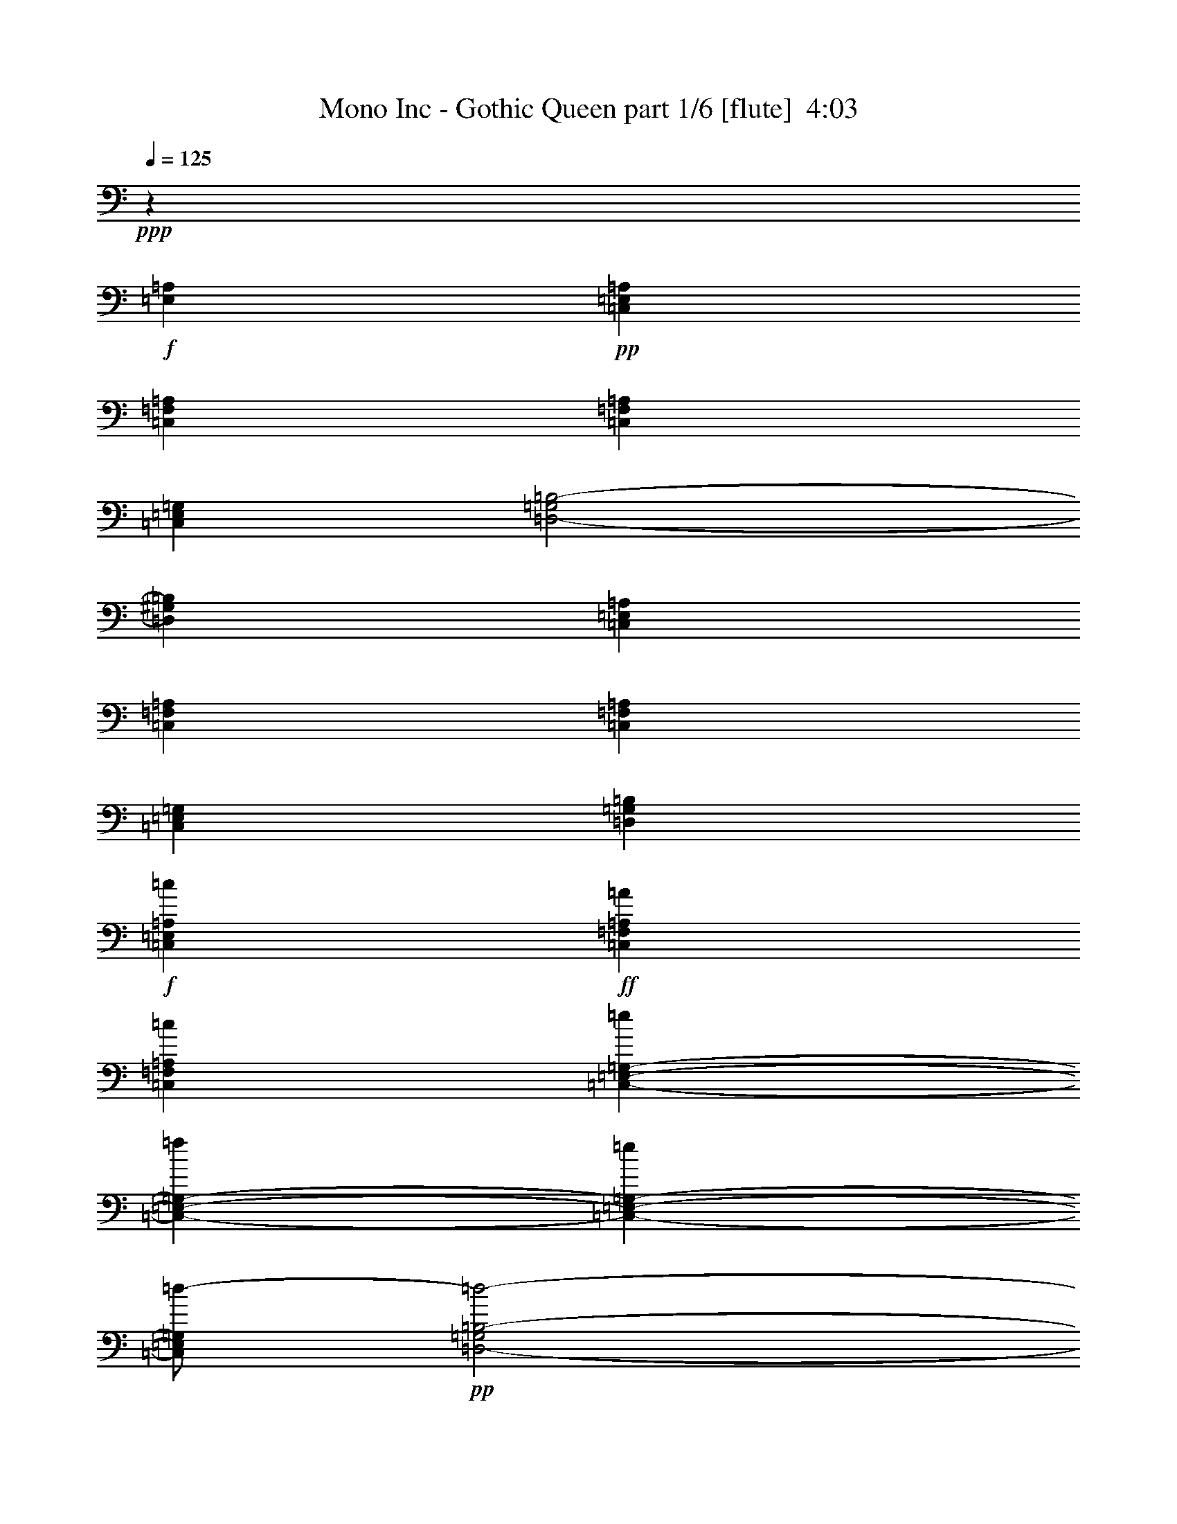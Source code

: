 % Produced with Bruzo's Transcoding Environment
% Transcribed by  Himbeertoni

X:1
T:  Mono Inc - Gothic Queen part 1/6 [flute]  4:03
Z: Transcribed with BruTE 64
L: 1/4
Q: 125
K: C
Z: Transcribed with BruTE 64
L: 1/4
Q: 125
K: C
+ppp+
z10747/3306
+f+
[=E,1240/1653=A,1240/1653]
+pp+
[=C,4409/1102=E,4409/1102=A,4409/1102]
[=C,13227/4408=F,13227/4408=A,13227/4408]
[=C,4409/4408=F,4409/4408=A,4409/4408]
[=C,4409/1102=E,4409/1102=G,4409/1102]
[=D,2-=G,2=B,2-]
[=D,2205/1102^G,2205/1102=B,2205/1102]
[=C,4409/1102=E,4409/1102=A,4409/1102]
[=C,13227/4408=F,13227/4408=A,13227/4408]
[=C,4409/4408=F,4409/4408=A,4409/4408]
[=C,4409/1102=E,4409/1102=G,4409/1102]
[=D,4409/1102=G,4409/1102=B,4409/1102]
+f+
[=C,4409/1102=E,4409/1102=A,4409/1102=c4409/1102]
+ff+
[=C,13227/4408=F,13227/4408=A,13227/4408=A13227/4408]
[=C,4409/4408=F,4409/4408=A,4409/4408=c4409/4408]
[=C,22045/8816-=E,22045/8816-=G,22045/8816-=e22045/8816]
[=C,4409/8816-=E,4409/8816-=G,4409/8816-=f4409/8816]
[=C,4409/8816-=E,4409/8816-=G,4409/8816-=e4409/8816]
[=C,/2=E,/2=G,/2=d/2-]
+pp+
[=D,2-=G,2=B,2-=d2-]
[=D,17641/8816^G,17641/8816=B,17641/8816=d17641/8816]
+ff+
[=C,4409/1102=E,4409/1102=A,4409/1102=c4409/1102]
[=C,13227/4408=F,13227/4408=A,13227/4408=A13227/4408]
[=C,4409/4408=F,4409/4408=A,4409/4408=c4409/4408]
[=C,4409/1102=E,4409/1102=G,4409/1102=c4409/1102]
[=D,4409/1102=G,4409/1102=B,4409/1102=B4409/1102]
+ppp+
[=A,106643/26448]
[=F,4409/1102]
[=E,4409/2204]
[=G,4409/2204]
[=A,4409/1102]
[=A,4409/1102]
[=F,4409/1102]
[=G,4409/1102]
[=A,4409/1102]
[=D,4409/1102=F,4409/1102=A,4409/1102]
[=C,4409/1102=E,4409/1102=A,4409/1102]
[=D,4409/1102=F,4409/1102=A,4409/1102]
[=C,4409/1102=E,4409/1102=A,4409/1102]
[=D,4409/1102=F,4409/1102=A,4409/1102]
[=C,4409/1102=E,4409/1102=A,4409/1102]
[=E,48499/8816-^G,48499/8816-=B,48499/8816-]
+ff+
[=E,4409/8816-^G,4409/8816-=B,4409/8816-=E4409/8816]
[=E,4409/8816-^G,4409/8816-=B,4409/8816-=E4409/8816]
[=E,4409/4408-^G,4409/4408-=B,4409/4408-=F4409/4408]
[=E,/2^G,/2=B,/2=E/2-]
+pp+
[=C,8819/8816-=A,8819/8816-=E8819/8816]
+ff+
[=C,4409/8816-=A,4409/8816-=C4409/8816]
[=C,17629/8816-=A,17629/8816-=C17629/8816]
+ppp+
[=C,276/551=A,276/551]
+ff+
[=F,13227/8816-=A,13227/8816-=A13227/8816]
[=F,13227/8816-=A,13227/8816-=G13227/8816]
[=F,4409/8816-=A,4409/8816-=F4409/8816]
[=F,/2=A,/2=E/2-]
+pp+
[=C,17633/8816-=E,17633/8816-=E17633/8816]
+ppp+
[=C,4413/8816-=E,4413/8816-]
+ff+
[=C,4409/8816-=E,4409/8816-=F4409/8816]
[=C,4409/8816-=E,4409/8816-=E4409/8816]
[=C,/2=E,/2=D/2-]
+pp+
[=D,8817/8816-=B,8817/8816-=D8817/8816]
+ppp+
[=D,4411/8816-=B,4411/8816-]
+ff+
[=D,4409/8816-=B,4409/8816-=E4409/8816]
[=D,4409/8816-=B,4409/8816-=E4409/8816]
[=D,4409/4408-=B,4409/4408-=F4409/4408]
[=D,/2=B,/2=E/2-]
+pp+
[=C,8819/8816-=A,8819/8816-=E8819/8816]
+ff+
[=C,4409/8816-=A,4409/8816-=C4409/8816]
[=C,13221/8816-=A,13221/8816-=C13221/8816]
+ppp+
[=C,4415/8816-=A,4415/8816-]
+ff+
[=C,4409/8816=A,4409/8816=B,4409/8816]
[=F,4409/4408-=A,4409/4408-=C4409/4408]
[=F,4409/8816-=A,4409/8816-=C4409/8816]
[=F,13227/8816-=A,13227/8816-=D13227/8816]
[=F,4409/8816-=A,4409/8816-=C4409/8816]
[=F,/2=A,/2=B,/2-]
+pp+
[=C,2205/4408-=G,2205/4408-=B,2205/4408]
+ff+
[=C,17631/8816-=G,17631/8816-=C17631/8816]
+ppp+
[=C,827/551=G,827/551]
+pp+
[=G,13227/8816-=B,13227/8816-]
+ff+
[=G,4409/8816-=B,4409/8816-=E4409/8816]
[=G,4409/8816-=B,4409/8816-=E4409/8816]
[=G,4409/4408-=B,4409/4408-=F4409/4408]
[=G,/2=B,/2=E/2-]
+pp+
[=C,8819/8816-=A,8819/8816-=E8819/8816]
+ff+
[=C,4409/8816-=A,4409/8816-=F4409/8816]
[=C,17629/8816-=A,17629/8816-=E17629/8816]
+ppp+
[=C,276/551=A,276/551]
+ff+
[=F,13227/8816-=A,13227/8816-=A13227/8816]
[=F,13227/8816-=A,13227/8816-=G13227/8816]
[=F,4409/8816-=A,4409/8816-=F4409/8816]
[=F,/2=A,/2=E/2-]
+pp+
[=C,17633/8816-=E,17633/8816-=E17633/8816]
+ppp+
[=C,4413/8816-=E,4413/8816-]
+ff+
[=C,4409/8816-=E,4409/8816-=F4409/8816]
[=C,4409/8816-=E,4409/8816-=E4409/8816]
[=C,/2=E,/2=D/2-]
+pp+
[=D,8817/8816-=B,8817/8816-=D8817/8816]
+ppp+
[=D,4411/8816-=B,4411/8816-]
+ff+
[=D,4409/8816-=B,4409/8816-=E4409/8816]
[=D,4409/8816-=B,4409/8816-=E4409/8816]
[=D,4409/4408-=B,4409/4408-=F4409/4408]
[=D,/2=B,/2=E/2-]
+pp+
[=C,8819/8816-=A,8819/8816-=E8819/8816]
+ff+
[=C,4409/8816-=A,4409/8816-=C4409/8816]
[=C,17629/8816-=A,17629/8816-=C17629/8816]
+ppp+
[=C,276/551=A,276/551]
+ff+
[=F,4409/4408-=A,4409/4408-=C4409/4408]
[=F,4409/8816-=A,4409/8816-=C4409/8816]
[=F,13227/8816-=A,13227/8816-=D13227/8816]
[=F,4409/4408=A,4409/4408=C4409/4408]
[=C,2-=G,2-=C2]
+ppp+
[=C,2205/1102=G,2205/1102]
+pp+
[=G,52733/13224=B,52733/13224]
z8
z8
z8
z1839/232
z/8
+ppp+
[=D,4409/1102=F,4409/1102=A,4409/1102]
[=C,4409/1102=E,4409/1102=A,4409/1102]
[=D,4409/1102=F,4409/1102=A,4409/1102]
[=C,4409/1102=E,4409/1102=A,4409/1102]
[=D,4409/1102=F,4409/1102=A,4409/1102]
[=C,4409/1102=E,4409/1102=A,4409/1102]
[=E,48499/8816-^G,48499/8816-=B,48499/8816-]
+ff+
[=E,4409/8816-^G,4409/8816-=B,4409/8816-=E4409/8816]
[=E,4409/8816-^G,4409/8816-=B,4409/8816-=E4409/8816]
[=E,4409/4408-^G,4409/4408-=B,4409/4408-=F4409/4408]
[=E,/2^G,/2=B,/2=E/2-]
+pp+
[=C,8819/8816-=A,8819/8816-=E8819/8816]
+ff+
[=C,4409/8816-=A,4409/8816-=C4409/8816]
[=C,17629/8816-=A,17629/8816-=C17629/8816]
+ppp+
[=C,276/551=A,276/551]
+ff+
[=F,13227/8816-=A,13227/8816-=A13227/8816]
[=F,13227/8816-=A,13227/8816-=G13227/8816]
[=F,4409/8816-=A,4409/8816-=F4409/8816]
[=F,/2=A,/2=E/2-]
+pp+
[=C,17633/8816-=E,17633/8816-=E17633/8816]
+ppp+
[=C,4413/8816-=E,4413/8816-]
+ff+
[=C,4409/8816-=E,4409/8816-=F4409/8816]
[=C,4409/8816-=E,4409/8816-=E4409/8816]
[=C,/2=E,/2=D/2-]
+pp+
[=D,8817/8816-=B,8817/8816-=D8817/8816]
+ppp+
[=D,4411/8816-=B,4411/8816-]
+ff+
[=D,4409/8816-=B,4409/8816-=E4409/8816]
[=D,4409/8816-=B,4409/8816-=E4409/8816]
[=D,4409/4408-=B,4409/4408-=F4409/4408]
[=D,/2=B,/2=E/2-]
+pp+
[=C,8819/8816-=A,8819/8816-=E8819/8816]
+ff+
[=C,4409/8816-=A,4409/8816-=C4409/8816]
[=C,13221/8816-=A,13221/8816-=C13221/8816]
+ppp+
[=C,4415/8816-=A,4415/8816-]
+ff+
[=C,4409/8816=A,4409/8816=B,4409/8816]
[=F,4409/4408-=A,4409/4408-=C4409/4408]
[=F,4409/8816-=A,4409/8816-=C4409/8816]
[=F,13227/8816-=A,13227/8816-=D13227/8816]
[=F,4409/8816-=A,4409/8816-=C4409/8816]
[=F,/2=A,/2=B,/2-]
+pp+
[=C,2205/4408-=G,2205/4408-=B,2205/4408]
+ff+
[=C,17631/8816-=G,17631/8816-=C17631/8816]
+ppp+
[=C,827/551=G,827/551]
+pp+
[=G,13227/8816-=B,13227/8816-]
+ff+
[=G,4409/8816-=B,4409/8816-=E4409/8816]
[=G,4409/8816-=B,4409/8816-=E4409/8816]
[=G,4409/4408-=B,4409/4408-=F4409/4408]
[=G,/2=B,/2=E/2-]
+pp+
[=C,8819/8816-=A,8819/8816-=E8819/8816]
+ff+
[=C,4409/8816-=A,4409/8816-=F4409/8816]
[=C,17629/8816-=A,17629/8816-=E17629/8816]
+ppp+
[=C,276/551=A,276/551]
+ff+
[=F,13227/8816-=A,13227/8816-=A13227/8816]
[=F,13227/8816-=A,13227/8816-=G13227/8816]
[=F,4409/8816-=A,4409/8816-=F4409/8816]
[=F,/2=A,/2=E/2-]
+pp+
[=C,17633/8816-=E,17633/8816-=E17633/8816]
+ppp+
[=C,4413/8816-=E,4413/8816-]
+ff+
[=C,4409/8816-=E,4409/8816-=F4409/8816]
[=C,4409/8816-=E,4409/8816-=E4409/8816]
[=C,/2=E,/2=D/2-]
+pp+
[=D,8817/8816-=B,8817/8816-=D8817/8816]
+ppp+
[=D,4411/8816-=B,4411/8816-]
+ff+
[=D,4409/8816-=B,4409/8816-=E4409/8816]
[=D,4409/8816-=B,4409/8816-=E4409/8816]
[=D,4409/4408-=B,4409/4408-=F4409/4408]
[=D,/2=B,/2=E/2-]
+pp+
[=C,8819/8816-=A,8819/8816-=E8819/8816]
+ff+
[=C,4409/8816-=A,4409/8816-=C4409/8816]
[=C,17629/8816-=A,17629/8816-=C17629/8816]
+ppp+
[=C,276/551=A,276/551]
+ff+
[=F,4409/4408-=A,4409/4408-=C4409/4408]
[=F,4409/8816-=A,4409/8816-=C4409/8816]
[=F,13227/8816-=A,13227/8816-=D13227/8816]
[=F,4409/4408=A,4409/4408=C4409/4408]
[=C,2-=G,2-=C2]
+ppp+
[=C,2205/1102=G,2205/1102]
+pp+
[=G,13227/4408-=B,13227/4408-]
+f+
[=F,4409/4408=G,4409/4408=A,4409/4408=B,4409/4408]
+ff+
[=C4409/4408=E4409/4408]
[=C4409/8816=E4409/8816]
[=B,4409/4408=D4409/4408]
[=A,4409/4408=C4409/4408]
[=C4409/4408=E4409/4408]
[=B,4409/4408=D4409/4408]
[=A,2177/2204=C2177/2204]
z8
z4535/8816
+f+
[=F,4409/4408=A,4409/4408]
+ff+
[=C4409/4408=E4409/4408]
[=C4409/8816=E4409/8816]
[=B,4409/4408=D4409/4408]
[=A,4409/4408=C4409/4408]
[=C27281/26448=E27281/26448]
[=B,4409/4408=D4409/4408]
[=A,463/456=C463/456]
z8
z12875/26448
+f+
[=F,4409/4408=A,4409/4408]
+ff+
[=C4409/4408=E4409/4408]
[=C4409/8816=E4409/8816]
[=B,4409/4408=D4409/4408]
[=A,4409/4408=C4409/4408]
[=C4409/4408=E4409/4408]
[=B,4409/4408=D4409/4408]
[=A,13379/13224=C13379/13224]
z8
z2075/1392
[=C,4409/1102=E,4409/1102=A,4409/1102=c4409/1102]
[=C,13227/4408-=F,13227/4408-=A,13227/4408-=A13227/4408]
[=C,4409/4408=F,4409/4408=A,4409/4408=c4409/4408]
[=C,22045/8816-=E,22045/8816-=G,22045/8816-=e22045/8816]
[=C,4409/8816-=E,4409/8816-=G,4409/8816-=f4409/8816]
[=C,4409/8816-=E,4409/8816-=G,4409/8816-=e4409/8816]
[=C,/2=E,/2=G,/2=d/2-]
+pp+
[=D,2-=G,2=B,2-=d2-]
[=D,17641/8816^G,17641/8816=B,17641/8816=d17641/8816]
+ff+
[=C,4409/1102=E,4409/1102=A,4409/1102=c4409/1102]
[=C,13227/4408-=F,13227/4408-=A,13227/4408-=A13227/4408]
[=C,4409/4408=F,4409/4408=A,4409/4408=c4409/4408]
[=C,4409/1102=E,4409/1102=G,4409/1102=c4409/1102]
[=D,13227/8816-=G,13227/8816-=B,13227/8816-=B13227/8816-]
[=D,4409/8816-=G,4409/8816-=B,4409/8816-=E4409/8816=B4409/8816-]
[=D,4409/8816-=G,4409/8816-=B,4409/8816-=E4409/8816=B4409/8816-]
[=D,8811/8816-=G,8811/8816-=B,8811/8816-=F8811/8816=B8811/8816-]
[=D,4415/8816=G,4415/8816=B,4415/8816=E4415/8816-=B4415/8816]
+pp+
[=C,8819/8816-=A,8819/8816-=E8819/8816]
+ff+
[=C,4409/8816-=A,4409/8816-=F4409/8816]
[=C,17629/8816-=A,17629/8816-=E17629/8816]
+ppp+
[=C,276/551=A,276/551]
+ff+
[=F,13227/8816-=A,13227/8816-=A13227/8816]
[=F,13227/8816-=A,13227/8816-=G13227/8816]
[=F,4409/8816-=A,4409/8816-=F4409/8816]
[=F,/2=A,/2=E/2-]
+pp+
[=C,17633/8816-=E,17633/8816-=E17633/8816]
+ppp+
[=C,4413/8816-=E,4413/8816-]
+ff+
[=C,4409/8816-=E,4409/8816-=F4409/8816]
[=C,4409/8816-=E,4409/8816-=E4409/8816]
[=C,/2=E,/2=D/2-]
+pp+
[=D,8817/8816-=B,8817/8816-=D8817/8816]
+ppp+
[=D,4411/8816-=B,4411/8816-]
+ff+
[=D,4409/8816-=B,4409/8816-=E4409/8816]
[=D,4409/8816-=B,4409/8816-=E4409/8816]
[=D,4409/4408-=B,4409/4408-=F4409/4408]
[=D,/2=B,/2=E/2-]
+pp+
[=C,8819/8816-=A,8819/8816-=E8819/8816]
+ff+
[=C,4409/8816-=A,4409/8816-=C4409/8816]
[=C,17629/8816-=A,17629/8816-=C17629/8816]
+ppp+
[=C,276/551=A,276/551]
+ff+
[=F,4409/4408-=A,4409/4408-=C4409/4408]
[=F,4409/8816-=A,4409/8816-=C4409/8816]
[=F,13227/8816-=A,13227/8816-=D13227/8816]
[=F,4409/4408=A,4409/4408=C4409/4408]
[=C,2-=G,2-=C2]
+ppp+
[=C,2205/1102=G,2205/1102]
+pp+
[=G,13227/8816-=B,13227/8816-]
+ff+
[=G,4409/8816-=B,4409/8816-=E4409/8816]
[=G,4409/8816-=B,4409/8816-=E4409/8816]
[=G,4409/4408-=B,4409/4408-=F4409/4408]
[=G,/2=B,/2=E/2-]
+pp+
[=C,8819/8816-=A,8819/8816-=E8819/8816]
+ff+
[=C,4409/8816-=A,4409/8816-=C4409/8816]
[=C,17629/8816-=A,17629/8816-=C17629/8816]
+ppp+
[=C,276/551=A,276/551]
+ff+
[=F,4409/4408-=A,4409/4408-=C4409/4408]
[=F,4409/8816-=A,4409/8816-=C4409/8816]
[=F,13227/8816-=A,13227/8816-=D13227/8816]
[=F,4409/4408=A,4409/4408=C4409/4408]
[=C,2-=E,2-=C2]
+ppp+
[=C,2205/1102=E,2205/1102]
+pp+
[=D,13227/8816-=B,13227/8816-]
+ff+
[=D,4409/8816-=B,4409/8816-=E4409/8816]
[=D,4409/8816-=B,4409/8816-=E4409/8816]
[=D,4409/4408-=B,4409/4408-=F4409/4408]
[=D,/2=B,/2=E/2-]
+pp+
[=C,8819/8816-=A,8819/8816-=E8819/8816]
+ff+
[=C,4409/8816-=A,4409/8816-=C4409/8816]
[=C,13221/8816-=A,13221/8816-=C13221/8816]
+ppp+
[=C,1103/1102=A,1103/1102]
+ff+
[=F,4409/4408-=A,4409/4408-=C4409/4408]
[=F,4409/8816-=A,4409/8816-=C4409/8816]
[=F,13227/8816-=A,13227/8816-=D13227/8816]
[=F,4409/4408=A,4409/4408=C4409/4408]
[=C,2-=G,2-=C2]
+ppp+
[=C,2205/1102=G,2205/1102]
+pp+
[=G,4409/1102=B,4409/1102]
+ff+
[=C,4409/1102=E,4409/1102=A,4409/1102=c4409/1102]
[=C,13227/4408-=F,13227/4408-=A,13227/4408-=A13227/4408]
[=C,4409/4408=F,4409/4408=A,4409/4408=c4409/4408]
[=C,22045/8816-=E,22045/8816-=G,22045/8816-=e22045/8816]
[=C,4409/8816-=E,4409/8816-=G,4409/8816-=f4409/8816]
[=C,4409/8816-=E,4409/8816-=G,4409/8816-=e4409/8816]
[=C,/2=E,/2=G,/2=d/2-]
+pp+
[=D,2-=G,2=B,2-=d2-]
[=D,53749/26448^G,53749/26448=B,53749/26448=d53749/26448]
+ff+
[=C,4409/1102=E,4409/1102=A,4409/1102=c4409/1102]
[=C,13227/4408-=F,13227/4408-=A,13227/4408-=A13227/4408]
[=C,4409/4408=F,4409/4408=A,4409/4408=c4409/4408]
[=C,8-=E,8-=G,8-=c8-]
+ppp+
[=C,35323/4408=E,35323/4408=G,35323/4408=c35323/4408]
z25/4

X:2
T:  Mono Inc - Gothic Queen part 2/6 [horn]  4:03
Z: Transcribed with BruTE 64
L: 1/4
Q: 125
K: C
Z: Transcribed with BruTE 64
L: 1/4
Q: 125
K: C
+ppp+
z8
z8
z8
z8
z8
z8
z8
z8
z13291/4408
+fff+
[=A,4409/4408]
[=E27281/26448]
[=D4409/8816]
[=C13227/8816]
[=D4409/8816]
[=E4409/4408]
[=D53287/26448]
z803/1653
[=C4409/4408]
[=D4409/4408]
[=C4409/8816]
[=B,4409/4408]
[=A,4409/4408]
[=A,66469/26448]
z3265/3306
[=A,4409/4408]
[=E4409/4408]
[=D4409/8816]
[=C13227/8816]
[=D4409/8816]
[=E4409/4408]
[=D53191/26448]
z809/1653
[=C4409/4408]
[=D4409/4408]
[=C4409/8816]
[=B,4409/4408]
[=A,4409/4408]
[=A,66373/26448]
z113/114
[=E4409/4408]
[=F4409/4408]
[=E4409/8816]
[=G4409/4408]
[=F4409/4408]
[=E4409/4408]
[=C53095/26448]
z815/1653
[=E4409/4408]
[=F4409/4408]
[=E4409/8816]
[=G4409/4408]
[=F4409/4408]
[=E66277/26448]
z3289/3306
[=E4409/4408]
[=F4409/4408]
[=E4409/8816]
[=G4409/4408]
[=F4409/4408]
[=E4409/4408]
[=C39775/26448]
z13133/26448
[=E4409/8816]
[=F4409/4408]
[=E4409/4408]
[=E4409/8816]
[=D4409/4408]
[=E39739/26448]
z39623/26448
[=E4409/8816]
[=E4409/8816]
[=F4409/4408]
[=E13227/8816]
[=C4409/8816]
[=C52921/26448]
z6607/13224
[=A13227/8816]
[=G13227/8816]
[=F4409/8816]
[=E66109/26448]
z457/912
[=F4409/8816]
[=E4409/8816]
[=D39637/26448]
z13271/26448
[=E4409/8816]
[=E4409/8816]
[=F4409/4408]
[=E13227/8816]
[=C4409/8816]
[=C39601/26448]
z13307/26448
[=B,4409/8816]
[=C4409/4408]
[=C4409/8816]
[=D13227/8816]
[=C4409/8816]
[=B,4409/4408]
[=C52783/26448]
z79487/26448
[=E4409/8816]
[=E4409/8816]
[=F4409/4408]
[=E13227/8816]
[=F4409/8816]
[=E52729/26448]
z6703/13224
[=A13227/8816]
[=G13227/8816]
[=F4409/8816]
[=E2273/912]
z13445/26448
[=F4409/8816]
[=E4409/8816]
[=D39445/26448]
z13463/26448
[=E4409/8816]
[=E4409/8816]
[=F4409/4408]
[=E13227/8816]
[=C4409/8816]
[=C52633/26448]
z6751/13224
[=C4409/4408]
[=C4409/8816]
[=D13227/8816]
[=C4409/4408]
[=C26297/13224]
z16573/3306
[=A,4409/4408]
[=E4409/4408]
[=D4409/8816]
[=C13227/8816]
[=D4409/8816]
[=E4409/4408]
[=D1811/912]
z851/1653
[=C4409/4408]
[=D4409/4408]
[=C4409/8816]
[=B,4409/4408]
[=A,1705/1653]
[=A,1386/551]
z8687/8816
[=A,4409/4408=C4409/4408]
[=E4409/4408=G4409/4408]
[=D4409/8816=F4409/8816]
[=C13227/8816=E13227/8816]
[=D4409/8816=F4409/8816]
[=E4409/4408=G4409/4408]
[=D4409/4408=F4409/4408]
[=D77/76=F77/76]
z4295/8816
[=C4409/4408]
[=D4409/4408]
[=C4409/8816]
[=E13227/8816]
[=E17737/8816]
z17535/8816
[=E4409/4408]
[=F4409/4408]
[=E4409/8816]
[=G4409/4408]
[=F4409/4408]
[=E4409/4408]
[=C8859/4408]
z4327/8816
[=E4409/4408]
[=F4409/4408]
[=E4409/8816]
[=G4409/4408]
[=F4409/4408]
[=E1382/551]
z8751/8816
[=E4409/4408]
[=F4409/4408]
[=E4409/8816]
[=G4409/4408]
[=F4409/4408]
[=E4409/4408]
[=C6639/4408]
z2179/4408
[=E4409/8816]
[=F4409/4408]
[=E4409/4408]
[=E4409/8816]
[=D4409/4408]
[=E6633/4408]
z3297/2204
[=E4409/8816]
[=E4409/8816]
[=F4409/4408]
[=E13227/8816]
[=C4409/8816]
[=C4415/2204]
z4385/8816
[=A13227/8816]
[=G13227/8816]
[=F4409/8816]
[=E2757/1102]
z2199/4408
[=F4409/8816]
[=E4409/8816]
[=D827/551]
z1101/2204
[=E4409/8816]
[=E4409/8816]
[=F4409/4408]
[=E13227/8816]
[=C4409/8816]
[=C3305/2204]
z276/551
[=B,4409/8816]
[=C4409/4408]
[=C4409/8816]
[=D13227/8816]
[=C4409/8816]
[=B,4409/4408]
[=C8807/4408]
z6619/2204
[=E4409/8816]
[=E4409/8816]
[=F4409/4408]
[=E13227/8816]
[=F4409/8816]
[=E4399/2204]
z4449/8816
[=A13227/8816]
[=G13227/8816]
[=F4409/8816]
[=E2749/1102]
z2231/4408
[=F4409/8816]
[=E4409/8816]
[=D823/551]
z1117/2204
[=E4409/8816]
[=E4409/8816]
[=F4409/4408]
[=E13227/8816]
[=C4409/8816]
[=C4391/2204]
z4481/8816
[=C4409/4408]
[=C4409/8816]
[=D13227/8816]
[=C4409/4408]
[=C17551/8816]
z8
z19891/4408
[=C4409/8816]
[=C4409/8816]
[=E4409/4408]
[=D345/232]
z2263/4408
[=C4409/8816]
[=C4409/8816]
[=E4409/4408]
[=F4409/4408]
[=D13227/8816]
[=D4409/8816]
[=C2739/1102]
z120269/26448
[=C4409/8816]
[=C4409/8816]
[=E4409/4408]
[=D10015/6612]
z803/1653
[=C4409/8816]
[=C4409/8816]
[=E4409/4408]
[=F4409/4408]
[=D13227/8816]
[=D4409/8816]
[=C33233/13224]
z781/174
[=C4409/8816]
[=C4409/8816]
[=E4409/4408]
[=D9991/6612]
z809/1653
[=C4409/8816]
[=C4409/8816]
[=E4409/4408]
[=F4409/4408]
[=E13227/8816]
[=D4409/8816]
[=C33185/13224]
z8
z8
z8
z46249/13224
[=E4409/8816]
[=E4409/8816]
[=F4409/4408]
[=E13227/8816]
[=F4409/8816]
[=E26471/13224]
z13193/26448
[=A13227/8816]
[=G13227/8816]
[=F4409/8816]
[=E33065/13224]
z827/1653
[=F4409/8816]
[=E4409/8816]
[=D19829/13224]
z6625/13224
[=E4409/8816]
[=E4409/8816]
[=F4409/4408]
[=E13227/8816]
[=C4409/8816]
[=C26423/13224]
z13289/26448
[=C4409/4408]
[=C4409/8816]
[=D13227/8816]
[=C4409/4408]
[=C52807/26448]
z46345/13224
[=E4409/8816]
[=E4409/8816]
[=F4409/4408]
[=E13227/8816]
[=F4409/8816]
[=E19763/13224]
z26609/26448
[=F4409/4408]
[=F4409/8816]
[=F13227/8816]
[=G4409/4408]
[=E30863/8816]
[=D19733/13224]
z6721/13224
[=E4409/8816]
[=E4409/8816]
[=F4409/4408]
[=E13227/8816]
[=F4409/8816]
[=E4409/8816]
[=D4409/8816]
[=C3275/3306]
z13481/26448
[=F4409/4408]
[=F4409/8816]
[=E13227/8816]
[=D4409/4408]
[=C105511/26448]
z8
z8
z8
z8
z8
z8
z37/16

X:3
T:  Mono Inc - Gothic Queen part 3/6 [lute]  4:03
Z: Transcribed with BruTE 64
L: 1/4
Q: 125
K: C
Z: Transcribed with BruTE 64
L: 1/4
Q: 125
K: C
+ppp+
z4409/1102
+f+
[=A,4409/8816=E4409/8816=A4409/8816]
+mp+
[=A,4409/8816=E4409/8816=A4409/8816]
+f+
[=A,4409/8816=E4409/8816=A4409/8816=c4409/8816]
[=A,4409/8816=E4409/8816=A4409/8816=e4409/8816-]
+mp+
[=A,4409/8816=E4409/8816=A4409/8816=e4409/8816-]
[=A,4409/8816=E4409/8816=A4409/8816=e4409/8816-]
[=A,4409/8816=E4409/8816=A4409/8816=e4409/8816]
[=A,4409/8816=E4409/8816=A4409/8816]
+f+
[=F,4409/8816=C4409/8816=F4409/8816]
[=F,4409/8816=C4409/8816=F4409/8816]
[=F,4409/8816=C4409/8816=F4409/8816=c4409/8816]
[=F,4409/8816=C4409/8816=F4409/8816=f4409/8816-]
+mp+
[=F,4409/8816=C4409/8816=F4409/8816=f4409/8816-]
[=F,4409/8816=C4409/8816=F4409/8816=f4409/8816-]
[=F,4409/8816=C4409/8816=F4409/8816=f4409/8816]
[=F,4409/8816=C4409/8816=F4409/8816]
+f+
[=C4409/8816=G4409/8816=c4409/8816]
[=C4409/8816=G4409/8816=c4409/8816]
[=C4409/8816=G4409/8816=c4409/8816]
[=C4409/8816=G4409/8816=c4409/8816=e4409/8816-]
+mp+
[=C4409/8816=G4409/8816=c4409/8816=e4409/8816-]
[=C4409/8816=G4409/8816=c4409/8816=e4409/8816-]
[=C4409/8816=G4409/8816=c4409/8816=e4409/8816]
[=C4409/8816=G4409/8816=c4409/8816]
+f+
[=G,4409/8816=D4409/8816=G4409/8816]
[=G,4409/8816=D4409/8816=G4409/8816]
[=G,4409/8816=D4409/8816=G4409/8816=d4409/8816-]
[=G,4409/8816=D4409/8816-=G4409/8816-=d4409/8816-]
[^G,4409/8816=D4409/8816-=E4409/8816=G4409/8816^G4409/8816=d4409/8816-]
[^G,4409/8816=D4409/8816-=E4409/8816^G4409/8816=d4409/8816]
[^G,4409/8816=D4409/8816-=E4409/8816^G4409/8816=e4409/8816-]
[^G,4409/8816-=D4409/8816=E4409/8816^G4409/8816-=e4409/8816-]
[^G,4409/8816-=A,4409/8816=E4409/8816^G4409/8816-=A4409/8816=e4409/8816]
[^G,4409/8816-=A,4409/8816=E4409/8816^G4409/8816-=A4409/8816]
[^G,4409/8816-=A,4409/8816=E4409/8816^G4409/8816-=A4409/8816=c4409/8816]
[^G,4409/8816-=A,4409/8816=E4409/8816^G4409/8816-=A4409/8816=e4409/8816-]
+mp+
[^G,4409/8816-=A,4409/8816=E4409/8816^G4409/8816-=A4409/8816=e4409/8816-]
[^G,4409/8816-=A,4409/8816=E4409/8816^G4409/8816-=A4409/8816=e4409/8816-]
[^G,4409/8816=A,4409/8816=E4409/8816^G4409/8816=A4409/8816=e4409/8816]
[=A,4409/8816=E4409/8816=A4409/8816]
+f+
[=F,4409/8816=C4409/8816=F4409/8816]
[=F,4409/8816=C4409/8816=F4409/8816]
[=F,4409/8816=C4409/8816=F4409/8816=c4409/8816]
[=F,4409/8816=C4409/8816=F4409/8816=f4409/8816-]
+mp+
[=F,4409/8816=C4409/8816=F4409/8816=f4409/8816-]
[=F,4409/8816=C4409/8816=F4409/8816=f4409/8816-]
[=F,4409/8816=C4409/8816=F4409/8816=f4409/8816]
[=F,4409/8816=C4409/8816=F4409/8816]
+f+
[=C4409/8816=G4409/8816=c4409/8816]
[=C4409/8816=G4409/8816=c4409/8816]
[=C4409/8816=G4409/8816=c4409/8816]
[=C4409/8816=G4409/8816=c4409/8816=e4409/8816-]
+mp+
[=C4409/8816=G4409/8816=c4409/8816=e4409/8816-]
[=C4409/8816=G4409/8816=c4409/8816=e4409/8816-]
[=C4409/8816=G4409/8816=c4409/8816=e4409/8816]
[=C4409/8816=G4409/8816=c4409/8816]
+f+
[=B,4409/8816=G4409/8816=B4409/8816]
[=B,4409/8816=G4409/8816=B4409/8816]
[=B,4409/8816=G4409/8816=B4409/8816]
[=B,4409/8816=G4409/8816=B4409/8816=d4409/8816-]
+mp+
[=B,4409/8816=G4409/8816=B4409/8816=d4409/8816-]
[=B,4409/8816=G4409/8816=B4409/8816=d4409/8816-]
[=B,4409/8816=G4409/8816=B4409/8816=d4409/8816]
[=B,4409/8816=G4409/8816=B4409/8816]
+f+
[=A,4409/8816=E4409/8816=A4409/8816]
[=A,4409/8816=E4409/8816=A4409/8816]
[=A,4409/8816=E4409/8816=A4409/8816=c4409/8816]
[=A,4409/8816=E4409/8816=A4409/8816=e4409/8816-]
+mp+
[=A,4409/8816=E4409/8816=A4409/8816=e4409/8816-]
[=A,4409/8816=E4409/8816=A4409/8816=e4409/8816-]
[=A,4409/8816=E4409/8816=A4409/8816=e4409/8816]
[=A,4409/8816=E4409/8816=A4409/8816]
+f+
[=F,4409/8816=C4409/8816=F4409/8816]
[=F,4409/8816=C4409/8816=F4409/8816]
[=F,4409/8816=C4409/8816=F4409/8816=c4409/8816]
[=F,4409/8816=C4409/8816=F4409/8816=f4409/8816-]
+mp+
[=F,4409/8816=C4409/8816=F4409/8816=f4409/8816-]
[=F,4409/8816=C4409/8816=F4409/8816=f4409/8816-]
[=F,4409/8816=C4409/8816=F4409/8816=f4409/8816]
[=F,4409/8816=C4409/8816=F4409/8816]
+f+
[=C4409/8816=G4409/8816=c4409/8816]
[=C4409/8816=G4409/8816=c4409/8816]
[=C4409/8816=G4409/8816=c4409/8816]
[=C4409/8816=G4409/8816=c4409/8816=e4409/8816-]
+mp+
[=C4409/8816=G4409/8816=c4409/8816=e4409/8816-]
[=C4409/8816=G4409/8816=c4409/8816=e4409/8816-]
[=C4409/8816=G4409/8816=c4409/8816=e4409/8816]
[=C4409/8816=G4409/8816=c4409/8816]
+f+
[=G,4409/8816=D4409/8816=G4409/8816]
[=G,4409/8816=D4409/8816=G4409/8816]
[=G,4409/8816=D4409/8816=G4409/8816=d4409/8816-]
[=G,4409/8816=D4409/8816-=G4409/8816-=d4409/8816-]
[^G,4409/8816=D4409/8816-=E4409/8816=G4409/8816^G4409/8816=d4409/8816-]
[^G,4409/8816=D4409/8816-=E4409/8816^G4409/8816=d4409/8816]
[^G,4409/8816=D4409/8816-=E4409/8816^G4409/8816=e4409/8816-]
[^G,4409/8816-=D4409/8816=E4409/8816^G4409/8816-=e4409/8816-]
[^G,4409/8816-=A,4409/8816=E4409/8816^G4409/8816-=A4409/8816=e4409/8816]
[^G,4409/8816-=A,4409/8816=E4409/8816^G4409/8816-=A4409/8816]
[^G,4409/8816-=A,4409/8816=E4409/8816^G4409/8816-=A4409/8816=c4409/8816]
[^G,4409/8816-=A,4409/8816=E4409/8816^G4409/8816-=A4409/8816=e4409/8816-]
+mp+
[^G,4409/8816-=A,4409/8816=E4409/8816^G4409/8816-=A4409/8816=e4409/8816-]
[^G,4409/8816-=A,4409/8816=E4409/8816^G4409/8816-=A4409/8816=e4409/8816-]
[^G,4409/8816=A,4409/8816=E4409/8816^G4409/8816=A4409/8816=e4409/8816]
[=A,4409/8816=E4409/8816=A4409/8816]
+f+
[=F,4409/8816=C4409/8816=F4409/8816]
[=F,4409/8816=C4409/8816=F4409/8816]
[=F,4409/8816=C4409/8816=F4409/8816=c4409/8816]
[=F,4409/8816=C4409/8816=F4409/8816=f4409/8816-]
+mp+
[=F,4409/8816=C4409/8816=F4409/8816=f4409/8816-]
[=F,4409/8816=C4409/8816=F4409/8816=f4409/8816-]
[=F,4409/8816=C4409/8816=F4409/8816=f4409/8816]
[=F,4409/8816=C4409/8816=F4409/8816]
+f+
[=C4409/8816=G4409/8816=c4409/8816]
[=C4409/8816=G4409/8816=c4409/8816]
[=C4409/8816=G4409/8816=c4409/8816]
[=C4409/8816=G4409/8816=c4409/8816=e4409/8816-]
+mp+
[=C4409/8816=G4409/8816=c4409/8816=e4409/8816-]
[=C4409/8816=G4409/8816=c4409/8816=e4409/8816-]
[=C4409/8816=G4409/8816=c4409/8816=e4409/8816]
[=C4409/8816=G4409/8816=c4409/8816]
+f+
[=B,4409/8816=G4409/8816=B4409/8816]
[=B,4409/8816=G4409/8816=B4409/8816]
[=B,4409/8816=G4409/8816=B4409/8816]
[=B,4409/8816=G4409/8816=B4409/8816=d4409/8816-]
+mp+
[=B,4409/8816=G4409/8816=B4409/8816=d4409/8816-]
[=B,4409/8816=G4409/8816=B4409/8816=d4409/8816-]
[=B,4409/8816=G4409/8816=B4409/8816=d4409/8816]
[=B,4409/8816=G4409/8816=B4409/8816]
[=A,4409/8816-]
+pp+
[=A,9/16-=A9/16-]
[=A,38849/26448-=A38849/26448=c38849/26448-]
[=A,4411/8816-=A4411/8816-=c4411/8816]
+ppp+
[=A,2205/4408-=A2205/4408]
+pp+
[=A,/2-=A/2-]
[=F,/2-=A,/2-=A/2-]
[=F,4411/8816-=A,4411/8816-=F4411/8816-=A4411/8816]
[=F,4407/8816-=A,4407/8816-=F4407/8816-=c4407/8816]
[=F,2205/2204-=A,2205/2204-=F2205/2204=f2205/2204-]
[=F,/2-=A,/2-=F/2-=f/2-]
[=F,4403/8816-=A,4403/8816-=F4403/8816=c4403/8816-=f4403/8816-]
[=F,4415/8816=A,4415/8816-=F4415/8816-=c4415/8816-=f4415/8816-]
[=E,4407/8816-=A,4407/8816-=F4407/8816=c4407/8816-=f4407/8816-]
[=E,4405/8816-=A,4405/8816-=E4405/8816-=c4405/8816=f4405/8816-]
[=E,4413/8816-=A,4413/8816-=E4413/8816-=B4413/8816-=f4413/8816]
[=E,4409/8816=A,4409/8816-=E4409/8816-=B4409/8816-=e4409/8816-]
[=G,4409/8816-=A,4409/8816-=E4409/8816=B4409/8816-=e4409/8816-]
[=G,4411/8816-=A,4411/8816-=G4411/8816-=B4411/8816=e4411/8816-]
[=G,13987/26448-=A,13987/26448-=G13987/26448=d13987/26448-=e13987/26448-]
[=G,12467/26448-=A,12467/26448=G12467/26448-=d12467/26448-=e12467/26448-]
[=G,1101/2204-=A,1101/2204-=G1101/2204=d1101/2204-=e1101/2204-]
[=G,4411/8816-=A,4411/8816-=E4411/8816-=d4411/8816-=e4411/8816]
[=G,2205/4408-=A,2205/4408-=E2205/4408-=c2205/4408-=d2205/4408]
[=G,11021/4408-=A,11021/4408=E11021/4408-=A11021/4408=c11021/4408-]
[=G,/2-=A,/2-=E/2-=c/2-]
[=G,4415/8816-=A,4415/8816-=E4415/8816-=A4415/8816-=c4415/8816]
[=G,13225/8816-=A,13225/8816-=E13225/8816-=A13225/8816=c13225/8816-]
[=G,4411/8816-=A,4411/8816-=E4411/8816-=A4411/8816-=c4411/8816]
+ppp+
[=G,4391/8816-=A,4391/8816-=E4391/8816-=A4391/8816]
+pp+
[=G,4413/8816=A,4413/8816-=E4413/8816-=A4413/8816-]
[=F,2211/4408-=A,2211/4408-=E2211/4408=A2211/4408-]
[=F,4411/8816-=A,4411/8816-=F4411/8816-=A4411/8816]
[=F,4407/8816-=A,4407/8816-=F4407/8816-=c4407/8816]
[=F,2205/2204-=A,2205/2204-=F2205/2204=f2205/2204-]
[=F,/2-=A,/2-=F/2-=f/2-]
[=F,4403/8816-=A,4403/8816-=F4403/8816=c4403/8816-=f4403/8816-]
[=F,4415/8816=A,4415/8816-=F4415/8816-=c4415/8816-=f4415/8816-]
[=G,4407/8816-=A,4407/8816-=F4407/8816=c4407/8816-=f4407/8816-]
[=G,4405/8816-=A,4405/8816-=G4405/8816-=c4405/8816=f4405/8816-]
[=G,2207/4408-=A,2207/4408-=G2207/4408-=d2207/4408-=f2207/4408]
[=G,8817/8816-=A,8817/8816-=G8817/8816=d8817/8816-=g8817/8816-]
[=G,4411/8816-=A,4411/8816-=G4411/8816-=d4411/8816=g4411/8816-]
[=G,4387/8816-=A,4387/8816-=G4387/8816=d4387/8816-=g4387/8816-]
[=G,4431/8816-=A,4431/8816=G4431/8816-=d4431/8816-=g4431/8816-]
[=G,1101/2204-=A,1101/2204-=G1101/2204=d1101/2204-=g1101/2204-]
[=G,4411/8816-=A,4411/8816-=E4411/8816-=d4411/8816-=g4411/8816]
[=G,2205/4408-=A,2205/4408-=E2205/4408-=c2205/4408-=d2205/4408]
[=G,22041/8816-=A,22041/8816=E22041/8816-=A22041/8816=c22041/8816-]
[=G,4409/8816-=D4409/8816-=E4409/8816=c4409/8816-]
[=G,/2-=D/2-=A/2-=c/2-]
[=G,2207/4408-=D2207/4408-=A2207/4408-=c2207/4408=d2207/4408-]
[=G,22041/8816-=D22041/8816=A22041/8816-=d22041/8816-=f22041/8816]
[=G,4409/8816-=A,4409/8816-=A4409/8816=d4409/8816-]
[=G,2207/4408-=A,2207/4408-=E2207/4408-=d2207/4408]
+ppp+
[=G,/2-=A,/2-=E/2-]
+pp+
[=G,22041/8816-=A,22041/8816=E22041/8816-=c22041/8816]
[=G,276/551-=D276/551-=E276/551]
[=G,4407/8816-=D4407/8816-=A4407/8816]
[=G,/2-=D/2-=d/2-]
[=G,11021/4408-=D11021/4408=d11021/4408-=f11021/4408]
[=G,/2-=A,/2-=d/2-]
[=G,2207/4408-=A,2207/4408-=E2207/4408-=d2207/4408]
+ppp+
[=G,/2-=A,/2-=E/2-]
+pp+
[=G,22041/8816-=A,22041/8816=E22041/8816-=c22041/8816]
[=G,276/551-=D276/551-=E276/551]
[=G,4407/8816-=D4407/8816-=A4407/8816]
[=G,/2-=D/2-=d/2-]
[=G,11021/4408-=D11021/4408=d11021/4408-=f11021/4408]
[=G,/2-=A,/2-=d/2-]
[=G,2179/4408-=A,2179/4408-=E2179/4408-=d2179/4408]
[=G,/2-=A,/2-=E/2-=A/2-]
[=G,1381/551=A,1381/551-=E1381/551-=A1381/551-=c1381/551]
[=E,4409/8816-=A,4409/8816=E4409/8816-=A4409/8816-]
[=E,4409/8816-=B,4409/8816-=E4409/8816=A4409/8816-]
[=E,276/551-=B,276/551-=E276/551-=A276/551]
[=E,8817/8816-=B,8817/8816-=E8817/8816=B8817/8816-]
[=E,4405/8816-=B,4405/8816-=E4405/8816-=B4405/8816]
[=E,/2-=B,/2-=E/2-=B/2-]
[=E,276/551=B,276/551=E276/551-=B276/551-=e276/551-]
+mp+
[=E,4409/8816=B,4409/8816=E4409/8816-=B4409/8816-=e4409/8816-]
[=E,4409/8816=B,4409/8816=E4409/8816-=B4409/8816-=e4409/8816-]
[=E,4409/8816=B,4409/8816=E4409/8816-=B4409/8816-=e4409/8816-]
[=E,4409/8816=B,4409/8816=E4409/8816-=B4409/8816-=e4409/8816-]
[=E,4409/8816=B,4409/8816=E4409/8816-=B4409/8816-=e4409/8816-]
[=E,4409/8816=B,4409/8816=E4409/8816-=B4409/8816-=e4409/8816-]
[=E,4399/8816=B,4399/8816=E4399/8816-=B4399/8816-=e4399/8816-]
[=E,4419/8816=B,4419/8816=E4419/8816=B4419/8816=e4419/8816-]
+f+
[=A,4409/8816=E4409/8816=A4409/8816=e4409/8816-]
[=A,4409/8816=E4409/8816=A4409/8816=e4409/8816-]
[=A,4409/8816=E4409/8816=A4409/8816=c4409/8816=e4409/8816]
[=A,4409/8816=E4409/8816=A4409/8816=e4409/8816-]
+mp+
[=A,4409/8816=E4409/8816=A4409/8816=e4409/8816-]
[=A,4409/8816=E4409/8816=A4409/8816=e4409/8816-]
[=A,4409/8816=E4409/8816=A4409/8816=e4409/8816-]
[=A,4409/8816=E4409/8816=A4409/8816=e4409/8816-]
+f+
[=F,4409/8816=C4409/8816=F4409/8816=e4409/8816-]
[=F,4409/8816=C4409/8816=F4409/8816=e4409/8816-]
[=F,4409/8816=C4409/8816=F4409/8816=c4409/8816=e4409/8816-]
[=F,4409/8816=C4409/8816=F4409/8816=e4409/8816-=f4409/8816-]
+mp+
[=F,4409/8816=C4409/8816=F4409/8816=e4409/8816-=f4409/8816-]
[=F,4409/8816=C4409/8816=F4409/8816=e4409/8816-=f4409/8816-]
[=F,4409/8816=C4409/8816=F4409/8816=e4409/8816-=f4409/8816]
[=F,4409/8816=C4409/8816=F4409/8816=e4409/8816-]
+f+
[=C4409/8816=G4409/8816=c4409/8816=e4409/8816-]
[=C4409/8816=G4409/8816=c4409/8816=e4409/8816-]
[=C4409/8816=G4409/8816=c4409/8816=e4409/8816]
[=C4409/8816=G4409/8816=c4409/8816=e4409/8816-]
+mp+
[=C4409/8816=G4409/8816=c4409/8816=e4409/8816-]
[=C4409/8816=G4409/8816=c4409/8816=e4409/8816-]
[=C4409/8816=G4409/8816=c4409/8816=e4409/8816-]
[=C4409/8816=G4409/8816=c4409/8816=e4409/8816-]
+f+
[=G,4409/8816=D4409/8816=G4409/8816=e4409/8816-]
[=G,4409/8816=D4409/8816=G4409/8816=e4409/8816-]
[=G,4409/8816=D4409/8816=G4409/8816=d4409/8816-=e4409/8816-]
[=G,4409/8816=D4409/8816-=G4409/8816-=d4409/8816=e4409/8816-]
[^G,4409/8816=D4409/8816-=E4409/8816=G4409/8816^G4409/8816=e4409/8816-]
[^G,4409/8816=D4409/8816-=E4409/8816^G4409/8816=e4409/8816]
[^G,4409/8816=D4409/8816-=E4409/8816^G4409/8816=e4409/8816-]
[^G,4409/8816-=D4409/8816=E4409/8816^G4409/8816-=e4409/8816-]
[^G,4409/8816-=A,4409/8816=E4409/8816^G4409/8816-=A4409/8816=e4409/8816-]
[^G,4409/8816=A,4409/8816=E4409/8816^G4409/8816-=A4409/8816=e4409/8816-]
[=A,4409/8816=E4409/8816^G4409/8816-=A4409/8816=c4409/8816=e4409/8816]
[=A,4409/8816=E4409/8816^G4409/8816-=A4409/8816=e4409/8816-]
+mp+
[=A,4409/8816=E4409/8816^G4409/8816-=A4409/8816=e4409/8816-]
[=A,4409/8816=E4409/8816^G4409/8816-=A4409/8816=e4409/8816-]
[=A,4409/8816=E4409/8816^G4409/8816=A4409/8816=e4409/8816-]
[=A,4409/8816=E4409/8816=A4409/8816=e4409/8816-]
+f+
[=F,4409/8816=C4409/8816=F4409/8816=e4409/8816-]
[=F,4409/8816=C4409/8816=F4409/8816=e4409/8816-]
[=F,4409/8816=C4409/8816=F4409/8816=c4409/8816=e4409/8816-]
[=F,4409/8816=C4409/8816=F4409/8816=e4409/8816-=f4409/8816-]
+mp+
[=F,4409/8816=C4409/8816=F4409/8816=e4409/8816-=f4409/8816-]
[=F,4409/8816=C4409/8816=F4409/8816=e4409/8816-=f4409/8816-]
[=F,4409/8816=C4409/8816=F4409/8816=e4409/8816-=f4409/8816]
[=F,4409/8816=C4409/8816=F4409/8816=e4409/8816-]
+f+
[=C4409/8816=G4409/8816=c4409/8816=e4409/8816-]
[=C4409/8816=G4409/8816=c4409/8816=e4409/8816-]
[=C4409/8816=G4409/8816=c4409/8816=e4409/8816]
[=C4409/8816=G4409/8816=c4409/8816=e4409/8816-]
+mp+
[=C4409/8816=G4409/8816=c4409/8816=e4409/8816-]
[=C4409/8816=G4409/8816=c4409/8816=e4409/8816-]
[=C4409/8816=G4409/8816=c4409/8816=e4409/8816-]
[=C4409/8816=G4409/8816=c4409/8816=e4409/8816-]
+f+
[=B,4409/8816=G4409/8816=B4409/8816=e4409/8816-]
[=B,4409/8816=G4409/8816=B4409/8816=e4409/8816-]
[=B,4409/8816=G4409/8816=B4409/8816=e4409/8816-]
[=B,4409/8816=G4409/8816=B4409/8816=d4409/8816-=e4409/8816-]
+mp+
[=B,4409/8816=G4409/8816=B4409/8816=d4409/8816-=e4409/8816-]
[=B,4409/8816=G4409/8816=B4409/8816=d4409/8816-=e4409/8816-]
[=B,4409/8816=G4409/8816=B4409/8816=d4409/8816=e4409/8816-]
[=B,4409/8816=G4409/8816=B4409/8816=e4409/8816-]
+f+
[=A,4409/8816=E4409/8816=A4409/8816=e4409/8816-]
[=A,4409/8816=E4409/8816=A4409/8816=e4409/8816-]
[=A,4409/8816=E4409/8816=A4409/8816=c4409/8816=e4409/8816]
[=A,4409/8816=E4409/8816=A4409/8816=e4409/8816-]
+mp+
[=A,4409/8816=E4409/8816=A4409/8816=e4409/8816-]
[=A,4409/8816=E4409/8816=A4409/8816=e4409/8816-]
[=A,4409/8816=E4409/8816=A4409/8816=e4409/8816-]
[=A,4409/8816=E4409/8816=A4409/8816=e4409/8816-]
+f+
[=F,4409/8816=C4409/8816=F4409/8816=e4409/8816-]
[=F,4409/8816=C4409/8816=F4409/8816=e4409/8816-]
[=F,4409/8816=C4409/8816=F4409/8816=c4409/8816=e4409/8816-]
[=F,4409/8816=C4409/8816=F4409/8816=e4409/8816-=f4409/8816-]
+mp+
[=F,4409/8816=C4409/8816=F4409/8816=e4409/8816-=f4409/8816-]
[=F,4409/8816=C4409/8816=F4409/8816=e4409/8816-=f4409/8816-]
[=F,4409/8816=C4409/8816=F4409/8816=e4409/8816-=f4409/8816]
[=F,4409/8816=C4409/8816=F4409/8816=e4409/8816-]
+f+
[=C4409/8816=G4409/8816=c4409/8816=e4409/8816-]
[=C4409/8816=G4409/8816=c4409/8816=e4409/8816-]
[=C4409/8816=G4409/8816=c4409/8816=e4409/8816]
[=C4409/8816=G4409/8816=c4409/8816=e4409/8816-]
+mp+
[=C4409/8816=G4409/8816=c4409/8816=e4409/8816-]
[=C4409/8816=G4409/8816=c4409/8816=e4409/8816-]
[=C4409/8816=G4409/8816=c4409/8816=e4409/8816-]
[=C4409/8816=G4409/8816=c4409/8816=e4409/8816-]
+f+
[=G,4409/8816=D4409/8816=G4409/8816=e4409/8816-]
[=G,4409/8816=D4409/8816=G4409/8816=e4409/8816-]
[=G,4409/8816=D4409/8816=G4409/8816=d4409/8816-=e4409/8816-]
[=G,4409/8816=D4409/8816-=G4409/8816-=d4409/8816-=e4409/8816]
[^G,4409/8816=D4409/8816-=E4409/8816=G4409/8816^G4409/8816=d4409/8816-]
[^G,4409/8816=D4409/8816-=E4409/8816^G4409/8816=d4409/8816]
[^G,4409/8816=D4409/8816-=E4409/8816^G4409/8816=e4409/8816-]
[^G,4409/8816-=D4409/8816=E4409/8816^G4409/8816-=e4409/8816-]
[^G,4409/8816-=A,4409/8816=E4409/8816^G4409/8816-=A4409/8816=e4409/8816-]
[^G,4409/8816-=A,4409/8816=E4409/8816^G4409/8816-=A4409/8816=e4409/8816]
[^G,4409/8816-=A,4409/8816=E4409/8816^G4409/8816-=A4409/8816=c4409/8816]
[^G,4409/8816-=A,4409/8816=E4409/8816^G4409/8816-=A4409/8816=e4409/8816-]
+mp+
[^G,4409/8816-=A,4409/8816=E4409/8816^G4409/8816-=A4409/8816=e4409/8816-]
[^G,4409/8816-=A,4409/8816=E4409/8816^G4409/8816-=A4409/8816=e4409/8816-]
[^G,4409/8816=A,4409/8816=E4409/8816^G4409/8816=A4409/8816=e4409/8816-]
[=A,4409/8816=E4409/8816=A4409/8816=e4409/8816-]
+f+
[=F,4409/8816=C4409/8816=F4409/8816=e4409/8816-]
[=F,4409/8816=C4409/8816=F4409/8816=e4409/8816-]
[=F,4409/8816=C4409/8816=F4409/8816=c4409/8816=e4409/8816-]
[=F,4409/8816=C4409/8816=F4409/8816=e4409/8816-=f4409/8816-]
+mp+
[=F,4409/8816=C4409/8816=F4409/8816=e4409/8816-=f4409/8816-]
[=F,4409/8816=C4409/8816=F4409/8816=e4409/8816-=f4409/8816-]
[=F,4409/8816=C4409/8816=F4409/8816=e4409/8816-=f4409/8816]
[=F,4409/8816=C4409/8816=F4409/8816=e4409/8816-]
+f+
[=C4409/8816=G4409/8816=c4409/8816=e4409/8816-]
[=C4409/8816=G4409/8816=c4409/8816=e4409/8816-]
[=C4409/8816=G4409/8816=c4409/8816=e4409/8816]
[=C4409/8816=G4409/8816=c4409/8816=e4409/8816-]
+mp+
[=C4409/8816=G4409/8816=c4409/8816=e4409/8816-]
[=C4409/8816=G4409/8816=c4409/8816=e4409/8816-]
[=C4409/8816=G4409/8816=c4409/8816=e4409/8816-]
[=C4409/8816=G4409/8816=c4409/8816=e4409/8816-]
+f+
[=B,4409/8816=G4409/8816=B4409/8816=e4409/8816-]
[=B,4409/8816=G4409/8816=B4409/8816=e4409/8816-]
[=B,4409/8816=G4409/8816=B4409/8816=e4409/8816-]
[=B,4409/8816=G4409/8816=B4409/8816=d4409/8816-=e4409/8816-]
+mp+
[=B,4409/8816=G4409/8816=B4409/8816=d4409/8816-=e4409/8816-]
[=B,4409/8816=G4409/8816=B4409/8816=d4409/8816-=e4409/8816-]
[=B,4409/8816=G4409/8816=B4409/8816=d4409/8816=e4409/8816-]
[=B,267/551=G267/551=B267/551=e267/551-]
[=A,/2-=e/2-]
+pp+
[=A,2273/4408-=A2273/4408-=e2273/4408]
[=A,13225/8816-=A13225/8816=c13225/8816-]
[=A,4411/8816-=A4411/8816-=c4411/8816]
+ppp+
[=A,2205/4408-=A2205/4408]
+pp+
[=A,/2-=A/2-]
[=F,/2-=A,/2-=A/2-]
[=F,4411/8816-=A,4411/8816-=F4411/8816-=A4411/8816]
[=F,4407/8816-=A,4407/8816-=F4407/8816-=c4407/8816]
[=F,2205/2204-=A,2205/2204-=F2205/2204=f2205/2204-]
[=F,/2-=A,/2-=F/2-=f/2-]
[=F,4403/8816-=A,4403/8816-=F4403/8816=c4403/8816-=f4403/8816-]
[=F,4415/8816=A,4415/8816-=F4415/8816-=c4415/8816-=f4415/8816-]
[=E,4407/8816-=A,4407/8816-=F4407/8816=c4407/8816-=f4407/8816-]
[=E,4405/8816-=A,4405/8816-=E4405/8816-=c4405/8816=f4405/8816-]
[=E,4413/8816-=A,4413/8816-=E4413/8816-=B4413/8816-=f4413/8816]
[=E,4409/8816=A,4409/8816-=E4409/8816-=B4409/8816-=e4409/8816-]
[=G,4409/8816-=A,4409/8816-=E4409/8816=B4409/8816-=e4409/8816-]
[=G,2481/4408-=A,2481/4408-=G2481/4408-=B2481/4408=e2481/4408-]
[=G,4387/8816-=A,4387/8816-=G4387/8816=d4387/8816-=e4387/8816-]
[=G,6233/13224-=A,6233/13224=G6233/13224-=d6233/13224-=e6233/13224-]
[=G,14039/26448-=A,14039/26448-=G14039/26448=d14039/26448-=e14039/26448-]
[=G,6203/13224-=A,6203/13224-=E6203/13224-=d6203/13224-=e6203/13224]
[=G,2205/4408-=A,2205/4408-=E2205/4408-=c2205/4408-=d2205/4408]
[=G,11021/4408-=A,11021/4408=E11021/4408-=A11021/4408=c11021/4408-]
[=G,/2-=A,/2-=E/2-=c/2-]
[=G,4415/8816-=A,4415/8816-=E4415/8816-=A4415/8816-=c4415/8816]
[=G,13225/8816-=A,13225/8816-=E13225/8816-=A13225/8816=c13225/8816-]
[=G,4411/8816-=A,4411/8816-=E4411/8816-=A4411/8816-=c4411/8816]
+ppp+
[=G,875/1653-=A,875/1653-=E875/1653-=A875/1653]
+pp+
[=G,107/228=A,107/228-=E107/228-=A107/228-]
[=F,2211/4408-=A,2211/4408-=E2211/4408=A2211/4408-]
[=F,4411/8816-=A,4411/8816-=F4411/8816-=A4411/8816]
[=F,4407/8816-=A,4407/8816-=F4407/8816-=c4407/8816]
[=F,2205/2204-=A,2205/2204-=F2205/2204=f2205/2204-]
[=F,/2-=A,/2-=F/2-=f/2-]
[=F,4403/8816-=A,4403/8816-=F4403/8816=c4403/8816-=f4403/8816-]
[=F,4415/8816=A,4415/8816-=F4415/8816-=c4415/8816-=f4415/8816-]
[=G,4407/8816-=A,4407/8816-=F4407/8816=c4407/8816-=f4407/8816-]
[=G,4405/8816-=A,4405/8816-=G4405/8816-=c4405/8816=f4405/8816-]
[=G,2207/4408-=A,2207/4408-=G2207/4408-=d2207/4408-=f2207/4408]
[=G,8817/8816-=A,8817/8816-=G8817/8816=d8817/8816-=g8817/8816-]
[=G,4411/8816-=A,4411/8816-=G4411/8816-=d4411/8816=g4411/8816-]
[=G,4387/8816-=A,4387/8816-=G4387/8816=d4387/8816-=g4387/8816-]
[=G,4431/8816-=A,4431/8816=G4431/8816-=d4431/8816-=g4431/8816-]
[=G,1101/2204-=A,1101/2204-=G1101/2204=d1101/2204-=g1101/2204-]
[=G,4411/8816-=A,4411/8816-=E4411/8816-=d4411/8816-=g4411/8816]
[=G,2205/4408-=A,2205/4408-=E2205/4408-=c2205/4408-=d2205/4408]
[=G,22041/8816-=A,22041/8816=E22041/8816-=A22041/8816=c22041/8816-]
[=G,4409/8816-=D4409/8816-=E4409/8816=c4409/8816-]
[=G,/2-=D/2-=A/2-=c/2-]
[=G,2207/4408-=D2207/4408-=A2207/4408-=c2207/4408=d2207/4408-]
[=G,22041/8816-=D22041/8816=A22041/8816-=d22041/8816-=f22041/8816]
[=G,4409/8816-=A,4409/8816-=A4409/8816=d4409/8816-]
[=G,2207/4408-=A,2207/4408-=E2207/4408-=d2207/4408]
+ppp+
[=G,/2-=A,/2-=E/2-]
+pp+
[=G,22041/8816-=A,22041/8816=E22041/8816-=c22041/8816]
[=G,276/551-=D276/551-=E276/551]
[=G,4407/8816-=D4407/8816-=A4407/8816]
[=G,/2-=D/2-=d/2-]
[=G,11021/4408-=D11021/4408=d11021/4408-=f11021/4408]
[=G,/2-=A,/2-=d/2-]
[=G,2207/4408-=A,2207/4408-=E2207/4408-=d2207/4408]
+ppp+
[=G,/2-=A,/2-=E/2-]
+pp+
[=G,22041/8816-=A,22041/8816=E22041/8816-=c22041/8816]
[=G,276/551-=D276/551-=E276/551]
[=G,4407/8816-=D4407/8816-=A4407/8816]
[=G,/2-=D/2-=d/2-]
[=G,11021/4408-=D11021/4408=d11021/4408-=f11021/4408]
[=G,/2-=A,/2-=d/2-]
[=G,2179/4408-=A,2179/4408-=E2179/4408-=d2179/4408]
[=G,/2-=A,/2-=E/2-=A/2-]
[=G,1381/551=A,1381/551-=E1381/551-=A1381/551-=c1381/551]
[=E,4409/8816-=A,4409/8816=E4409/8816-=A4409/8816-]
[=E,4409/8816-=B,4409/8816-=E4409/8816=A4409/8816-]
[=E,276/551-=B,276/551-=E276/551-=A276/551]
[=E,8817/8816-=B,8817/8816-=E8817/8816=B8817/8816-]
[=E,4405/8816-=B,4405/8816-=E4405/8816-=B4405/8816]
[=E,/2-=B,/2-=E/2-=B/2-]
[=E,276/551=B,276/551=E276/551-=B276/551-=e276/551-]
+mp+
[=E,4409/8816=B,4409/8816=E4409/8816-=B4409/8816-=e4409/8816-]
[=E,4409/8816=B,4409/8816=E4409/8816-=B4409/8816-=e4409/8816-]
[=E,4409/8816=B,4409/8816=E4409/8816-=B4409/8816-=e4409/8816-]
[=E,4409/8816=B,4409/8816=E4409/8816-=B4409/8816-=e4409/8816-]
[=E,4409/8816=B,4409/8816=E4409/8816-=B4409/8816-=e4409/8816-]
[=E,4409/8816=B,4409/8816=E4409/8816-=B4409/8816-=e4409/8816-]
[=E,4399/8816=B,4399/8816=E4399/8816-=B4399/8816-=e4399/8816-]
[=E,4419/8816=B,4419/8816=E4419/8816=B4419/8816=e4419/8816-]
+f+
[=A,4409/8816=E4409/8816=A4409/8816=e4409/8816-]
[=A,4409/8816=E4409/8816=A4409/8816=e4409/8816-]
[=A,4409/8816=E4409/8816=A4409/8816=c4409/8816=e4409/8816]
[=A,4409/8816=E4409/8816=A4409/8816=e4409/8816-]
+mp+
[=A,4409/8816=E4409/8816=A4409/8816=e4409/8816-]
[=A,4409/8816=E4409/8816=A4409/8816=e4409/8816-]
[=A,4409/8816=E4409/8816=A4409/8816=e4409/8816-]
[=A,4409/8816=E4409/8816=A4409/8816=e4409/8816-]
+f+
[=F,4409/8816=C4409/8816=F4409/8816=e4409/8816-]
[=F,4409/8816=C4409/8816=F4409/8816=e4409/8816-]
[=F,4409/8816=C4409/8816=F4409/8816=c4409/8816=e4409/8816-]
[=F,4409/8816=C4409/8816=F4409/8816=e4409/8816-=f4409/8816-]
+mp+
[=F,4409/8816=C4409/8816=F4409/8816=e4409/8816-=f4409/8816-]
[=F,4409/8816=C4409/8816=F4409/8816=e4409/8816-=f4409/8816-]
[=F,4409/8816=C4409/8816=F4409/8816=e4409/8816-=f4409/8816]
[=F,4409/8816=C4409/8816=F4409/8816=e4409/8816-]
+f+
[=C4409/8816=G4409/8816=c4409/8816=e4409/8816-]
[=C4409/8816=G4409/8816=c4409/8816=e4409/8816-]
[=C4409/8816=G4409/8816=c4409/8816=e4409/8816]
[=C4409/8816=G4409/8816=c4409/8816=e4409/8816-]
+mp+
[=C4409/8816=G4409/8816=c4409/8816=e4409/8816-]
[=C4409/8816=G4409/8816=c4409/8816=e4409/8816-]
[=C4409/8816=G4409/8816=c4409/8816=e4409/8816-]
[=C4409/8816=G4409/8816=c4409/8816=e4409/8816-]
+f+
[=G,4409/8816=D4409/8816=G4409/8816=e4409/8816-]
[=G,4409/8816=D4409/8816=G4409/8816=e4409/8816-]
[=G,4409/8816=D4409/8816=G4409/8816=d4409/8816-=e4409/8816-]
[=G,4409/8816=D4409/8816-=G4409/8816-=d4409/8816=e4409/8816-]
[^G,4409/8816=D4409/8816-=E4409/8816=G4409/8816^G4409/8816=e4409/8816-]
[^G,4409/8816=D4409/8816-=E4409/8816^G4409/8816=e4409/8816]
[^G,4409/8816=D4409/8816-=E4409/8816^G4409/8816=e4409/8816-]
[^G,4409/8816-=D4409/8816=E4409/8816^G4409/8816-=e4409/8816-]
[^G,4409/8816-=A,4409/8816=E4409/8816^G4409/8816-=A4409/8816=e4409/8816-]
[^G,4409/8816=A,4409/8816=E4409/8816^G4409/8816-=A4409/8816=e4409/8816-]
[=A,4409/8816=E4409/8816^G4409/8816-=A4409/8816=c4409/8816=e4409/8816]
[=A,4409/8816=E4409/8816^G4409/8816-=A4409/8816=e4409/8816-]
+mp+
[=A,4409/8816=E4409/8816^G4409/8816-=A4409/8816=e4409/8816-]
[=A,4409/8816=E4409/8816^G4409/8816-=A4409/8816=e4409/8816-]
[=A,4409/8816=E4409/8816^G4409/8816=A4409/8816=e4409/8816-]
[=A,4409/8816=E4409/8816=A4409/8816=e4409/8816-]
+f+
[=F,4409/8816=C4409/8816=F4409/8816=e4409/8816-]
[=F,4409/8816=C4409/8816=F4409/8816=e4409/8816-]
[=F,4409/8816=C4409/8816=F4409/8816=c4409/8816=e4409/8816-]
[=F,4409/8816=C4409/8816=F4409/8816=e4409/8816-=f4409/8816-]
+mp+
[=F,4409/8816=C4409/8816=F4409/8816=e4409/8816-=f4409/8816-]
[=F,4409/8816=C4409/8816=F4409/8816=e4409/8816-=f4409/8816-]
[=F,4409/8816=C4409/8816=F4409/8816=e4409/8816-=f4409/8816]
[=F,4409/8816=C4409/8816=F4409/8816=e4409/8816-]
+f+
[=C4409/8816=G4409/8816=c4409/8816=e4409/8816-]
[=C4409/8816=G4409/8816=c4409/8816=e4409/8816-]
[=C4409/8816=G4409/8816=c4409/8816=e4409/8816]
[=C4409/8816=G4409/8816=c4409/8816=e4409/8816-]
+mp+
[=C4409/8816=G4409/8816=c4409/8816=e4409/8816-]
[=C4409/8816=G4409/8816=c4409/8816=e4409/8816-]
[=C4409/8816=G4409/8816=c4409/8816=e4409/8816-]
[=C4409/8816=G4409/8816=c4409/8816=e4409/8816-]
+f+
[=B,4409/8816=G4409/8816=B4409/8816=e4409/8816-]
[=B,4409/8816=G4409/8816=B4409/8816=e4409/8816-]
[=B,4409/8816=G4409/8816=B4409/8816=e4409/8816-]
[=B,4409/8816=G4409/8816=B4409/8816=d4409/8816-=e4409/8816-]
+mp+
[=B,4409/8816=G4409/8816=B4409/8816=d4409/8816-=e4409/8816-]
[=B,4409/8816=G4409/8816=B4409/8816=d4409/8816-=e4409/8816-]
[=B,4409/8816=G4409/8816=B4409/8816=d4409/8816=e4409/8816-]
[=B,4409/8816=G4409/8816=B4409/8816=e4409/8816-]
+f+
[=A,4409/8816=E4409/8816=A4409/8816=e4409/8816-]
[=A,4409/8816=E4409/8816=A4409/8816=e4409/8816-]
[=A,4409/8816=E4409/8816=A4409/8816=c4409/8816=e4409/8816]
[=A,4409/8816=E4409/8816=A4409/8816=e4409/8816-]
+mp+
[=A,4409/8816=E4409/8816=A4409/8816=e4409/8816-]
[=A,4409/8816=E4409/8816=A4409/8816=e4409/8816-]
[=A,4409/8816=E4409/8816=A4409/8816=e4409/8816-]
[=A,4409/8816=E4409/8816=A4409/8816=e4409/8816-]
+f+
[=F,4409/8816=C4409/8816=F4409/8816=e4409/8816-]
[=F,4409/8816=C4409/8816=F4409/8816=e4409/8816-]
[=F,4409/8816=C4409/8816=F4409/8816=c4409/8816=e4409/8816-]
[=F,4409/8816=C4409/8816=F4409/8816=e4409/8816-=f4409/8816-]
+mp+
[=F,4409/8816=C4409/8816=F4409/8816=e4409/8816-=f4409/8816-]
[=F,4409/8816=C4409/8816=F4409/8816=e4409/8816-=f4409/8816-]
[=F,4409/8816=C4409/8816=F4409/8816=e4409/8816-=f4409/8816]
[=F,4409/8816=C4409/8816=F4409/8816=e4409/8816-]
+f+
[=C4409/8816=G4409/8816=c4409/8816=e4409/8816-]
[=C4409/8816=G4409/8816=c4409/8816=e4409/8816-]
[=C4409/8816=G4409/8816=c4409/8816=e4409/8816]
[=C4409/8816=G4409/8816=c4409/8816=e4409/8816-]
+mp+
[=C4409/8816=G4409/8816=c4409/8816=e4409/8816-]
[=C4409/8816=G4409/8816=c4409/8816=e4409/8816-]
[=C4409/8816=G4409/8816=c4409/8816=e4409/8816-]
[=C4409/8816=G4409/8816=c4409/8816=e4409/8816-]
+f+
[=G,4409/8816=D4409/8816=G4409/8816=e4409/8816-]
[=G,4409/8816=D4409/8816=G4409/8816=e4409/8816-]
[=G,4409/8816=D4409/8816=G4409/8816=d4409/8816-=e4409/8816-]
[=G,4409/8816=D4409/8816-=G4409/8816-=d4409/8816=e4409/8816-]
[^G,4409/8816=D4409/8816-=E4409/8816=G4409/8816^G4409/8816=e4409/8816-]
[^G,4409/8816=D4409/8816-=E4409/8816^G4409/8816=e4409/8816]
[^G,4409/8816=D4409/8816-=E4409/8816^G4409/8816=e4409/8816-]
[^G,4409/8816-=D4409/8816=E4409/8816^G4409/8816-=e4409/8816-]
[^G,4409/8816-=A,4409/8816=E4409/8816^G4409/8816-=A4409/8816=e4409/8816-]
[^G,4409/8816=A,4409/8816=E4409/8816^G4409/8816-=A4409/8816=e4409/8816-]
[=A,4409/8816=E4409/8816^G4409/8816-=A4409/8816=c4409/8816=e4409/8816]
[=A,4409/8816=E4409/8816^G4409/8816-=A4409/8816=e4409/8816-]
+mp+
[=A,4409/8816=E4409/8816^G4409/8816-=A4409/8816=e4409/8816-]
[=A,4409/8816=E4409/8816^G4409/8816-=A4409/8816=e4409/8816-]
[=A,4409/8816=E4409/8816^G4409/8816=A4409/8816=e4409/8816-]
[=A,4409/8816=E4409/8816=A4409/8816=e4409/8816-]
+f+
[=F,4409/8816=C4409/8816=F4409/8816=e4409/8816-]
[=F,4409/8816=C4409/8816=F4409/8816=e4409/8816-]
[=F,4409/8816=C4409/8816=F4409/8816=c4409/8816=e4409/8816-]
[=F,4409/8816=C4409/8816=F4409/8816=e4409/8816-=f4409/8816-]
+mp+
[=F,4409/8816=C4409/8816=F4409/8816=e4409/8816-=f4409/8816-]
[=F,4409/8816=C4409/8816=F4409/8816=e4409/8816-=f4409/8816-]
[=F,4409/8816=C4409/8816=F4409/8816=e4409/8816-=f4409/8816]
[=F,4409/8816=C4409/8816=F4409/8816=e4409/8816-]
+f+
[=C4409/8816=G4409/8816=c4409/8816=e4409/8816-]
[=C4409/8816=G4409/8816=c4409/8816=e4409/8816-]
[=C4409/8816=G4409/8816=c4409/8816=e4409/8816]
[=C4409/8816=G4409/8816=c4409/8816=e4409/8816-]
+mp+
[=C4409/8816=G4409/8816=c4409/8816=e4409/8816-]
[=C4409/8816=G4409/8816=c4409/8816=e4409/8816-]
[=C4409/8816=G4409/8816=c4409/8816=e4409/8816-]
[=C4409/8816=G4409/8816=c4409/8816=e4409/8816-]
+f+
[=B,4409/8816=G4409/8816=B4409/8816=e4409/8816-]
[=B,4409/8816=G4409/8816=B4409/8816=e4409/8816-]
[=B,4409/8816=G4409/8816=B4409/8816=e4409/8816-]
[=B,4409/8816=G4409/8816=B4409/8816=d4409/8816-=e4409/8816-]
+mp+
[=B,4409/8816=G4409/8816=B4409/8816=d4409/8816-=e4409/8816-]
[=B,4409/8816=G4409/8816=B4409/8816=d4409/8816-=e4409/8816-]
[=B,4409/8816=G4409/8816=B4409/8816=d4409/8816=e4409/8816-]
[=B,4409/8816=G4409/8816=B4409/8816=e4409/8816-]
[=F,4409/8816=e4409/8816-]
[=F,4409/8816=e4409/8816-]
[=F,4409/8816=C4409/8816-=e4409/8816-]
[=F,4409/8816=C4409/8816-=F4409/8816-=e4409/8816-]
[=F,4409/8816=C4409/8816=F4409/8816-=e4409/8816-]
[=F,4409/8816=C4409/8816-=F4409/8816-=e4409/8816-]
[=F,4409/8816=C4409/8816=F4409/8816-=e4409/8816-]
[=F,4409/8816=C4409/8816-=F4409/8816=e4409/8816-]
[=F,4409/8816=C4409/8816-=e4409/8816-]
[=F,4409/8816=C4409/8816=e4409/8816-]
[=F,4409/8816=C4409/8816-=e4409/8816-]
[=F,4409/8816=C4409/8816-=F4409/8816-=e4409/8816-]
[=F,4409/8816=C4409/8816=F4409/8816-=e4409/8816-]
[=F,4409/8816=C4409/8816-=F4409/8816-=e4409/8816-]
[=F,4409/8816=C4409/8816=F4409/8816-=e4409/8816-]
[=F,4409/8816-=C4409/8816-=F4409/8816=e4409/8816-]
[=F,4409/8816=G,4409/8816=C4409/8816-=e4409/8816-]
[=G,4409/8816=C4409/8816=e4409/8816-]
[=G,4409/8816=D4409/8816-=e4409/8816-]
[=G,4409/8816=D4409/8816-=G4409/8816-=e4409/8816-]
[=G,4409/8816=D4409/8816=G4409/8816-=e4409/8816-]
[=G,4409/8816=D4409/8816-=G4409/8816-=e4409/8816-]
[=G,4409/8816=D4409/8816-=G4409/8816-=e4409/8816-]
[=G,4409/8816=D4409/8816=G4409/8816=e4409/8816-]
[=G,4409/8816=D4409/8816-=e4409/8816-]
[=G,4409/8816=D4409/8816=e4409/8816-]
[=G,4409/8816=D4409/8816-=e4409/8816-]
[=G,4409/8816=D4409/8816=G4409/8816-=e4409/8816-]
[=G,4409/8816=D4409/8816-=G4409/8816-=e4409/8816-]
[=G,4409/8816=D4409/8816=G4409/8816-=e4409/8816-]
[=G,4409/8816=D4409/8816-=G4409/8816-=e4409/8816-]
[=G,4409/8816-=D4409/8816-=G4409/8816=e4409/8816-]
[=F,4409/8816=G,4409/8816=D4409/8816-=e4409/8816-]
[=F,4409/8816=D4409/8816=e4409/8816-]
[=F,4409/8816=C4409/8816-=e4409/8816-]
[=F,4409/8816=C4409/8816-=F4409/8816-=e4409/8816-]
[=F,4409/8816=C4409/8816=F4409/8816-=e4409/8816-]
[=F,4409/8816=C4409/8816-=F4409/8816-=e4409/8816-]
[=F,4409/8816=C4409/8816=F4409/8816-=e4409/8816-]
[=F,4409/8816=C4409/8816-=F4409/8816=e4409/8816-]
[=F,7027/13224=C7027/13224-=e7027/13224-]
[=F,4409/8816=C4409/8816=e4409/8816-]
[=F,4409/8816=C4409/8816-=e4409/8816-]
[=F,4409/8816=C4409/8816-=F4409/8816-=e4409/8816-]
[=F,4409/8816=C4409/8816=F4409/8816-=e4409/8816-]
[=F,4409/8816=C4409/8816-=F4409/8816-=e4409/8816-]
[=F,4409/8816=C4409/8816=F4409/8816-=e4409/8816-]
[=F,4409/8816-=C4409/8816-=F4409/8816=e4409/8816-]
[=F,4409/8816=G,4409/8816=C4409/8816-=e4409/8816-]
[=G,4409/8816=C4409/8816=e4409/8816-]
[=G,4409/8816=D4409/8816-=e4409/8816-]
[=G,4409/8816=D4409/8816-=G4409/8816-=e4409/8816-]
[=G,4409/8816=D4409/8816=G4409/8816-=e4409/8816-]
[=G,4409/8816=D4409/8816-=G4409/8816-=e4409/8816-]
[=G,4409/8816=D4409/8816-=G4409/8816-=e4409/8816-]
[=G,4409/8816=D4409/8816=G4409/8816=e4409/8816-]
[=G,4409/8816=D4409/8816-=e4409/8816-]
[=G,4409/8816=D4409/8816=e4409/8816-]
[=G,4409/8816=D4409/8816-=e4409/8816-]
[=G,4409/8816=D4409/8816=G4409/8816-=e4409/8816-]
[=G,4409/8816=D4409/8816-=G4409/8816-=e4409/8816-]
[=G,4409/8816=D4409/8816=G4409/8816-=e4409/8816-]
[=G,4409/8816=D4409/8816-=G4409/8816-=e4409/8816-]
[=G,4409/8816-=D4409/8816-=G4409/8816=e4409/8816-]
[=F,4409/8816=G,4409/8816=D4409/8816-=e4409/8816-]
[=F,4409/8816=D4409/8816=e4409/8816-]
[=F,4409/8816=C4409/8816-=e4409/8816-]
[=F,4409/8816=C4409/8816-=F4409/8816-=e4409/8816-]
[=F,4409/8816=C4409/8816=F4409/8816-=e4409/8816-]
[=F,4409/8816=C4409/8816-=F4409/8816-=e4409/8816-]
[=F,4409/8816=C4409/8816=F4409/8816-=e4409/8816-]
[=F,4409/8816=C4409/8816-=F4409/8816=e4409/8816-]
[=F,4409/8816=C4409/8816-=e4409/8816-]
[=F,4409/8816=C4409/8816=e4409/8816-]
[=F,4409/8816=C4409/8816-=e4409/8816-]
[=F,4409/8816=C4409/8816-=F4409/8816-=e4409/8816-]
[=F,4409/8816=C4409/8816=F4409/8816-=e4409/8816-]
[=F,4409/8816=C4409/8816-=F4409/8816-=e4409/8816-]
[=F,4409/8816=C4409/8816=F4409/8816-=e4409/8816-]
[=F,4409/8816-=C4409/8816-=F4409/8816=e4409/8816-]
[=F,4409/8816=G,4409/8816=C4409/8816-=e4409/8816-]
[=G,4409/8816=C4409/8816=e4409/8816-]
[=G,4409/8816=D4409/8816-=e4409/8816-]
[=G,4409/8816=D4409/8816-=G4409/8816-=e4409/8816-]
[=G,4409/8816=D4409/8816-=G4409/8816-=e4409/8816-]
[=G,4409/8816=D4409/8816-=G4409/8816-=e4409/8816-]
[=G,4409/8816=D4409/8816-=G4409/8816-=e4409/8816-]
[=G,4409/8816=D4409/8816=G4409/8816=e4409/8816-]
[=G,4409/8816=D4409/8816=e4409/8816-]
[=G,4409/8816=D4409/8816=e4409/8816-]
[=G,4409/8816=D4409/8816=e4409/8816-]
[=G,4409/8816=D4409/8816=G4409/8816-=e4409/8816-]
[=G,4409/8816=D4409/8816=G4409/8816-=e4409/8816-]
[=G,4409/8816=D4409/8816=G4409/8816-=e4409/8816-]
[=G,4409/8816=D4409/8816=G4409/8816-=e4409/8816-]
[=G,4409/8816-=D4409/8816-=G4409/8816=e4409/8816-]
+f+
[=G,4409/8816-=A,4409/8816=D4409/8816-=E4409/8816=A4409/8816=e4409/8816-]
[=G,4409/8816=A,4409/8816=D4409/8816-=E4409/8816=A4409/8816=e4409/8816-]
[=A,4409/8816=D4409/8816-=E4409/8816=A4409/8816=c4409/8816=e4409/8816]
[=A,4409/8816=D4409/8816-=E4409/8816=A4409/8816=e4409/8816-]
+mp+
[=A,4409/8816=D4409/8816-=E4409/8816=A4409/8816=e4409/8816-]
[=A,4409/8816=D4409/8816-=E4409/8816=A4409/8816=e4409/8816-]
[=A,4409/8816=D4409/8816=E4409/8816=A4409/8816=e4409/8816-]
[=A,4409/8816=E4409/8816=A4409/8816=e4409/8816-]
+f+
[=F,4409/8816=C4409/8816=F4409/8816=e4409/8816-]
[=F,4409/8816=C4409/8816=F4409/8816=e4409/8816-]
[=F,4409/8816=C4409/8816=F4409/8816=c4409/8816=e4409/8816-]
[=F,4409/8816=C4409/8816=F4409/8816=e4409/8816-=f4409/8816-]
+mp+
[=F,4409/8816=C4409/8816=F4409/8816=e4409/8816-=f4409/8816-]
[=F,4409/8816=C4409/8816=F4409/8816=e4409/8816-=f4409/8816-]
[=F,4409/8816=C4409/8816=F4409/8816=e4409/8816-=f4409/8816]
[=F,4409/8816=C4409/8816=F4409/8816=e4409/8816-]
+f+
[=C4409/8816=G4409/8816=c4409/8816=e4409/8816-]
[=C4409/8816=G4409/8816=c4409/8816=e4409/8816-]
[=C4409/8816=G4409/8816=c4409/8816=e4409/8816]
[=C4409/8816=G4409/8816=c4409/8816=e4409/8816-]
+mp+
[=C4409/8816=G4409/8816=c4409/8816=e4409/8816-]
[=C4409/8816=G4409/8816=c4409/8816=e4409/8816-]
[=C4409/8816=G4409/8816=c4409/8816=e4409/8816-]
[=C4409/8816=G4409/8816=c4409/8816=e4409/8816-]
+f+
[=G,4409/8816=D4409/8816=G4409/8816=e4409/8816-]
[=G,4409/8816=D4409/8816=G4409/8816=e4409/8816-]
[=G,4409/8816=D4409/8816=G4409/8816=d4409/8816-=e4409/8816-]
[=G,4409/8816=D4409/8816-=G4409/8816-=d4409/8816-=e4409/8816]
[^G,4409/8816=D4409/8816-=E4409/8816=G4409/8816^G4409/8816=d4409/8816-]
[^G,4409/8816=D4409/8816-=E4409/8816^G4409/8816=d4409/8816]
[^G,4409/8816=D4409/8816-=E4409/8816^G4409/8816=e4409/8816-]
[^G,4409/8816-=D4409/8816=E4409/8816^G4409/8816-=e4409/8816-]
[^G,4409/8816-=A,4409/8816=E4409/8816^G4409/8816-=A4409/8816=e4409/8816-]
[^G,4409/8816=A,4409/8816=E4409/8816^G4409/8816-=A4409/8816=e4409/8816-]
[=A,4409/8816=E4409/8816^G4409/8816-=A4409/8816=c4409/8816=e4409/8816]
[=A,4409/8816=E4409/8816^G4409/8816-=A4409/8816=e4409/8816-]
+mp+
[=A,4409/8816=E4409/8816^G4409/8816-=A4409/8816=e4409/8816-]
[=A,4409/8816=E4409/8816^G4409/8816-=A4409/8816=e4409/8816-]
[=A,4409/8816=E4409/8816^G4409/8816=A4409/8816=e4409/8816-]
[=A,4409/8816=E4409/8816=A4409/8816=e4409/8816-]
+f+
[=F,4409/8816=C4409/8816=F4409/8816=e4409/8816-]
[=F,4409/8816=C4409/8816=F4409/8816=e4409/8816-]
[=F,4409/8816=C4409/8816=F4409/8816=c4409/8816=e4409/8816-]
[=F,4409/8816=C4409/8816=F4409/8816=e4409/8816-=f4409/8816-]
+mp+
[=F,4409/8816=C4409/8816=F4409/8816=e4409/8816-=f4409/8816-]
[=F,4409/8816=C4409/8816=F4409/8816=e4409/8816-=f4409/8816-]
[=F,4409/8816=C4409/8816=F4409/8816=e4409/8816-=f4409/8816]
[=F,4409/8816=C4409/8816=F4409/8816=e4409/8816-]
+f+
[=C4409/8816=G4409/8816=c4409/8816=e4409/8816-]
[=C4409/8816=G4409/8816=c4409/8816=e4409/8816-]
[=C4409/8816=G4409/8816=c4409/8816=e4409/8816]
[=C4409/8816=G4409/8816=c4409/8816=e4409/8816-]
+mp+
[=C4409/8816=G4409/8816=c4409/8816=e4409/8816-]
[=C4409/8816=G4409/8816=c4409/8816=e4409/8816-]
[=C4409/8816=G4409/8816=c4409/8816=e4409/8816-]
[=C4409/8816=G4409/8816=c4409/8816=e4409/8816-]
+f+
[=B,4409/8816=G4409/8816=B4409/8816=e4409/8816-]
[=B,4409/8816=G4409/8816=B4409/8816=e4409/8816-]
[=B,4409/8816=G4409/8816=B4409/8816=e4409/8816-]
[=B,4409/8816=G4409/8816=B4409/8816=d4409/8816-=e4409/8816-]
+mp+
[=B,4409/8816=G4409/8816=B4409/8816=d4409/8816-=e4409/8816-]
[=B,4409/8816=G4409/8816=B4409/8816=d4409/8816-=e4409/8816-]
[=B,4409/8816=G4409/8816=B4409/8816=d4409/8816=e4409/8816-]
[=B,4409/8816=G4409/8816=B4409/8816=e4409/8816-]
+f+
[=A,4409/8816=E4409/8816=A4409/8816=e4409/8816-]
[=A,4409/8816=E4409/8816=A4409/8816=e4409/8816-]
[=A,4409/8816=E4409/8816=A4409/8816=c4409/8816=e4409/8816]
[=A,4409/8816=E4409/8816=A4409/8816=e4409/8816-]
+mp+
[=A,4409/8816=E4409/8816=A4409/8816=e4409/8816-]
[=A,4409/8816=E4409/8816=A4409/8816=e4409/8816-]
[=A,4409/8816=E4409/8816=A4409/8816=e4409/8816-]
[=A,4409/8816=E4409/8816=A4409/8816=e4409/8816-]
+f+
[=F,4409/8816=C4409/8816=F4409/8816=e4409/8816-]
[=F,4409/8816=C4409/8816=F4409/8816=e4409/8816-]
[=F,4409/8816=C4409/8816=F4409/8816=c4409/8816=e4409/8816-]
[=F,4409/8816=C4409/8816=F4409/8816=e4409/8816-=f4409/8816-]
+mp+
[=F,4409/8816=C4409/8816=F4409/8816=e4409/8816-=f4409/8816-]
[=F,4409/8816=C4409/8816=F4409/8816=e4409/8816-=f4409/8816-]
[=F,4409/8816=C4409/8816=F4409/8816=e4409/8816-=f4409/8816]
[=F,4409/8816=C4409/8816=F4409/8816=e4409/8816-]
+f+
[=C4409/8816=G4409/8816=c4409/8816=e4409/8816-]
[=C4409/8816=G4409/8816=c4409/8816=e4409/8816-]
[=C4409/8816=G4409/8816=c4409/8816=e4409/8816]
[=C4409/8816=G4409/8816=c4409/8816=e4409/8816-]
+mp+
[=C4409/8816=G4409/8816=c4409/8816=e4409/8816-]
[=C4409/8816=G4409/8816=c4409/8816=e4409/8816-]
[=C4409/8816=G4409/8816=c4409/8816=e4409/8816-]
[=C4409/8816=G4409/8816=c4409/8816=e4409/8816-]
+f+
[=G,4409/8816=D4409/8816=G4409/8816=e4409/8816-]
[=G,4409/8816=D4409/8816=G4409/8816=e4409/8816-]
[=G,4409/8816=D4409/8816=G4409/8816=d4409/8816-=e4409/8816-]
[=G,4409/8816=D4409/8816-=G4409/8816-=d4409/8816-=e4409/8816]
[^G,4409/8816=D4409/8816-=E4409/8816=G4409/8816^G4409/8816=d4409/8816-]
[^G,4409/8816=D4409/8816-=E4409/8816^G4409/8816=d4409/8816]
[^G,4409/8816=D4409/8816-=E4409/8816^G4409/8816=e4409/8816-]
[^G,4409/8816-=D4409/8816=E4409/8816^G4409/8816-=e4409/8816-]
[^G,4409/8816-=A,4409/8816=E4409/8816^G4409/8816-=A4409/8816=e4409/8816-]
[^G,4409/8816-=A,4409/8816=E4409/8816^G4409/8816-=A4409/8816=e4409/8816]
[^G,4409/8816-=A,4409/8816=E4409/8816^G4409/8816-=A4409/8816=c4409/8816]
[^G,4409/8816-=A,4409/8816=E4409/8816^G4409/8816-=A4409/8816=e4409/8816-]
+mp+
[^G,4409/8816-=A,4409/8816=E4409/8816^G4409/8816-=A4409/8816=e4409/8816-]
[^G,4409/8816-=A,4409/8816=E4409/8816^G4409/8816-=A4409/8816=e4409/8816-]
[^G,4409/8816=A,4409/8816=E4409/8816^G4409/8816=A4409/8816=e4409/8816-]
[=A,4409/8816=E4409/8816=A4409/8816=e4409/8816-]
+f+
[=F,4409/8816=C4409/8816=F4409/8816=e4409/8816-]
[=F,4409/8816=C4409/8816=F4409/8816=e4409/8816-]
[=F,4409/8816=C4409/8816=F4409/8816=c4409/8816=e4409/8816-]
[=F,4409/8816=C4409/8816=F4409/8816=e4409/8816-=f4409/8816-]
+mp+
[=F,4409/8816=C4409/8816=F4409/8816=e4409/8816-=f4409/8816-]
[=F,4409/8816=C4409/8816=F4409/8816=e4409/8816-=f4409/8816-]
[=F,4409/8816=C4409/8816=F4409/8816=e4409/8816-=f4409/8816]
[=F,4409/8816=C4409/8816=F4409/8816=e4409/8816-]
+f+
[=C4409/8816=G4409/8816=c4409/8816=e4409/8816-]
[=C4409/8816=G4409/8816=c4409/8816=e4409/8816-]
[=C4409/8816=G4409/8816=c4409/8816=e4409/8816]
[=C4409/8816=G4409/8816=c4409/8816=e4409/8816-]
+mp+
[=C4409/8816=G4409/8816=c4409/8816=e4409/8816-]
[=C4409/8816=G4409/8816=c4409/8816=e4409/8816-]
[=C4409/8816=G4409/8816=c4409/8816=e4409/8816-]
[=C4409/8816=G4409/8816=c4409/8816=e4409/8816-]
+f+
[=B,4409/8816=G4409/8816=B4409/8816=e4409/8816-]
[=B,4409/8816=G4409/8816=B4409/8816=e4409/8816-]
[=B,4409/8816=G4409/8816=B4409/8816=e4409/8816-]
[=B,4409/8816=G4409/8816=B4409/8816=d4409/8816-=e4409/8816-]
+mp+
[=B,4409/8816=G4409/8816=B4409/8816=d4409/8816-=e4409/8816-]
[=B,4409/8816=G4409/8816=B4409/8816=d4409/8816-=e4409/8816-]
[=B,4409/8816=G4409/8816=B4409/8816=d4409/8816=e4409/8816-]
[=B,4409/8816=G4409/8816=B4409/8816=e4409/8816-]
+f+
[=A,4409/8816=E4409/8816=A4409/8816=e4409/8816-]
[=A,4409/8816=E4409/8816=A4409/8816=e4409/8816-]
[=A,4409/8816=E4409/8816=A4409/8816=c4409/8816=e4409/8816]
[=A,4409/8816=E4409/8816=A4409/8816=e4409/8816-]
+mp+
[=A,4409/8816=E4409/8816=A4409/8816=e4409/8816-]
[=A,4409/8816=E4409/8816=A4409/8816=e4409/8816-]
[=A,4409/8816=E4409/8816=A4409/8816=e4409/8816-]
[=A,4409/8816=E4409/8816=A4409/8816=e4409/8816-]
+f+
[=F,4409/8816=C4409/8816=F4409/8816=e4409/8816-]
[=F,4409/8816=C4409/8816=F4409/8816=e4409/8816-]
[=F,4409/8816=C4409/8816=F4409/8816=c4409/8816=e4409/8816-]
[=F,4409/8816=C4409/8816=F4409/8816=e4409/8816-=f4409/8816-]
+mp+
[=F,4409/8816=C4409/8816=F4409/8816=e4409/8816-=f4409/8816-]
[=F,4409/8816=C4409/8816=F4409/8816=e4409/8816-=f4409/8816-]
[=F,4409/8816=C4409/8816=F4409/8816=e4409/8816-=f4409/8816]
[=F,4409/8816=C4409/8816=F4409/8816=e4409/8816-]
+f+
[=C4409/8816=G4409/8816=c4409/8816=e4409/8816-]
[=C4409/8816=G4409/8816=c4409/8816=e4409/8816-]
[=C4409/8816=G4409/8816=c4409/8816=e4409/8816]
[=C4409/8816=G4409/8816=c4409/8816=e4409/8816-]
+mp+
[=C4409/8816=G4409/8816=c4409/8816=e4409/8816-]
[=C4409/8816=G4409/8816=c4409/8816=e4409/8816-]
[=C4409/8816=G4409/8816=c4409/8816=e4409/8816-]
[=C4409/8816=G4409/8816=c4409/8816=e4409/8816-]
+f+
[=G,4409/8816=D4409/8816=G4409/8816=e4409/8816-]
[=G,4409/8816=D4409/8816=G4409/8816=e4409/8816-]
[=G,4409/8816=D4409/8816=G4409/8816=d4409/8816-=e4409/8816-]
[=G,4409/8816=D4409/8816-=G4409/8816-=d4409/8816-=e4409/8816]
[^G,4409/8816=D4409/8816-=E4409/8816=G4409/8816^G4409/8816=d4409/8816-]
[^G,4409/8816=D4409/8816-=E4409/8816^G4409/8816=d4409/8816]
[^G,4409/8816=D4409/8816-=E4409/8816^G4409/8816=e4409/8816-]
[^G,4409/8816-=D4409/8816=E4409/8816^G4409/8816-=e4409/8816-]
[^G,4409/8816-=A,4409/8816=E4409/8816^G4409/8816-=A4409/8816=e4409/8816-]
[^G,4409/8816-=A,4409/8816=E4409/8816^G4409/8816-=A4409/8816=e4409/8816]
[^G,4409/8816-=A,4409/8816=E4409/8816^G4409/8816-=A4409/8816=c4409/8816]
[^G,4409/8816-=A,4409/8816=E4409/8816^G4409/8816-=A4409/8816=e4409/8816-]
+mp+
[^G,4409/8816-=A,4409/8816=E4409/8816^G4409/8816-=A4409/8816=e4409/8816-]
[^G,4409/8816-=A,4409/8816=E4409/8816^G4409/8816-=A4409/8816=e4409/8816-]
[^G,4409/8816=A,4409/8816=E4409/8816^G4409/8816=A4409/8816=e4409/8816-]
[=A,4409/8816=E4409/8816=A4409/8816=e4409/8816-]
+f+
[=F,4409/8816=C4409/8816=F4409/8816=e4409/8816-]
[=F,4409/8816=C4409/8816=F4409/8816=e4409/8816-]
[=F,4409/8816=C4409/8816=F4409/8816=c4409/8816=e4409/8816-]
[=F,4409/8816=C4409/8816=F4409/8816=e4409/8816-=f4409/8816-]
+mp+
[=F,4409/8816=C4409/8816=F4409/8816=e4409/8816-=f4409/8816-]
[=F,4409/8816=C4409/8816=F4409/8816=e4409/8816-=f4409/8816-]
[=F,4409/8816=C4409/8816=F4409/8816=e4409/8816-=f4409/8816]
[=F,4409/8816=C4409/8816=F4409/8816=e4409/8816-]
+f+
[=C4409/8816=G4409/8816=c4409/8816=e4409/8816-]
[=C4409/8816=G4409/8816=c4409/8816=e4409/8816-]
[=C4409/8816=G4409/8816=c4409/8816=e4409/8816]
[=C4409/8816=G4409/8816=c4409/8816=e4409/8816-]
+mp+
[=C4409/8816=G4409/8816=c4409/8816=e4409/8816-]
[=C4409/8816=G4409/8816=c4409/8816=e4409/8816-]
[=C4409/8816=G4409/8816=c4409/8816=e4409/8816-]
[=C4409/8816=G4409/8816=c4409/8816=e4409/8816-]
+f+
[=B,/2-=G/2=B/2-=e/2-]
[=B,/2-=G/2-=B/2=e/2-]
[=B,/2-=G/2-=B/2-=e/2-]
[=B,2-=G2-=B2-=d2=e2-]
+ppp+
[=B,276/551=G276/551=B276/551=e276/551-]
+mf+
[=A,4409/1102=E4409/1102=A4409/1102=e4409/1102-]
[=F,4409/2204=C4409/2204=F4409/2204=e4409/2204-]
[=F,4409/2204=C4409/2204=F4409/2204=e4409/2204-]
[=C4409/1102=G4409/1102=c4409/1102=e4409/1102-]
[=G,4409/2204=D4409/2204=G4409/2204=e4409/2204-]
[^G,26867/13224=E26867/13224^G26867/13224=e26867/13224-]
[=A,4409/1102=E4409/1102=A4409/1102=e4409/1102-]
[=F,4409/2204=C4409/2204=F4409/2204=e4409/2204-]
[=F,8857/4408=C8857/4408=F8857/4408=e8857/4408-]
[=C8-=G8-=c8-=e8-]
+ppp+
[=C8821/1102=G8821/1102=c8821/1102=e8821/1102]
z25/4

X:4
T:  Mono Inc - Gothic Queen part 4/6 [harp]  4:03
Z: Transcribed with BruTE 64
L: 1/4
Q: 125
K: C
Z: Transcribed with BruTE 64
L: 1/4
Q: 125
K: C
+ppp+
z4409/1102
+f+
[=A4409/8816=e4409/8816=a4409/8816]
+mp+
[=A4409/8816=e4409/8816=a4409/8816]
+f+
[=A4409/8816=e4409/8816=a4409/8816]
+mp+
[=A4409/8816=e4409/8816=a4409/8816]
+f+
[=A4409/8816=e4409/8816=a4409/8816]
+mp+
[=A4409/8816=e4409/8816=a4409/8816]
+f+
[=A4409/8816=e4409/8816=a4409/8816]
+mp+
[=A4409/8816=e4409/8816=a4409/8816]
+f+
[=F4409/8816=c4409/8816=f4409/8816]
+mp+
[=F4409/8816=c4409/8816=f4409/8816]
+f+
[=F4409/8816=c4409/8816=f4409/8816]
+mp+
[=F4409/8816=c4409/8816=f4409/8816]
+f+
[=F4409/8816=c4409/8816=f4409/8816]
+mp+
[=F4409/8816=c4409/8816=f4409/8816]
+f+
[=F4409/8816=c4409/8816=f4409/8816]
+mp+
[=F4409/8816=c4409/8816=f4409/8816]
+f+
[=c4409/8816=g4409/8816=c'4409/8816]
+mp+
[=c4409/8816=g4409/8816=c'4409/8816]
+f+
[=c4409/8816=g4409/8816=c'4409/8816]
+mp+
[=c4409/8816=g4409/8816=c'4409/8816]
+f+
[=c4409/8816=g4409/8816=c'4409/8816]
[=c4409/8816=d4409/8816=g4409/8816=c'4409/8816]
[=c4409/8816=g4409/8816=c'4409/8816]
[=c4409/8816=g4409/8816=b4409/8816=c'4409/8816]
+mp+
[=G4409/8816=d4409/8816=g4409/8816]
+f+
[=G4409/8816=d4409/8816=g4409/8816=b4409/8816]
+mp+
[=G4409/8816=d4409/8816=g4409/8816]
+f+
[=G4409/8816=d4409/8816=g4409/8816=b4409/8816]
+mp+
[^G4409/8816=e4409/8816^g4409/8816]
+f+
[^G4409/8816=e4409/8816^g4409/8816=b4409/8816]
+mp+
[^G4409/8816=e4409/8816^g4409/8816]
+f+
[^G4409/8816=e4409/8816^g4409/8816=b4409/8816]
[=A4409/8816=e4409/8816=a4409/8816]
+mp+
[=A4409/8816=e4409/8816=a4409/8816]
+f+
[=A4409/8816=e4409/8816=a4409/8816]
+mp+
[=A4409/8816=e4409/8816=a4409/8816]
+f+
[=A4409/8816=e4409/8816=a4409/8816]
+mp+
[=A4409/8816=e4409/8816=a4409/8816]
+f+
[=A4409/8816=e4409/8816=a4409/8816]
+mp+
[=A4409/8816=e4409/8816=a4409/8816]
+f+
[=F4409/8816=c4409/8816=f4409/8816]
+mp+
[=F4409/8816=c4409/8816=f4409/8816]
+f+
[=F4409/8816=c4409/8816=f4409/8816]
+mp+
[=F4409/8816=c4409/8816=f4409/8816]
+f+
[=F4409/8816=c4409/8816=f4409/8816]
+mp+
[=F4409/8816=c4409/8816=f4409/8816]
+f+
[=F4409/8816=c4409/8816=f4409/8816]
+mp+
[=F4409/8816=c4409/8816=f4409/8816]
+f+
[=c4409/8816=g4409/8816=c'4409/8816]
+mp+
[=c4409/8816=g4409/8816=c'4409/8816]
+f+
[=c4409/8816=g4409/8816=c'4409/8816]
+mp+
[=c4409/8816=g4409/8816=c'4409/8816]
+f+
[=c4409/8816=g4409/8816=c'4409/8816]
+mp+
[=c4409/8816=g4409/8816=c'4409/8816]
+f+
[=c4409/8816=g4409/8816=c'4409/8816]
+mp+
[=c4409/8816=g4409/8816=c'4409/8816]
+f+
[=B4409/8816=g4409/8816=b4409/8816]
+mp+
[=B4409/8816=g4409/8816=b4409/8816]
+f+
[=B4409/8816=g4409/8816=b4409/8816]
+mp+
[=B4409/8816=g4409/8816=b4409/8816]
+f+
[=B4409/8816=g4409/8816=b4409/8816]
+mp+
[=B4409/8816=g4409/8816=b4409/8816]
+f+
[=B4409/8816=g4409/8816=b4409/8816]
+mp+
[=B4409/8816=g4409/8816=b4409/8816]
+f+
[=A4409/8816=e4409/8816=a4409/8816]
+mp+
[=A4409/8816=e4409/8816=a4409/8816]
+f+
[=A4409/8816=e4409/8816=a4409/8816]
+mp+
[=A4409/8816=e4409/8816=a4409/8816]
+f+
[=A4409/8816=e4409/8816=a4409/8816]
+mp+
[=A4409/8816=e4409/8816=a4409/8816]
+f+
[=A4409/8816=e4409/8816=a4409/8816]
+mp+
[=A4409/8816=e4409/8816=a4409/8816]
+f+
[=F4409/8816=c4409/8816=f4409/8816]
+mp+
[=F4409/8816=c4409/8816=f4409/8816]
+f+
[=F4409/8816=c4409/8816=f4409/8816]
+mp+
[=F4409/8816=c4409/8816=f4409/8816]
+f+
[=F4409/8816=c4409/8816=f4409/8816]
+mp+
[=F4409/8816=c4409/8816=f4409/8816]
+f+
[=F4409/8816=c4409/8816=f4409/8816]
+mp+
[=F4409/8816=c4409/8816=f4409/8816]
+f+
[=c4409/8816=g4409/8816=c'4409/8816]
+mp+
[=c4409/8816=g4409/8816=c'4409/8816]
+f+
[=c4409/8816=g4409/8816=c'4409/8816]
+mp+
[=c4409/8816=g4409/8816=c'4409/8816]
+f+
[=c4409/8816=g4409/8816=c'4409/8816]
[=c4409/8816=d4409/8816=g4409/8816=c'4409/8816]
[=c4409/8816=g4409/8816=c'4409/8816]
[=c4409/8816=g4409/8816=b4409/8816=c'4409/8816]
+mp+
[=G4409/8816=d4409/8816=g4409/8816]
+f+
[=G4409/8816=d4409/8816=g4409/8816=b4409/8816]
+mp+
[=G4409/8816=d4409/8816=g4409/8816]
+f+
[=G4409/8816=d4409/8816=g4409/8816=b4409/8816]
+mp+
[^G4409/8816=e4409/8816^g4409/8816]
+f+
[^G4409/8816=e4409/8816^g4409/8816=b4409/8816]
+mp+
[^G4409/8816=e4409/8816^g4409/8816]
+f+
[^G4409/8816=e4409/8816^g4409/8816=b4409/8816]
[=A4409/8816=e4409/8816=a4409/8816]
+mp+
[=A4409/8816=e4409/8816=a4409/8816]
+f+
[=A4409/8816=e4409/8816=a4409/8816]
+mp+
[=A4409/8816=e4409/8816=a4409/8816]
+f+
[=A4409/8816=e4409/8816=a4409/8816]
+mp+
[=A4409/8816=e4409/8816=a4409/8816]
+f+
[=A4409/8816=e4409/8816=a4409/8816]
+mp+
[=A4409/8816=e4409/8816=a4409/8816]
+f+
[=F4409/8816=c4409/8816=f4409/8816]
+mp+
[=F4409/8816=c4409/8816=f4409/8816]
+f+
[=F4409/8816=c4409/8816=f4409/8816]
+mp+
[=F4409/8816=c4409/8816=f4409/8816]
+f+
[=F4409/8816=c4409/8816=f4409/8816]
+mp+
[=F4409/8816=c4409/8816=f4409/8816]
+f+
[=F4409/8816=c4409/8816=f4409/8816]
+mp+
[=F4409/8816=c4409/8816=f4409/8816]
+f+
[=c4409/8816=g4409/8816=c'4409/8816]
+mp+
[=c4409/8816=g4409/8816=c'4409/8816]
+f+
[=c4409/8816=g4409/8816=c'4409/8816]
+mp+
[=c4409/8816=g4409/8816=c'4409/8816]
+f+
[=c4409/8816=g4409/8816=c'4409/8816]
+mp+
[=c4409/8816=g4409/8816=c'4409/8816]
+f+
[=c4409/8816=g4409/8816=c'4409/8816]
+mp+
[=c4409/8816=g4409/8816=c'4409/8816]
+f+
[=B4409/8816=g4409/8816=b4409/8816]
+mp+
[=B4409/8816=g4409/8816=b4409/8816]
+f+
[=B4409/8816=g4409/8816=b4409/8816]
+mp+
[=B4409/8816=g4409/8816=b4409/8816]
+f+
[=B4409/8816=g4409/8816=b4409/8816]
+mp+
[=B4409/8816=g4409/8816=b4409/8816]
+f+
[=B4409/8816=g4409/8816=b4409/8816]
+mp+
[=B4409/8816=g4409/8816=b4409/8816]
[=A1517/8816]
z723/2204
[=A379/2204]
z4753/13224
[=A1859/13224]
z9509/26448
[=A3715/26448]
z41/114
[=A8/57]
z9515/26448
[=A3709/26448]
z4759/13224
[=A1853/13224]
z9521/26448
[=A3703/26448]
z2381/6612
[=F925/6612]
z9527/26448
[=F3697/26448]
z4765/13224
[=F1847/13224]
z9533/26448
[=F3691/26448]
z596/1653
[=F461/3306]
z9539/26448
[=F3685/26448]
z4771/13224
[=F1841/13224]
z9545/26448
[=F3679/26448]
z2387/6612
[=E919/6612]
z9551/26448
[=E3673/26448]
z4777/13224
[=E1835/13224]
z503/1392
[=E193/1392]
z1195/3306
[=G229/1653]
z9563/26448
[=G3661/26448]
z4783/13224
[=G1829/13224]
z9569/26448
[=G3655/26448]
z2393/6612
[=A913/6612]
z9575/26448
[=A3649/26448]
z4789/13224
[=A1823/13224]
z9581/26448
[=A3643/26448]
z599/1653
[=A455/3306]
z9587/26448
[=A3637/26448]
z4795/13224
[=A1817/13224]
z9593/26448
[=A3631/26448]
z2399/6612
[=A907/6612]
z331/912
[=A125/912]
z4801/13224
[=A1811/13224]
z9605/26448
[=A3619/26448]
z1201/3306
[=A226/1653]
z9611/26448
[=A3613/26448]
z253/696
[=A95/696]
z9617/26448
[=A3607/26448]
z2405/6612
[=F901/6612]
z9623/26448
[=F3601/26448]
z4813/13224
[=F1799/13224]
z9629/26448
[=F3595/26448]
z602/1653
[=F449/3306]
z9635/26448
[=F3589/26448]
z4819/13224
[=F1793/13224]
z9641/26448
[=F3583/26448]
z2411/6612
[=G895/6612]
z9647/26448
[=G3577/26448]
z4825/13224
[=G1787/13224]
z9653/26448
[=G3571/26448]
z1207/3306
[=G223/1653]
z9659/26448
[=G3565/26448]
z4831/13224
[=G1781/13224]
z9665/26448
[=G3559/26448]
z2417/6612
[=A889/6612]
z509/1392
[=A187/1392]
z4837/13224
[=A1775/13224]
z9677/26448
[=A3547/26448]
z605/1653
[=A443/3306]
z9683/26448
[=A3541/26448]
z167/456
[=A61/456]
z9689/26448
[=A3535/26448]
z2423/6612
[=D883/6612]
z9695/26448
[=D3529/26448]
z4849/13224
[=D1763/13224]
z9701/26448
[=D3523/26448]
z1213/3306
[=D220/1653]
z9707/26448
[=D3517/26448]
z4855/13224
[=D1757/13224]
z9713/26448
[=D3511/26448]
z2429/6612
[=A877/6612]
z9719/26448
[=A3505/26448]
z4861/13224
[=A1751/13224]
z9725/26448
[=A3499/26448]
z32/87
[=A23/174]
z9731/26448
[=A3493/26448]
z4867/13224
[=A1745/13224]
z9737/26448
[=A3487/26448]
z2435/6612
[=D871/6612]
z9743/26448
[=D3481/26448]
z4873/13224
[=D1739/13224]
z9749/26448
[=D3475/26448]
z1219/3306
[=D217/1653]
z9755/26448
[=D3469/26448]
z4879/13224
[=D1733/13224]
z9761/26448
[=D3463/26448]
z2441/6612
[=A865/6612]
z9767/26448
[=A3457/26448]
z4885/13224
[=A1727/13224]
z337/912
[=A119/912]
z611/1653
[=A431/3306]
z9779/26448
[=A3445/26448]
z4891/13224
[=A1721/13224]
z515/1392
[=A181/1392]
z2447/6612
[=D859/6612]
z9791/26448
[=D3433/26448]
z4897/13224
[=D1715/13224]
z9797/26448
[=D3427/26448]
z1225/3306
[=D214/1653]
z9803/26448
[=D3421/26448]
z4903/13224
[=D1709/13224]
z9809/26448
[=D3415/26448]
z2453/6612
[=A853/6612]
z9815/26448
[=A3409/26448]
z4909/13224
[=A1703/13224]
z9821/26448
[=A3403/26448]
z614/1653
[=A425/3306]
z9827/26448
[=A3397/26448]
z4915/13224
[=A1697/13224]
z9833/26448
[=A3391/26448]
z2459/6612
[=E4409/8816]
[=E4409/8816]
[=E4409/8816]
[=E4409/8816]
[=E4409/8816]
[=E4409/8816]
[=E4409/8816]
[=E4409/8816]
[=E4409/8816=B4409/8816]
[=E4409/8816=B4409/8816]
[=E4409/8816=B4409/8816]
[=E4409/8816=B4409/8816]
[=E4409/8816=B4409/8816]
[=E4409/8816=B4409/8816]
[=E4409/8816=B4409/8816]
[=E4409/8816=B4409/8816]
+mf+
[=A4409/8816=e4409/8816=a4409/8816]
+mp+
[=A4409/8816=e4409/8816=a4409/8816]
+mf+
[=A4409/8816=e4409/8816=a4409/8816]
+mp+
[=A4409/8816=e4409/8816=a4409/8816]
+mf+
[=A4409/8816=e4409/8816=a4409/8816]
+mp+
[=A4409/8816=e4409/8816=a4409/8816]
+mf+
[=A4409/8816=e4409/8816=a4409/8816]
+mp+
[=A4409/8816=e4409/8816=a4409/8816]
+mf+
[=F4409/8816=c4409/8816=f4409/8816]
+mp+
[=F4409/8816=c4409/8816=f4409/8816]
+mf+
[=F4409/8816=c4409/8816=f4409/8816]
+mp+
[=F4409/8816=c4409/8816=f4409/8816]
+mf+
[=F4409/8816=c4409/8816=f4409/8816]
+mp+
[=F4409/8816=c4409/8816=f4409/8816]
+mf+
[=F4409/8816=c4409/8816=f4409/8816]
+mp+
[=F4409/8816=c4409/8816=f4409/8816]
+mf+
[=c4409/8816=g4409/8816=c'4409/8816]
+mp+
[=c4409/8816=g4409/8816=c'4409/8816]
+mf+
[=c4409/8816=g4409/8816=c'4409/8816]
+mp+
[=c4409/8816=g4409/8816=c'4409/8816]
+mf+
[=c4409/8816=g4409/8816=c'4409/8816]
[=c4409/8816=d4409/8816=g4409/8816=c'4409/8816]
[=c4409/8816=g4409/8816=c'4409/8816]
[=c4409/8816=g4409/8816=b4409/8816=c'4409/8816]
+mp+
[=G4409/8816=d4409/8816=g4409/8816]
+mf+
[=G4409/8816=d4409/8816=g4409/8816=b4409/8816]
+mp+
[=G4409/8816=d4409/8816=g4409/8816]
+mf+
[=G4409/8816=d4409/8816=g4409/8816=b4409/8816]
+mp+
[^G4409/8816=e4409/8816^g4409/8816]
+mf+
[^G4409/8816=e4409/8816^g4409/8816=b4409/8816]
+mp+
[^G4409/8816=e4409/8816^g4409/8816]
+mf+
[^G4409/8816=e4409/8816^g4409/8816=b4409/8816]
[=A4409/8816=e4409/8816=a4409/8816]
+mp+
[=A4409/8816=e4409/8816=a4409/8816]
+mf+
[=A4409/8816=e4409/8816=a4409/8816]
+mp+
[=A4409/8816=e4409/8816=a4409/8816]
+mf+
[=A4409/8816=e4409/8816=a4409/8816]
+mp+
[=A4409/8816=e4409/8816=a4409/8816]
+mf+
[=A4409/8816=e4409/8816=a4409/8816]
+mp+
[=A4409/8816=e4409/8816=a4409/8816]
+mf+
[=F4409/8816=c4409/8816=f4409/8816]
+mp+
[=F4409/8816=c4409/8816=f4409/8816]
+mf+
[=F4409/8816=c4409/8816=f4409/8816]
+mp+
[=F4409/8816=c4409/8816=f4409/8816]
+mf+
[=F4409/8816=c4409/8816=f4409/8816]
+mp+
[=F4409/8816=c4409/8816=f4409/8816]
+mf+
[=F4409/8816=c4409/8816=f4409/8816]
+mp+
[=F4409/8816=c4409/8816=f4409/8816]
+mf+
[=c4409/8816=g4409/8816=c'4409/8816]
+mp+
[=c4409/8816=g4409/8816=c'4409/8816]
+mf+
[=c4409/8816=g4409/8816=c'4409/8816]
+mp+
[=c4409/8816=g4409/8816=c'4409/8816]
+mf+
[=c4409/8816=g4409/8816=c'4409/8816]
+mp+
[=c4409/8816=g4409/8816=c'4409/8816]
+mf+
[=c4409/8816=g4409/8816=c'4409/8816]
+mp+
[=c4409/8816=g4409/8816=c'4409/8816]
+mf+
[=B4409/8816=g4409/8816=b4409/8816]
+mp+
[=B4409/8816=g4409/8816=b4409/8816]
+mf+
[=B4409/8816=g4409/8816=b4409/8816]
+mp+
[=B4409/8816=g4409/8816=b4409/8816]
+mf+
[=B4409/8816=g4409/8816=b4409/8816]
+mp+
[=B4409/8816=g4409/8816=b4409/8816]
+mf+
[=B4409/8816=g4409/8816=b4409/8816]
+mp+
[=B4409/8816=g4409/8816=b4409/8816]
+mf+
[=A4409/8816=e4409/8816=a4409/8816]
+mp+
[=A4409/8816=e4409/8816=a4409/8816]
+mf+
[=A4409/8816=e4409/8816=a4409/8816]
+mp+
[=A4409/8816=e4409/8816=a4409/8816]
+mf+
[=A4409/8816=e4409/8816=a4409/8816]
+mp+
[=A4409/8816=e4409/8816=a4409/8816]
+mf+
[=A4409/8816=e4409/8816=a4409/8816]
+mp+
[=A4409/8816=e4409/8816=a4409/8816]
+mf+
[=F4409/8816=c4409/8816=f4409/8816]
+mp+
[=F4409/8816=c4409/8816=f4409/8816]
+mf+
[=F4409/8816=c4409/8816=f4409/8816]
+mp+
[=F4409/8816=c4409/8816=f4409/8816]
+mf+
[=F4409/8816=c4409/8816=f4409/8816]
+mp+
[=F4409/8816=c4409/8816=f4409/8816]
+mf+
[=F4409/8816=c4409/8816=f4409/8816]
+mp+
[=F4409/8816=c4409/8816=f4409/8816]
+mf+
[=c4409/8816=g4409/8816=c'4409/8816]
+mp+
[=c4409/8816=g4409/8816=c'4409/8816]
+mf+
[=c4409/8816=g4409/8816=c'4409/8816]
+mp+
[=c4409/8816=g4409/8816=c'4409/8816]
+mf+
[=c4409/8816=g4409/8816=c'4409/8816]
[=c4409/8816=d4409/8816=g4409/8816=c'4409/8816]
[=c4409/8816=g4409/8816=c'4409/8816]
[=c4409/8816=g4409/8816=b4409/8816=c'4409/8816]
+mp+
[=G4409/8816=d4409/8816=g4409/8816]
+mf+
[=G4409/8816=d4409/8816=g4409/8816=b4409/8816]
+mp+
[=G4409/8816=d4409/8816=g4409/8816]
+mf+
[=G4409/8816=d4409/8816=g4409/8816=b4409/8816]
+mp+
[^G4409/8816=e4409/8816^g4409/8816]
+mf+
[^G4409/8816=e4409/8816^g4409/8816=b4409/8816]
+mp+
[^G4409/8816=e4409/8816^g4409/8816]
+mf+
[^G4409/8816=e4409/8816^g4409/8816=b4409/8816]
[=A4409/8816=e4409/8816=a4409/8816]
+mp+
[=A4409/8816=e4409/8816=a4409/8816]
+mf+
[=A4409/8816=e4409/8816=a4409/8816]
+mp+
[=A4409/8816=e4409/8816=a4409/8816]
+mf+
[=A4409/8816=e4409/8816=a4409/8816]
+mp+
[=A4409/8816=e4409/8816=a4409/8816]
+mf+
[=A4409/8816=e4409/8816=a4409/8816]
+mp+
[=A4409/8816=e4409/8816=a4409/8816]
+mf+
[=F4409/8816=c4409/8816=f4409/8816]
+mp+
[=F4409/8816=c4409/8816=f4409/8816]
+mf+
[=F4409/8816=c4409/8816=f4409/8816]
+mp+
[=F4409/8816=c4409/8816=f4409/8816]
+mf+
[=F4409/8816=c4409/8816=f4409/8816]
+mp+
[=F4409/8816=c4409/8816=f4409/8816]
+mf+
[=F4409/8816=c4409/8816=f4409/8816]
+mp+
[=F4409/8816=c4409/8816=f4409/8816]
+mf+
[=c4409/8816=g4409/8816=c'4409/8816]
+mp+
[=c4409/8816=g4409/8816=c'4409/8816]
+mf+
[=c4409/8816=g4409/8816=c'4409/8816]
+mp+
[=c4409/8816=g4409/8816=c'4409/8816]
+mf+
[=c4409/8816=g4409/8816=c'4409/8816]
+mp+
[=c4409/8816=g4409/8816=c'4409/8816]
+mf+
[=c4409/8816=g4409/8816=c'4409/8816]
+mp+
[=c4409/8816=g4409/8816=c'4409/8816]
+mf+
[=B4409/8816=g4409/8816=b4409/8816]
+mp+
[=B4409/8816=g4409/8816=b4409/8816]
+mf+
[=B4409/8816=g4409/8816=b4409/8816]
+mp+
[=B4409/8816=g4409/8816=b4409/8816]
+mf+
[=B4409/8816=g4409/8816=b4409/8816]
+mp+
[=B4409/8816=g4409/8816=b4409/8816]
+mf+
[=B4409/8816=g4409/8816=b4409/8816]
+mp+
[=B4409/8816=g4409/8816=b4409/8816]
+f+
[=A,3/16-=A3/16]
+ppp+
[=A,689/2204-]
+mp+
[=A,413/2204-=A413/2204]
+ppp+
[=A,2757/8816-]
+mp+
[=A,1651/8816-=A1651/8816]
+ppp+
[=A,1379/4408-]
+mp+
[=A,825/4408-=A825/4408]
+ppp+
[=A,2759/8816-]
+mp+
[=A,1649/8816-=A1649/8816]
+ppp+
[=A,345/1102-]
+mp+
[=A,103/551-=A103/551]
+ppp+
[=A,2761/8816-]
+mp+
[=A,1647/8816-=A1647/8816]
+ppp+
[=A,1381/4408-]
+mp+
[=A,823/4408-=A823/4408]
+ppp+
[=A,2763/8816]
+f+
[=F,3/16-=F3/16]
+ppp+
[=F,689/2204-]
+mp+
[=F,413/2204-=F413/2204]
+ppp+
[=F,2757/8816-]
+mp+
[=F,1651/8816-=F1651/8816]
+ppp+
[=F,1379/4408-]
+mp+
[=F,825/4408-=F825/4408]
+ppp+
[=F,2759/8816-]
+mp+
[=F,1649/8816-=F1649/8816]
+ppp+
[=F,345/1102-]
+mp+
[=F,103/551-=F103/551]
+ppp+
[=F,2761/8816-]
+mp+
[=F,1647/8816-=F1647/8816]
+ppp+
[=F,1381/4408-]
+mp+
[=F,823/4408-=F823/4408]
+ppp+
[=F,2763/8816]
+f+
[=G,3/16-=E3/16]
+ppp+
[=G,689/2204-]
+mp+
[=G,413/2204-=E413/2204]
+ppp+
[=G,2757/8816-]
+mp+
[=G,1651/8816-=E1651/8816]
+ppp+
[=G,1379/4408-]
+mp+
[=G,825/4408-=E825/4408]
+ppp+
[=G,2759/8816-]
+mp+
[=G,1649/8816-=G1649/8816]
+ppp+
[=G,345/1102-]
+mp+
[=G,103/551-=G103/551]
+ppp+
[=G,9109/26448-]
+mp+
[=G,4115/26448-=G4115/26448]
+ppp+
[=G,1139/3306-]
+mp+
[=G,257/1653-=G257/1653]
+ppp+
[=G,9115/26448]
+f+
[=A,/8-=A/8]
+ppp+
[=A,3/8-]
+mp+
[=A,/8-=A/8]
+ppp+
[=A,3/8-]
+mp+
[=A,/8-=A/8]
+ppp+
[=A,3/8-]
+mp+
[=A,/8-=A/8]
+ppp+
[=A,3/8-]
+mp+
[=A,/8-=A/8]
+ppp+
[=A,3/8-]
+mp+
[=A,/8-=A/8]
+ppp+
[=A,3/8-]
+mp+
[=A,/8-=A/8]
+ppp+
[=A,3/8-]
+mp+
[=A,/8-=A/8]
+ppp+
[=A,1657/4408]
+f+
[=A,/8-=A/8]
+ppp+
[=A,3/8-]
+mp+
[=A,/8-=A/8]
+ppp+
[=A,3/8-]
+mp+
[=A,/8-=A/8]
+ppp+
[=A,3/8-]
+mp+
[=A,/8-=A/8]
+ppp+
[=A,3/8-]
+mp+
[=A,/8-=A/8]
+ppp+
[=A,3/8-]
+mp+
[=A,/8-=A/8]
+ppp+
[=A,3/8-]
+mp+
[=A,/8-=A/8]
+ppp+
[=A,3/8-]
+mp+
[=A,/8-=A/8]
+ppp+
[=A,1657/4408]
+f+
[=F,/8-=F/8]
+ppp+
[=F,3/8-]
+mp+
[=F,/8-=F/8]
+ppp+
[=F,3/8-]
+mp+
[=F,/8-=F/8]
+ppp+
[=F,3/8-]
+mp+
[=F,/8-=F/8]
+ppp+
[=F,3/8-]
+mp+
[=F,/8-=F/8]
+ppp+
[=F,3/8-]
+mp+
[=F,/8-=F/8]
+ppp+
[=F,3/8-]
+mp+
[=F,/8-=F/8]
+ppp+
[=F,3/8-]
+mp+
[=F,/8-=F/8]
+ppp+
[=F,1657/4408]
+f+
[=G,/8-=G/8]
+ppp+
[=G,3/8-]
+mp+
[=G,/8-=G/8]
+ppp+
[=G,3/8-]
+mp+
[=G,/8-=G/8]
+ppp+
[=G,3/8-]
+mp+
[=G,/8-=G/8]
+ppp+
[=G,3/8-]
+mp+
[=G,/8-=G/8]
+ppp+
[=G,3/8-]
+mp+
[=G,/8-=G/8]
+ppp+
[=G,3/8-]
+mp+
[=G,/8-=G/8]
+ppp+
[=G,3/8-]
+mp+
[=G,/8-=G/8]
+ppp+
[=G,1657/4408]
+f+
[=A,/8-=A/8]
+ppp+
[=A,3/8-]
+mp+
[=A,/8-=A/8]
+ppp+
[=A,3/8-]
+mp+
[=A,/8-=A/8]
+ppp+
[=A,3/8-]
+mp+
[=A,/8-=A/8]
+ppp+
[=A,3/8-]
+mp+
[=A,/8-=A/8]
+ppp+
[=A,3/8-]
+mp+
[=A,/8-=A/8]
+ppp+
[=A,3/8-]
+mp+
[=A,/8-=A/8]
+ppp+
[=A,3/8-]
+mp+
[=A,/8-=A/8]
+ppp+
[=A,1657/4408]
+mp+
[=D63/464]
z803/2204
[=D299/2204]
z3213/8816
[=D1195/8816]
z1607/4408
[=D597/4408]
z3215/8816
[=D1193/8816]
z201/551
[=D149/1102]
z3217/8816
[=D1191/8816]
z1609/4408
[=D595/4408]
z111/304
[=A41/304]
z805/2204
[=A297/2204]
z3221/8816
[=A1187/8816]
z1611/4408
[=A593/4408]
z3223/8816
[=A1185/8816]
z403/1102
[=A74/551]
z3225/8816
[=A1183/8816]
z1613/4408
[=A591/4408]
z3227/8816
[=D1181/8816]
z807/2204
[=D295/2204]
z3229/8816
[=D1179/8816]
z85/232
[=D31/232]
z3231/8816
[=D1177/8816]
z202/551
[=D147/1102]
z3233/8816
[=D1175/8816]
z1617/4408
[=D587/4408]
z3235/8816
[=A1173/8816]
z809/2204
[=A293/2204]
z3237/8816
[=A1171/8816]
z1619/4408
[=A585/4408]
z3239/8816
[=A1169/8816]
z405/1102
[=A73/551]
z3241/8816
[=A1167/8816]
z1621/4408
[=A583/4408]
z3243/8816
[=D1165/8816]
z811/2204
[=D291/2204]
z3245/8816
[=D1163/8816]
z1623/4408
[=D581/4408]
z3247/8816
[=D1161/8816]
z7/19
[=D5/38]
z171/464
[=D61/464]
z1625/4408
[=D579/4408]
z3251/8816
[=A1157/8816]
z813/2204
[=A289/2204]
z3253/8816
[=A1155/8816]
z1627/4408
[=A577/4408]
z3255/8816
[=A1153/8816]
z407/1102
[=A72/551]
z3257/8816
[=A1151/8816]
z1629/4408
[=A575/4408]
z3259/8816
[=E4409/8816]
[=E4409/8816]
[=E4409/8816]
[=E4409/8816]
[=E4409/8816]
[=E4409/8816]
[=E4409/8816]
[=E4409/8816]
[=E4409/8816=B4409/8816]
[=E4409/8816=B4409/8816]
[=E4409/8816=B4409/8816]
[=E4409/8816=B4409/8816]
[=E4409/8816=B4409/8816]
[=E4409/8816=B4409/8816]
[=E4409/8816=B4409/8816]
[=E4409/8816=B4409/8816]
+mf+
[=A4409/8816=e4409/8816=a4409/8816]
+mp+
[=A4409/8816=e4409/8816=a4409/8816]
+mf+
[=A4409/8816=e4409/8816=a4409/8816]
+mp+
[=A4409/8816=e4409/8816=a4409/8816]
+mf+
[=A4409/8816=e4409/8816=a4409/8816]
+mp+
[=A4409/8816=e4409/8816=a4409/8816]
+mf+
[=A4409/8816=e4409/8816=a4409/8816]
+mp+
[=A4409/8816=e4409/8816=a4409/8816]
+mf+
[=F4409/8816=c4409/8816=f4409/8816]
+mp+
[=F4409/8816=c4409/8816=f4409/8816]
+mf+
[=F4409/8816=c4409/8816=f4409/8816]
+mp+
[=F4409/8816=c4409/8816=f4409/8816]
+mf+
[=F4409/8816=c4409/8816=f4409/8816]
+mp+
[=F4409/8816=c4409/8816=f4409/8816]
+mf+
[=F4409/8816=c4409/8816=f4409/8816]
+mp+
[=F4409/8816=c4409/8816=f4409/8816]
+mf+
[=c4409/8816=g4409/8816=c'4409/8816]
+mp+
[=c4409/8816=g4409/8816=c'4409/8816]
+mf+
[=c4409/8816=g4409/8816=c'4409/8816]
+mp+
[=c4409/8816=g4409/8816=c'4409/8816]
+mf+
[=c4409/8816=g4409/8816=c'4409/8816]
[=c4409/8816=d4409/8816=g4409/8816=c'4409/8816]
[=c4409/8816=g4409/8816=c'4409/8816]
[=c4409/8816=g4409/8816=b4409/8816=c'4409/8816]
+mp+
[=G4409/8816=d4409/8816=g4409/8816]
+mf+
[=G4409/8816=d4409/8816=g4409/8816=b4409/8816]
+mp+
[=G4409/8816=d4409/8816=g4409/8816]
+mf+
[=G4409/8816=d4409/8816=g4409/8816=b4409/8816]
+mp+
[^G4409/8816=e4409/8816^g4409/8816]
+mf+
[^G4409/8816=e4409/8816^g4409/8816=b4409/8816]
+mp+
[^G4409/8816=e4409/8816^g4409/8816]
+mf+
[^G4409/8816=e4409/8816^g4409/8816=b4409/8816]
[=A4409/8816=e4409/8816=a4409/8816]
+mp+
[=A4409/8816=e4409/8816=a4409/8816]
+mf+
[=A4409/8816=e4409/8816=a4409/8816]
+mp+
[=A4409/8816=e4409/8816=a4409/8816]
+mf+
[=A4409/8816=e4409/8816=a4409/8816]
+mp+
[=A4409/8816=e4409/8816=a4409/8816]
+mf+
[=A4409/8816=e4409/8816=a4409/8816]
+mp+
[=A4409/8816=e4409/8816=a4409/8816]
+mf+
[=F4409/8816=c4409/8816=f4409/8816]
+mp+
[=F4409/8816=c4409/8816=f4409/8816]
+mf+
[=F4409/8816=c4409/8816=f4409/8816]
+mp+
[=F4409/8816=c4409/8816=f4409/8816]
+mf+
[=F4409/8816=c4409/8816=f4409/8816]
+mp+
[=F4409/8816=c4409/8816=f4409/8816]
+mf+
[=F4409/8816=c4409/8816=f4409/8816]
+mp+
[=F4409/8816=c4409/8816=f4409/8816]
+mf+
[=c4409/8816=g4409/8816=c'4409/8816]
+mp+
[=c4409/8816=g4409/8816=c'4409/8816]
+mf+
[=c4409/8816=g4409/8816=c'4409/8816]
+mp+
[=c4409/8816=g4409/8816=c'4409/8816]
+mf+
[=c4409/8816=g4409/8816=c'4409/8816]
+mp+
[=c4409/8816=g4409/8816=c'4409/8816]
+mf+
[=c4409/8816=g4409/8816=c'4409/8816]
+mp+
[=c4409/8816=g4409/8816=c'4409/8816]
+mf+
[=B4409/8816=g4409/8816=b4409/8816]
+mp+
[=B4409/8816=g4409/8816=b4409/8816]
+mf+
[=B4409/8816=g4409/8816=b4409/8816]
+mp+
[=B4409/8816=g4409/8816=b4409/8816]
+mf+
[=B4409/8816=g4409/8816=b4409/8816]
+mp+
[=B4409/8816=g4409/8816=b4409/8816]
+mf+
[=B4409/8816=g4409/8816=b4409/8816]
+mp+
[=B4409/8816=g4409/8816=b4409/8816]
+mf+
[=A4409/8816=e4409/8816=a4409/8816]
+mp+
[=A4409/8816=e4409/8816=a4409/8816]
+mf+
[=A4409/8816=e4409/8816=a4409/8816]
+mp+
[=A4409/8816=e4409/8816=a4409/8816]
+mf+
[=A4409/8816=e4409/8816=a4409/8816]
+mp+
[=A4409/8816=e4409/8816=a4409/8816]
+mf+
[=A4409/8816=e4409/8816=a4409/8816]
+mp+
[=A4409/8816=e4409/8816=a4409/8816]
+mf+
[=F4409/8816=c4409/8816=f4409/8816]
+mp+
[=F4409/8816=c4409/8816=f4409/8816]
+mf+
[=F4409/8816=c4409/8816=f4409/8816]
+mp+
[=F4409/8816=c4409/8816=f4409/8816]
+mf+
[=F4409/8816=c4409/8816=f4409/8816]
+mp+
[=F4409/8816=c4409/8816=f4409/8816]
+mf+
[=F4409/8816=c4409/8816=f4409/8816]
+mp+
[=F4409/8816=c4409/8816=f4409/8816]
+mf+
[=c4409/8816=g4409/8816=c'4409/8816]
+mp+
[=c4409/8816=g4409/8816=c'4409/8816]
+mf+
[=c4409/8816=g4409/8816=c'4409/8816]
+mp+
[=c4409/8816=g4409/8816=c'4409/8816]
+mf+
[=c4409/8816=g4409/8816=c'4409/8816]
[=c4409/8816=d4409/8816=g4409/8816=c'4409/8816]
[=c4409/8816=g4409/8816=c'4409/8816]
[=c4409/8816=g4409/8816=b4409/8816=c'4409/8816]
+mp+
[=G4409/8816=d4409/8816=g4409/8816]
+mf+
[=G4409/8816=d4409/8816=g4409/8816=b4409/8816]
+mp+
[=G4409/8816=d4409/8816=g4409/8816]
+mf+
[=G4409/8816=d4409/8816=g4409/8816=b4409/8816]
+mp+
[^G4409/8816=e4409/8816^g4409/8816]
+mf+
[^G4409/8816=e4409/8816^g4409/8816=b4409/8816]
+mp+
[^G4409/8816=e4409/8816^g4409/8816]
+mf+
[^G4409/8816=e4409/8816^g4409/8816=b4409/8816]
[=A4409/8816=e4409/8816=a4409/8816]
+mp+
[=A4409/8816=e4409/8816=a4409/8816]
+mf+
[=A4409/8816=e4409/8816=a4409/8816]
+mp+
[=A4409/8816=e4409/8816=a4409/8816]
+mf+
[=A4409/8816=e4409/8816=a4409/8816]
+mp+
[=A4409/8816=e4409/8816=a4409/8816]
+mf+
[=A4409/8816=e4409/8816=a4409/8816]
+mp+
[=A4409/8816=e4409/8816=a4409/8816]
+mf+
[=F4409/8816=c4409/8816=f4409/8816]
+mp+
[=F4409/8816=c4409/8816=f4409/8816]
+mf+
[=F4409/8816=c4409/8816=f4409/8816]
+mp+
[=F4409/8816=c4409/8816=f4409/8816]
+mf+
[=F4409/8816=c4409/8816=f4409/8816]
+mp+
[=F4409/8816=c4409/8816=f4409/8816]
+mf+
[=F4409/8816=c4409/8816=f4409/8816]
+mp+
[=F4409/8816=c4409/8816=f4409/8816]
+mf+
[=c4409/8816=g4409/8816=c'4409/8816]
+mp+
[=c4409/8816=g4409/8816=c'4409/8816]
+mf+
[=c4409/8816=g4409/8816=c'4409/8816]
+mp+
[=c4409/8816=g4409/8816=c'4409/8816]
+mf+
[=c4409/8816=g4409/8816=c'4409/8816]
+mp+
[=c4409/8816=g4409/8816=c'4409/8816]
+mf+
[=c4409/8816=g4409/8816=c'4409/8816]
+mp+
[=c4409/8816=g4409/8816=c'4409/8816]
+mf+
[=B4409/8816=g4409/8816=b4409/8816]
+mp+
[=B4409/8816=g4409/8816=b4409/8816]
+mf+
[=B4409/8816=g4409/8816=b4409/8816]
+mp+
[=B4409/8816=g4409/8816=b4409/8816]
+mf+
[=B4409/8816=g4409/8816=b4409/8816]
+mp+
[=B4409/8816=g4409/8816=b4409/8816]
+mf+
[=B4409/8816=g4409/8816=b4409/8816]
+mp+
[=B4409/8816=g4409/8816=b4409/8816]
+mf+
[=F/8=c/8-=f/8-]
+ppp+
[=c3307/8816=f3307/8816]
+mp+
[=F4409/8816]
+mf+
[=F4409/8816=c4409/8816=f4409/8816]
+mp+
[=F4409/8816]
+mf+
[=F/8=c/8-=f/8-]
+ppp+
[=c3307/8816=f3307/8816]
+mp+
[=F4409/8816=c4409/8816]
+mf+
[=F/8=c/8-=f/8-]
+ppp+
[=c3307/8816=f3307/8816]
+mp+
[=F4409/8816=c4409/8816]
+mf+
[=F/8=c/8-=f/8-]
+ppp+
[=c3307/8816=f3307/8816]
+mp+
[=F4409/8816]
+mf+
[=F4409/8816=c4409/8816=f4409/8816]
+mp+
[=F4409/8816]
+mf+
[=F/8=c/8-=f/8-]
+ppp+
[=c3307/8816=f3307/8816]
+mp+
[=F4409/8816=c4409/8816]
+mf+
[=F/8=c/8-=f/8-]
+ppp+
[=c3307/8816=f3307/8816]
+mp+
[=F4409/8816=c4409/8816]
+mf+
[=G/8=d/8-=g/8-]
+ppp+
[=d3307/8816=g3307/8816]
+mp+
[=G4409/8816]
+mf+
[=G4409/8816=d4409/8816=g4409/8816]
+mp+
[=G4409/8816]
+mf+
[=G3/16=d3/16-=g3/16-]
+ppp+
[=d689/2204=g689/2204]
+mp+
[=G4409/8816=d4409/8816]
+mf+
[=G3/16=d3/16-=g3/16-]
+ppp+
[=d689/2204=g689/2204]
+mp+
[=G4409/8816]
+mf+
[=G4409/8816=d4409/8816=g4409/8816]
+mp+
[=G4409/8816]
+mf+
[=G4409/8816=d4409/8816=g4409/8816]
+mp+
[=G4409/8816]
+mf+
[=G4409/8816=d4409/8816=g4409/8816]
+mp+
[=G4409/8816]
+mf+
[=G4409/8816=d4409/8816=g4409/8816]
+mp+
[=G4409/8816]
+mf+
[=F3/16=c3/16-=f3/16-]
+ppp+
[=c689/2204=f689/2204]
+mp+
[=F4409/8816]
+mf+
[=F4409/8816=c4409/8816=f4409/8816]
+mp+
[=F4409/8816]
+mf+
[=F3/16=c3/16-=f3/16-]
+ppp+
[=c689/2204=f689/2204]
+mp+
[=F4409/8816=c4409/8816]
+mf+
[=F3/16=c3/16-=f3/16-]
+ppp+
[=c689/2204=f689/2204]
+mp+
[=F4409/8816=c4409/8816]
+mf+
[=F3/16=c3/16-=f3/16-]
+ppp+
[=c9095/26448=f9095/26448]
+mp+
[=F4409/8816]
+mf+
[=F4409/8816=c4409/8816=f4409/8816]
+mp+
[=F4409/8816]
+mf+
[=F/8=c/8-=f/8-]
+ppp+
[=c3307/8816=f3307/8816]
+mp+
[=F4409/8816=c4409/8816]
+mf+
[=F/8=c/8-=f/8-]
+ppp+
[=c3307/8816=f3307/8816]
+mp+
[=F4409/8816=c4409/8816]
+mf+
[=G/8=d/8-=g/8-]
+ppp+
[=d3307/8816=g3307/8816]
+mp+
[=G4409/8816]
+mf+
[=G4409/8816=d4409/8816=g4409/8816]
+mp+
[=G4409/8816]
+mf+
[=G/8=d/8-=g/8-]
+ppp+
[=d3307/8816=g3307/8816]
+mp+
[=G4409/8816=d4409/8816]
+mf+
[=G/8=d/8-=g/8-]
+ppp+
[=d3307/8816=g3307/8816]
+mp+
[=G4409/8816]
+mf+
[=G4409/8816=d4409/8816=g4409/8816]
+mp+
[=G4409/8816]
+mf+
[=G4409/8816=d4409/8816=g4409/8816]
+mp+
[=G4409/8816]
+mf+
[=G4409/8816=d4409/8816=g4409/8816]
+mp+
[=G4409/8816]
+mf+
[=G4409/8816=d4409/8816=g4409/8816]
+mp+
[=G4409/8816]
+mf+
[=F/8=c/8-=f/8-]
+ppp+
[=c3307/8816=f3307/8816]
+mp+
[=F4409/8816]
+mf+
[=F4409/8816=c4409/8816=f4409/8816]
+mp+
[=F4409/8816]
+mf+
[=F/8=c/8-=f/8-]
+ppp+
[=c3307/8816=f3307/8816]
+mp+
[=F4409/8816=c4409/8816]
+mf+
[=F/8=c/8-=f/8-]
+ppp+
[=c3307/8816=f3307/8816]
+mp+
[=F4409/8816=c4409/8816]
+mf+
[=F/8=c/8-=f/8-]
+ppp+
[=c3307/8816=f3307/8816]
+mp+
[=F4409/8816]
+mf+
[=F4409/8816=c4409/8816=f4409/8816]
+mp+
[=F4409/8816]
+mf+
[=F/8=c/8-=f/8-]
+ppp+
[=c3307/8816=f3307/8816]
+mp+
[=F4409/8816=c4409/8816]
+mf+
[=F/8=c/8-=f/8-]
+ppp+
[=c3307/8816=f3307/8816]
+mp+
[=F4409/8816=c4409/8816]
+mf+
[=G4409/8816=d4409/8816=g4409/8816]
+mp+
[=G4409/8816]
+mf+
[=G4409/8816=d4409/8816=g4409/8816]
+mp+
[=G4409/8816]
+mf+
[=G4409/8816=d4409/8816=g4409/8816]
+mp+
[=G4409/8816]
+mf+
[=G4409/8816=d4409/8816=g4409/8816]
+mp+
[=G4409/8816]
+mf+
[=G4409/8816=d4409/8816=g4409/8816]
+mp+
[=G4409/8816=d4409/8816]
+mf+
[=G4409/8816=d4409/8816=g4409/8816]
+mp+
[=G4409/8816=d4409/8816]
+mf+
[=G4409/8816=d4409/8816=g4409/8816]
+mp+
[=G4409/8816=d4409/8816]
+mf+
[=G4409/8816=d4409/8816=g4409/8816]
+mp+
[=G4409/8816=d4409/8816]
+f+
[=A4409/8816=e4409/8816=a4409/8816]
+mp+
[=A4409/8816=e4409/8816=a4409/8816]
+f+
[=A4409/8816=e4409/8816=a4409/8816]
+mp+
[=A4409/8816=e4409/8816=a4409/8816]
+f+
[=A4409/8816=e4409/8816=a4409/8816]
+mp+
[=A4409/8816=e4409/8816=a4409/8816]
+f+
[=A4409/8816=e4409/8816=a4409/8816]
+mp+
[=A4409/8816=e4409/8816=a4409/8816]
+f+
[=F4409/8816=c4409/8816=f4409/8816]
+mp+
[=F4409/8816=c4409/8816=f4409/8816]
+f+
[=F4409/8816=c4409/8816=f4409/8816]
+mp+
[=F4409/8816=c4409/8816=f4409/8816]
+f+
[=F4409/8816=c4409/8816=f4409/8816]
+mp+
[=F4409/8816=c4409/8816=f4409/8816]
+f+
[=F4409/8816=c4409/8816=f4409/8816]
+mp+
[=F4409/8816=c4409/8816=f4409/8816]
+f+
[=c4409/8816=g4409/8816=c'4409/8816]
+mp+
[=c4409/8816=g4409/8816=c'4409/8816]
+f+
[=c4409/8816=g4409/8816=c'4409/8816]
+mp+
[=c4409/8816=g4409/8816=c'4409/8816]
+f+
[=c4409/8816=g4409/8816=c'4409/8816]
[=c4409/8816=d4409/8816=g4409/8816=c'4409/8816]
[=c4409/8816=g4409/8816=c'4409/8816]
[=c4409/8816=g4409/8816=b4409/8816=c'4409/8816]
+mp+
[=G4409/8816=d4409/8816=g4409/8816]
+f+
[=G4409/8816=d4409/8816=g4409/8816=b4409/8816]
+mp+
[=G4409/8816=d4409/8816=g4409/8816]
+f+
[=G4409/8816=d4409/8816=g4409/8816=b4409/8816]
+mp+
[^G4409/8816=e4409/8816^g4409/8816]
+f+
[^G4409/8816=e4409/8816^g4409/8816=b4409/8816]
+mp+
[^G4409/8816=e4409/8816^g4409/8816]
+f+
[^G4409/8816=e4409/8816^g4409/8816=b4409/8816]
[=A4409/8816=e4409/8816=a4409/8816]
+mp+
[=A4409/8816=e4409/8816=a4409/8816]
+f+
[=A4409/8816=e4409/8816=a4409/8816]
+mp+
[=A4409/8816=e4409/8816=a4409/8816]
+f+
[=A4409/8816=e4409/8816=a4409/8816]
+mp+
[=A4409/8816=e4409/8816=a4409/8816]
+f+
[=A4409/8816=e4409/8816=a4409/8816]
+mp+
[=A4409/8816=e4409/8816=a4409/8816]
+f+
[=F4409/8816=c4409/8816=f4409/8816]
+mp+
[=F4409/8816=c4409/8816=f4409/8816]
+f+
[=F4409/8816=c4409/8816=f4409/8816]
+mp+
[=F4409/8816=c4409/8816=f4409/8816]
+f+
[=F4409/8816=c4409/8816=f4409/8816]
+mp+
[=F4409/8816=c4409/8816=f4409/8816]
+f+
[=F4409/8816=c4409/8816=f4409/8816]
+mp+
[=F4409/8816=c4409/8816=f4409/8816]
+f+
[=c4409/8816=g4409/8816=c'4409/8816]
+mp+
[=c4409/8816=g4409/8816=c'4409/8816]
+f+
[=c4409/8816=g4409/8816=c'4409/8816]
+mp+
[=c4409/8816=g4409/8816=c'4409/8816]
+f+
[=c4409/8816=g4409/8816=c'4409/8816]
+mp+
[=c4409/8816=g4409/8816=c'4409/8816]
+f+
[=c4409/8816=g4409/8816=c'4409/8816]
+mp+
[=c4409/8816=g4409/8816=c'4409/8816]
+f+
[=B4409/8816=g4409/8816=b4409/8816]
+mp+
[=B4409/8816=g4409/8816=b4409/8816]
+f+
[=B4409/8816=g4409/8816=b4409/8816]
+mp+
[=B4409/8816=g4409/8816=b4409/8816]
+f+
[=B4409/8816=g4409/8816=b4409/8816]
+mp+
[=B4409/8816=g4409/8816=b4409/8816]
+f+
[=B4409/8816=g4409/8816=b4409/8816]
+mp+
[=B4409/8816=g4409/8816=b4409/8816]
+mf+
[=A4409/8816=e4409/8816=a4409/8816]
+mp+
[=A4409/8816=e4409/8816=a4409/8816]
+mf+
[=A4409/8816=e4409/8816=a4409/8816]
+mp+
[=A4409/8816=e4409/8816=a4409/8816]
+mf+
[=A4409/8816=e4409/8816=a4409/8816]
+mp+
[=A4409/8816=e4409/8816=a4409/8816]
+mf+
[=A4409/8816=e4409/8816=a4409/8816]
+mp+
[=A4409/8816=e4409/8816=a4409/8816]
+mf+
[=F4409/8816=c4409/8816=f4409/8816]
+mp+
[=F4409/8816=c4409/8816=f4409/8816]
+mf+
[=F4409/8816=c4409/8816=f4409/8816]
+mp+
[=F4409/8816=c4409/8816=f4409/8816]
+mf+
[=F4409/8816=c4409/8816=f4409/8816]
+mp+
[=F4409/8816=c4409/8816=f4409/8816]
+mf+
[=F4409/8816=c4409/8816=f4409/8816]
+mp+
[=F4409/8816=c4409/8816=f4409/8816]
+mf+
[=c4409/8816=g4409/8816=c'4409/8816]
+mp+
[=c4409/8816=g4409/8816=c'4409/8816]
+mf+
[=c4409/8816=g4409/8816=c'4409/8816]
+mp+
[=c4409/8816=g4409/8816=c'4409/8816]
+mf+
[=c4409/8816=g4409/8816=c'4409/8816]
[=c4409/8816=d4409/8816=g4409/8816=c'4409/8816]
[=c4409/8816=g4409/8816=c'4409/8816]
[=c4409/8816=g4409/8816=b4409/8816=c'4409/8816]
+mp+
[=G4409/8816=d4409/8816=g4409/8816]
+mf+
[=G4409/8816=d4409/8816=g4409/8816=b4409/8816]
+mp+
[=G4409/8816=d4409/8816=g4409/8816]
+mf+
[=G4409/8816=d4409/8816=g4409/8816=b4409/8816]
+mp+
[^G4409/8816=e4409/8816^g4409/8816]
+mf+
[^G4409/8816=e4409/8816^g4409/8816=b4409/8816]
+mp+
[^G4409/8816=e4409/8816^g4409/8816]
+mf+
[^G4409/8816=e4409/8816^g4409/8816=b4409/8816]
[=A4409/8816=e4409/8816=a4409/8816]
+mp+
[=A4409/8816=e4409/8816=a4409/8816]
+mf+
[=A4409/8816=e4409/8816=a4409/8816]
+mp+
[=A4409/8816=e4409/8816=a4409/8816]
+mf+
[=A4409/8816=e4409/8816=a4409/8816]
+mp+
[=A4409/8816=e4409/8816=a4409/8816]
+mf+
[=A4409/8816=e4409/8816=a4409/8816]
+mp+
[=A4409/8816=e4409/8816=a4409/8816]
+mf+
[=F4409/8816=c4409/8816=f4409/8816]
+mp+
[=F4409/8816=c4409/8816=f4409/8816]
+mf+
[=F4409/8816=c4409/8816=f4409/8816]
+mp+
[=F4409/8816=c4409/8816=f4409/8816]
+mf+
[=F4409/8816=c4409/8816=f4409/8816]
+mp+
[=F4409/8816=c4409/8816=f4409/8816]
+mf+
[=F4409/8816=c4409/8816=f4409/8816]
+mp+
[=F4409/8816=c4409/8816=f4409/8816]
+mf+
[=c4409/8816=g4409/8816=c'4409/8816]
+mp+
[=c4409/8816=g4409/8816=c'4409/8816]
+mf+
[=c4409/8816=g4409/8816=c'4409/8816]
+mp+
[=c4409/8816=g4409/8816=c'4409/8816]
+mf+
[=c4409/8816=g4409/8816=c'4409/8816]
+mp+
[=c4409/8816=g4409/8816=c'4409/8816]
+mf+
[=c4409/8816=g4409/8816=c'4409/8816]
+mp+
[=c4409/8816=g4409/8816=c'4409/8816]
+mf+
[=B4409/8816=g4409/8816=b4409/8816]
+mp+
[=B4409/8816=g4409/8816=b4409/8816]
+mf+
[=B4409/8816=g4409/8816=b4409/8816]
+mp+
[=B4409/8816=g4409/8816=b4409/8816]
+mf+
[=B4409/8816=g4409/8816=b4409/8816]
+mp+
[=B4409/8816=g4409/8816=b4409/8816]
+mf+
[=B4409/8816=g4409/8816=b4409/8816]
+mp+
[=B4409/8816=g4409/8816=b4409/8816]
+mf+
[=A4409/8816=e4409/8816=a4409/8816]
+mp+
[=A4409/8816=e4409/8816=a4409/8816]
+mf+
[=A4409/8816=e4409/8816=a4409/8816]
+mp+
[=A4409/8816=e4409/8816=a4409/8816]
+mf+
[=A4409/8816=e4409/8816=a4409/8816]
+mp+
[=A4409/8816=e4409/8816=a4409/8816]
+mf+
[=A4409/8816=e4409/8816=a4409/8816]
+mp+
[=A4409/8816=e4409/8816=a4409/8816]
+mf+
[=F4409/8816=c4409/8816=f4409/8816]
+mp+
[=F4409/8816=c4409/8816=f4409/8816]
+mf+
[=F4409/8816=c4409/8816=f4409/8816]
+mp+
[=F4409/8816=c4409/8816=f4409/8816]
+mf+
[=F4409/8816=c4409/8816=f4409/8816]
+mp+
[=F4409/8816=c4409/8816=f4409/8816]
+mf+
[=F4409/8816=c4409/8816=f4409/8816]
+mp+
[=F4409/8816=c4409/8816=f4409/8816]
+mf+
[=c4409/8816=g4409/8816=c'4409/8816]
+mp+
[=c4409/8816=g4409/8816=c'4409/8816]
+mf+
[=c4409/8816=g4409/8816=c'4409/8816]
+mp+
[=c4409/8816=g4409/8816=c'4409/8816]
+mf+
[=c4409/8816=g4409/8816=c'4409/8816]
[=c4409/8816=d4409/8816=g4409/8816=c'4409/8816]
[=c4409/8816=g4409/8816=c'4409/8816]
[=c4409/8816=g4409/8816=b4409/8816=c'4409/8816]
+mp+
[=G4409/8816=d4409/8816=g4409/8816]
+mf+
[=G4409/8816=d4409/8816=g4409/8816=b4409/8816]
+mp+
[=G4409/8816=d4409/8816=g4409/8816]
+mf+
[=G4409/8816=d4409/8816=g4409/8816=b4409/8816]
+mp+
[^G4409/8816=e4409/8816^g4409/8816]
+mf+
[^G4409/8816=e4409/8816^g4409/8816=b4409/8816]
+mp+
[^G4409/8816=e4409/8816^g4409/8816]
+mf+
[^G4409/8816=e4409/8816^g4409/8816=b4409/8816]
[=A4409/8816=e4409/8816=a4409/8816]
+mp+
[=A4409/8816=e4409/8816=a4409/8816]
+mf+
[=A4409/8816=e4409/8816=a4409/8816]
+mp+
[=A4409/8816=e4409/8816=a4409/8816]
+mf+
[=A4409/8816=e4409/8816=a4409/8816]
+mp+
[=A4409/8816=e4409/8816=a4409/8816]
+mf+
[=A4409/8816=e4409/8816=a4409/8816]
+mp+
[=A4409/8816=e4409/8816=a4409/8816]
+mf+
[=F4409/8816=c4409/8816=f4409/8816]
+mp+
[=F4409/8816=c4409/8816=f4409/8816]
+mf+
[=F4409/8816=c4409/8816=f4409/8816]
+mp+
[=F4409/8816=c4409/8816=f4409/8816]
+mf+
[=F4409/8816=c4409/8816=f4409/8816]
+mp+
[=F4409/8816=c4409/8816=f4409/8816]
+mf+
[=F4409/8816=c4409/8816=f4409/8816]
+mp+
[=F4409/8816=c4409/8816=f4409/8816]
+mf+
[=c4409/8816=g4409/8816=c'4409/8816]
+mp+
[=c4409/8816=g4409/8816=c'4409/8816]
+mf+
[=c4409/8816=g4409/8816=c'4409/8816]
+mp+
[=c4409/8816=g4409/8816=c'4409/8816]
+mf+
[=c4409/8816=g4409/8816=c'4409/8816]
+mp+
[=c4409/8816=g4409/8816=c'4409/8816]
+mf+
[=c4409/8816=g4409/8816=c'4409/8816]
+mp+
[=c4409/8816=g4409/8816=c'4409/8816]
+mf+
[=B/2-=g/2=b/2-]
+pp+
[=B/2-=g/2-=b/2]
+mf+
[=B/2-=g/2=b/2-]
+pp+
[=B/2-=g/2-=b/2]
+mf+
[=B/2-=g/2=b/2-]
+pp+
[=B/2-=g/2-=b/2]
+mf+
[=B/2-=g/2=b/2-]
+pp+
[=B276/551=g276/551=b276/551]
+mf+
[=A4409/1102=e4409/1102=a4409/1102]
[=F4409/2204=c4409/2204=f4409/2204]
[=F4409/2204=c4409/2204=f4409/2204]
[=c4409/1102=g4409/1102=c'4409/1102]
[=G4409/2204=d4409/2204=g4409/2204]
[^G26867/13224=e26867/13224^g26867/13224]
[=A4409/1102=e4409/1102=a4409/1102]
[=F4409/2204=c4409/2204=f4409/2204]
[=F4409/2204=c4409/2204=f4409/2204]
[=c8-=g8-=c'8-]
+ppp+
[=c35323/4408=g35323/4408=c'35323/4408]
z25/4

X:5
T:  Mono Inc - Gothic Queen part 5/6 [theorbo]  4:03
Z: Transcribed with BruTE 64
L: 1/4
Q: 125
K: C
Z: Transcribed with BruTE 64
L: 1/4
Q: 125
K: C
+ppp+
z13227/4408
+mp+
[=B,4409/4408]
+f+
[=A,4409/8816]
[=A,4409/8816]
[=A,4409/8816]
[=A,4409/8816]
[=A,4409/8816]
[=A,4409/8816]
[=A,4409/8816]
[=A,4409/8816]
[=F,4409/8816]
[=F,4409/8816]
[=F,4409/8816]
[=F,4409/8816]
[=F,4409/8816]
[=F,4409/8816]
[=F,4409/8816]
[=F,4409/8816]
[=C4409/8816]
[=C4409/8816]
[=C4409/8816]
[=C4409/8816]
[=C4409/8816]
[=C4409/8816]
[=C4409/8816]
[=C4409/8816]
[=G,4409/8816]
[=G,4409/8816]
[=G,4409/8816]
[=G,4409/8816]
[^G,4409/8816]
[^G,4409/8816]
[^G,4409/8816]
[^G,4409/8816]
[=A,4409/8816]
[=A,4409/8816]
[=A,4409/8816]
[=A,4409/8816]
[=A,4409/8816]
[=A,4409/8816]
[=A,4409/8816]
[=A,4409/8816]
[=F,4409/8816]
[=F,4409/8816]
[=F,4409/8816]
[=F,4409/8816]
[=F,4409/8816]
[=F,4409/8816]
[=F,4409/8816]
[=F,4409/8816]
[=C4409/8816]
[=C4409/8816]
[=C4409/8816]
[=C4409/8816]
[=C4409/8816]
[=C4409/8816]
[=C4409/8816]
[=C4409/8816]
[=B,4409/8816]
[=B,4409/8816]
[=B,4409/8816]
[=B,4409/8816]
[=B,4409/8816]
[=B,4409/8816]
[=B,4409/8816]
[=B,4409/8816]
[=A,4409/8816]
[=A,4409/8816]
[=A,4409/8816]
[=A,4409/8816]
[=A,4409/8816]
[=A,4409/8816]
[=A,4409/8816]
[=A,4409/8816]
[=F,4409/8816]
[=F,4409/8816]
[=F,4409/8816]
[=F,4409/8816]
[=F,4409/8816]
[=F,4409/8816]
[=F,4409/8816]
[=F,4409/8816]
[=C4409/8816]
[=C4409/8816]
[=C4409/8816]
[=C4409/8816]
[=C4409/8816]
[=C4409/8816]
[=C4409/8816]
[=C4409/8816]
[=G,4409/8816]
[=G,4409/8816]
[=G,4409/8816]
[=G,4409/8816]
[^G,4409/8816]
[^G,4409/8816]
[^G,4409/8816]
[^G,4409/8816]
[=A,4409/8816]
[=A,4409/8816]
[=A,4409/8816]
[=A,4409/8816]
[=A,4409/8816]
[=A,4409/8816]
[=A,4409/8816]
[=A,4409/8816]
[=F,4409/8816]
[=F,4409/8816]
[=F,4409/8816]
[=F,4409/8816]
[=F,4409/8816]
[=F,4409/8816]
[=F,4409/8816]
[=F,4409/8816]
[=C4409/8816]
[=C4409/8816]
[=C4409/8816]
[=C4409/8816]
[=C4409/8816]
[=C4409/8816]
[=C4409/8816]
[=C4409/8816]
[=B,4409/8816]
[=B,4409/8816]
[=B,4409/8816]
[=B,4409/8816]
[=B,4409/8816]
[=B,4409/8816]
[=B,4409/8816]
[=B,4409/8816]
[=A,4409/8816]
[=A,7027/13224]
[=A,4409/8816]
[=A,4409/8816]
[=A,4409/8816]
[=A,4409/8816]
[=A,4409/8816]
[=A,4409/8816]
[=F,4409/8816]
[=F,4409/8816]
[=F,4409/8816]
[=F,4409/8816]
[=F,4409/8816]
[=F,4409/8816]
[=F,4409/8816]
[=F,4409/8816]
[=E,4409/8816]
[=E,4409/8816]
[=E,4409/8816]
[=E,4409/8816]
[=G,4409/8816]
[=G,4409/8816]
[=G,4409/8816]
[=G,4409/8816]
[=A,4409/8816]
[=A,4409/8816]
[=A,4409/8816]
[=A,4409/8816]
[=A,4409/8816]
[=A,4409/8816]
[=A,4409/8816]
[=A,4409/8816]
[=A,4409/8816]
[=A,4409/8816]
[=A,4409/8816]
[=A,4409/8816]
[=A,4409/8816]
[=A,4409/8816]
[=A,4409/8816]
[=A,4409/8816]
[=F,4409/8816]
[=F,4409/8816]
[=F,4409/8816]
[=F,4409/8816]
[=F,4409/8816]
[=F,4409/8816]
[=F,4409/8816]
[=F,4409/8816]
[=G,4409/8816]
[=G,4409/8816]
[=G,4409/8816]
[=G,4409/8816]
[=G,4409/8816]
[=G,4409/8816]
[=G,4409/8816]
[=G,4409/8816]
[=A,4409/8816]
[=A,4409/8816]
[=A,4409/8816]
[=A,4409/8816]
[=A,4409/8816]
[=A,4409/8816]
[=A,4409/8816]
[=A,4409/8816]
[=D,4409/8816]
[=D,4409/8816]
[=D,4409/8816]
[=D,4409/8816]
[=D,4409/8816]
[=D,4409/8816]
[=D,4409/8816]
[=D,4409/8816]
[=A,4409/8816]
[=A,4409/8816]
[=A,4409/8816]
[=A,4409/8816]
[=A,4409/8816]
[=A,4409/8816]
[=A,4409/8816]
[=A,4409/8816]
[=D,4409/8816]
[=D,4409/8816]
[=D,4409/8816]
[=D,4409/8816]
[=D,4409/8816]
[=D,4409/8816]
[=D,4409/8816]
[=D,4409/8816]
[=A,4409/8816]
[=A,4409/8816]
[=A,4409/8816]
[=A,4409/8816]
[=A,4409/8816]
[=A,4409/8816]
[=A,4409/8816]
[=A,4409/8816]
[=D,4409/8816]
[=D,4409/8816]
[=D,4409/8816]
[=D,4409/8816]
[=D,4409/8816]
[=D,4409/8816]
[=D,4409/8816]
[=D,4409/8816]
[=A,4409/8816]
[=A,4409/8816]
[=A,4409/8816]
[=A,4409/8816]
[=A,4409/8816]
[=A,4409/8816]
[=A,4409/8816]
[=A,4409/8816]
[=E,4409/8816]
[=E,4409/8816]
[=E,4409/8816]
[=E,4409/8816]
[=E,4409/8816]
[=E,4409/8816]
[=E,4409/8816]
[=E,4409/8816]
[=E4409/8816]
[=E4409/8816]
[=E4409/8816]
[=E4409/8816]
[=E4409/8816]
[=E4409/8816]
[=E4409/4408]
[=A,4409/8816]
[=A,4409/8816]
[=A,4409/8816]
[=A,4409/8816]
[=A,4409/8816]
[=A,4409/8816]
[=A,4409/8816]
[=A,4409/8816]
[=F,4409/8816]
[=F,4409/8816]
[=F,4409/8816]
[=F,4409/8816]
[=F,4409/8816]
[=F,4409/8816]
[=F,4409/8816]
[=F,4409/8816]
[=C4409/8816]
[=C4409/8816]
[=C4409/8816]
[=C4409/8816]
[=C4409/8816]
[=C4409/8816]
[=C4409/8816]
[=C4409/8816]
[=G,4409/8816]
[=G,4409/8816]
[=G,4409/8816]
[=G,4409/8816]
[^G,4409/8816]
[^G,4409/8816]
[^G,4409/8816]
[^G,4409/8816]
[=A,4409/8816]
[=A,4409/8816]
[=A,4409/8816]
[=A,4409/8816]
[=A,4409/8816]
[=A,4409/8816]
[=A,4409/8816]
[=A,4409/8816]
[=F,4409/8816]
[=F,4409/8816]
[=F,4409/8816]
[=F,4409/8816]
[=F,4409/8816]
[=F,4409/8816]
[=F,4409/8816]
[=F,4409/8816]
[=C4409/8816]
[=C4409/8816]
[=C4409/8816]
[=C4409/8816]
[=C4409/8816]
[=C4409/8816]
[=C4409/8816]
[=C4409/8816]
[=B,4409/8816]
[=B,4409/8816]
[=B,4409/8816]
[=B,4409/8816]
[=B,4409/8816]
[=B,4409/8816]
[=B,4409/8816]
[=B,4409/8816]
[=A,4409/8816]
[=A,4409/8816]
[=A,4409/8816]
[=A,4409/8816]
[=A,4409/8816]
[=A,4409/8816]
[=A,4409/8816]
[=A,4409/8816]
[=F,4409/8816]
[=F,4409/8816]
[=F,4409/8816]
[=F,4409/8816]
[=F,4409/8816]
[=F,4409/8816]
[=F,4409/8816]
[=F,4409/8816]
[=C4409/8816]
[=C4409/8816]
[=C4409/8816]
[=C4409/8816]
[=C4409/8816]
[=C4409/8816]
[=C4409/8816]
[=C4409/8816]
[=G,4409/8816]
[=G,4409/8816]
[=G,4409/8816]
[=G,4409/8816]
[^G,4409/8816]
[^G,4409/8816]
[^G,4409/8816]
[^G,4409/8816]
[=A,4409/8816]
[=A,4409/8816]
[=A,4409/8816]
[=A,4409/8816]
[=A,4409/8816]
[=A,4409/8816]
[=A,4409/8816]
[=A,4409/8816]
[=F,4409/8816]
[=F,4409/8816]
[=F,4409/8816]
[=F,4409/8816]
[=F,4409/8816]
[=F,4409/8816]
[=F,4409/8816]
[=F,4409/8816]
[=C4409/8816]
[=C4409/8816]
[=C4409/8816]
[=C4409/8816]
[=C4409/8816]
[=C4409/8816]
[=C4409/8816]
[=C4409/8816]
[=B,4409/8816]
[=B,4409/8816]
[=B,4409/8816]
[=B,4409/8816]
[=B,4409/8816]
[=B,4409/8816]
[=B,4409/8816]
[=B,4409/8816]
[=A,4409/8816]
[=A,4409/8816]
[=A,4409/8816]
[=A,4409/8816]
[=A,4409/8816]
[=A,4409/8816]
[=A,4409/8816]
[=A,4409/8816]
[=F,4409/8816]
[=F,4409/8816]
[=F,4409/8816]
[=F,4409/8816]
[=F,4409/8816]
[=F,4409/8816]
[=F,4409/8816]
[=F,4409/8816]
[=E,4409/8816]
[=E,4409/8816]
[=E,4409/8816]
[=E,4409/8816]
[=G,4409/8816]
[=G,14053/26448]
[=G,4409/8816]
[=G,4409/8816]
[=A,4409/8816]
[=A,4409/8816]
[=A,4409/8816]
[=A,4409/8816]
[=A,4409/8816]
[=A,4409/8816]
[=A,4409/8816]
[=A,4409/8816]
[=A,4409/8816]
[=A,4409/8816]
[=A,4409/8816]
[=A,4409/8816]
[=A,4409/8816]
[=A,4409/8816]
[=A,4409/8816]
[=A,4409/8816]
[=F,4409/8816]
[=F,4409/8816]
[=F,4409/8816]
[=F,4409/8816]
[=F,4409/8816]
[=F,4409/8816]
[=F,4409/8816]
[=F,4409/8816]
[=G,4409/8816]
[=G,4409/8816]
[=G,4409/8816]
[=G,4409/8816]
[=G,4409/8816]
[=G,4409/8816]
[=G,4409/8816]
[=G,4409/8816]
[=A,4409/8816]
[=A,4409/8816]
[=A,4409/8816]
[=A,4409/8816]
[=A,4409/8816]
[=A,4409/8816]
[=A,4409/8816]
[=A,4409/8816]
[=D,4409/8816]
[=D,4409/8816]
[=D,4409/8816]
[=D,4409/8816]
[=D,4409/8816]
[=D,4409/8816]
[=D,4409/8816]
[=D,4409/8816]
[=A,4409/8816]
[=A,4409/8816]
[=A,4409/8816]
[=A,4409/8816]
[=A,4409/8816]
[=A,4409/8816]
[=A,4409/8816]
[=A,4409/8816]
[=D,4409/8816]
[=D,4409/8816]
[=D,4409/8816]
[=D,4409/8816]
[=D,4409/8816]
[=D,4409/8816]
[=D,4409/8816]
[=D,4409/8816]
[=A,4409/8816]
[=A,4409/8816]
[=A,4409/8816]
[=A,4409/8816]
[=A,4409/8816]
[=A,4409/8816]
[=A,4409/8816]
[=A,4409/8816]
[=D,4409/8816]
[=D,4409/8816]
[=D,4409/8816]
[=D,4409/8816]
[=D,4409/8816]
[=D,4409/8816]
[=D,4409/8816]
[=D,4409/8816]
[=A,4409/8816]
[=A,4409/8816]
[=A,4409/8816]
[=A,4409/8816]
[=A,4409/8816]
[=A,4409/8816]
[=A,4409/8816]
[=A,4409/8816]
[=E,4409/8816]
[=E,4409/8816]
[=E,4409/8816]
[=E,4409/8816]
[=E,4409/8816]
[=E,4409/8816]
[=E,4409/8816]
[=E,4409/8816]
[=E4409/8816]
[=E4409/8816]
[=E4409/8816]
[=E4409/8816]
[=E4409/8816]
[=E4409/8816]
[=E4409/4408]
[=A,4409/8816]
[=A,4409/8816]
[=A,4409/8816]
[=A,4409/8816]
[=A,4409/8816]
[=A,4409/8816]
[=A,4409/8816]
[=A,4409/8816]
[=F,4409/8816]
[=F,4409/8816]
[=F,4409/8816]
[=F,4409/8816]
[=F,4409/8816]
[=F,4409/8816]
[=F,4409/8816]
[=F,4409/8816]
[=C4409/8816]
[=C4409/8816]
[=C4409/8816]
[=C4409/8816]
[=C4409/8816]
[=C4409/8816]
[=C4409/8816]
[=C4409/8816]
[=G,4409/8816]
[=G,4409/8816]
[=G,4409/8816]
[=G,4409/8816]
[^G,4409/8816]
[^G,4409/8816]
[^G,4409/8816]
[^G,4409/8816]
[=A,4409/8816]
[=A,4409/8816]
[=A,4409/8816]
[=A,4409/8816]
[=A,4409/8816]
[=A,4409/8816]
[=A,4409/8816]
[=A,4409/8816]
[=F,4409/8816]
[=F,4409/8816]
[=F,4409/8816]
[=F,4409/8816]
[=F,4409/8816]
[=F,4409/8816]
[=F,4409/8816]
[=F,4409/8816]
[=C4409/8816]
[=C4409/8816]
[=C4409/8816]
[=C4409/8816]
[=C4409/8816]
[=C4409/8816]
[=C4409/8816]
[=C4409/8816]
[=B,4409/8816]
[=B,4409/8816]
[=B,4409/8816]
[=B,4409/8816]
[=B,4409/8816]
[=B,4409/8816]
[=B,4409/8816]
[=B,4409/8816]
[=A,4409/8816]
[=A,4409/8816]
[=A,4409/8816]
[=A,4409/8816]
[=A,4409/8816]
[=A,4409/8816]
[=A,4409/8816]
[=A,4409/8816]
[=F,4409/8816]
[=F,4409/8816]
[=F,4409/8816]
[=F,4409/8816]
[=F,4409/8816]
[=F,4409/8816]
[=F,4409/8816]
[=F,4409/8816]
[=C4409/8816]
[=C4409/8816]
[=C4409/8816]
[=C4409/8816]
[=C4409/8816]
[=C4409/8816]
[=C4409/8816]
[=C4409/8816]
[=G,4409/8816]
[=G,4409/8816]
[=G,4409/8816]
[=G,4409/8816]
[^G,4409/8816]
[^G,4409/8816]
[^G,4409/8816]
[^G,4409/8816]
[=A,4409/8816]
[=A,4409/8816]
[=A,4409/8816]
[=A,4409/8816]
[=A,4409/8816]
[=A,4409/8816]
[=A,4409/8816]
[=A,4409/8816]
[=F,4409/8816]
[=F,4409/8816]
[=F,4409/8816]
[=F,4409/8816]
[=F,4409/8816]
[=F,4409/8816]
[=F,4409/8816]
[=F,4409/8816]
[=C4409/8816]
[=C4409/8816]
[=C4409/8816]
[=C4409/8816]
[=C4409/8816]
[=C4409/8816]
[=C4409/8816]
[=C4409/8816]
[=B,4409/8816]
[=B,4409/8816]
[=B,4409/8816]
[=B,4409/8816]
[=B,4409/8816]
[=B,4409/8816]
[=B,4409/8816]
[=B,4409/8816]
[=F,4409/8816]
[=F,4409/8816]
[=F,4409/8816]
[=F,4409/8816]
[=F,4409/8816]
[=F,4409/8816]
[=F,4409/8816]
[=F,4409/8816]
[=F,4409/8816]
[=F,4409/8816]
[=F,4409/8816]
[=F,4409/8816]
[=F,4409/8816]
[=F,4409/8816]
[=F,4409/8816]
[=F,4409/8816]
[=G,4409/8816]
[=G,4409/8816]
[=G,4409/8816]
[=G,4409/8816]
[=G,4409/8816]
[=G,4409/8816]
[=G,4409/8816]
[=G,4409/8816]
[=G,4409/8816]
[=G,4409/8816]
[=G,4409/8816]
[=G,4409/8816]
[=G,4409/8816]
[=G,4409/8816]
[=G,4409/8816]
[=G,4409/8816]
[=F,4409/8816]
[=F,4409/8816]
[=F,4409/8816]
[=F,4409/8816]
[=F,4409/8816]
[=F,4409/8816]
[=F,4409/8816]
[=F,4409/8816]
[=F,7027/13224]
[=F,4409/8816]
[=F,4409/8816]
[=F,4409/8816]
[=F,4409/8816]
[=F,4409/8816]
[=F,4409/8816]
[=F,4409/8816]
[=G,4409/8816]
[=G,4409/8816]
[=G,4409/8816]
[=G,4409/8816]
[=G,4409/8816]
[=G,4409/8816]
[=G,4409/8816]
[=G,4409/8816]
[=G,4409/8816]
[=G,4409/8816]
[=G,4409/8816]
[=G,4409/8816]
[=G,4409/8816]
[=G,4409/8816]
[=G,4409/8816]
[=G,4409/8816]
[=F,4409/8816]
[=F,4409/8816]
[=F,4409/8816]
[=F,4409/8816]
[=F,4409/8816]
[=F,4409/8816]
[=F,4409/8816]
[=F,4409/8816]
[=F,4409/8816]
[=F,4409/8816]
[=F,4409/8816]
[=F,4409/8816]
[=F,4409/8816]
[=F,4409/8816]
[=F,4409/8816]
[=F,4409/8816]
[=G,4409/8816]
[=G,4409/8816]
[=G,4409/8816]
[=G,4409/8816]
[=G,4409/8816]
[=G,4409/8816]
[=G,4409/8816]
[=G,4409/8816]
[=G4409/8816]
[=G4409/8816]
[=G4409/8816]
[=G4409/8816]
[=G4409/8816]
[=G4409/8816]
[=G4409/8816]
[=G4409/8816]
[=A,4409/8816]
[=A,4409/8816]
[=A,4409/8816]
[=A,4409/8816]
[=A,4409/8816]
[=A,4409/8816]
[=A,4409/8816]
[=A,4409/8816]
[=F,4409/8816]
[=F,4409/8816]
[=F,4409/8816]
[=F,4409/8816]
[=F,4409/8816]
[=F,4409/8816]
[=F,4409/8816]
[=F,4409/8816]
[=C4409/8816]
[=C4409/8816]
[=C4409/8816]
[=C4409/8816]
[=C4409/8816]
[=C4409/8816]
[=C4409/8816]
[=C4409/8816]
[=G,4409/8816]
[=G,4409/8816]
[=G,4409/8816]
[=G,4409/8816]
[^G,4409/8816]
[^G,4409/8816]
[^G,4409/8816]
[^G,4409/8816]
[=A,4409/8816]
[=A,4409/8816]
[=A,4409/8816]
[=A,4409/8816]
[=A,4409/8816]
[=A,4409/8816]
[=A,4409/8816]
[=A,4409/8816]
[=F,4409/8816]
[=F,4409/8816]
[=F,4409/8816]
[=F,4409/8816]
[=F,4409/8816]
[=F,4409/8816]
[=F,4409/8816]
[=F,4409/8816]
[=C4409/8816]
[=C4409/8816]
[=C4409/8816]
[=C4409/8816]
[=C4409/8816]
[=C4409/8816]
[=C4409/8816]
[=C4409/8816]
[=B,4409/8816]
[=B,4409/8816]
[=B,4409/8816]
[=B,4409/8816]
[=B,4409/8816]
[=B,4409/8816]
[=B,4409/8816]
[=B,4409/8816]
[=A,4409/8816]
[=A,4409/8816]
[=A,4409/8816]
[=A,4409/8816]
[=A,4409/8816]
[=A,4409/8816]
[=A,4409/8816]
[=A,4409/8816]
[=F,4409/8816]
[=F,4409/8816]
[=F,4409/8816]
[=F,4409/8816]
[=F,4409/8816]
[=F,4409/8816]
[=F,4409/8816]
[=F,4409/8816]
[=C4409/8816]
[=C4409/8816]
[=C4409/8816]
[=C4409/8816]
[=C4409/8816]
[=C4409/8816]
[=C4409/8816]
[=C4409/8816]
[=G,4409/8816]
[=G,4409/8816]
[=G,4409/8816]
[=G,4409/8816]
[^G,4409/8816]
[^G,4409/8816]
[^G,4409/8816]
[^G,4409/8816]
[=A,4409/8816]
[=A,4409/8816]
[=A,4409/8816]
[=A,4409/8816]
[=A,4409/8816]
[=A,4409/8816]
[=A,4409/8816]
[=A,4409/8816]
[=F,4409/8816]
[=F,4409/8816]
[=F,4409/8816]
[=F,4409/8816]
[=F,4409/8816]
[=F,4409/8816]
[=F,4409/8816]
[=F,4409/8816]
[=C4409/8816]
[=C4409/8816]
[=C4409/8816]
[=C4409/8816]
[=C4409/8816]
[=C4409/8816]
[=C4409/8816]
[=C4409/8816]
[=B,4409/8816]
[=B,4409/8816]
[=B,4409/8816]
[=B,4409/8816]
[=B,4409/8816]
[=B,4409/8816]
[=B,4409/8816]
[=B,4409/8816]
[=A,4409/8816]
[=A,4409/8816]
[=A,4409/8816]
[=A,4409/8816]
[=A,4409/8816]
[=A,4409/8816]
[=A,4409/8816]
[=A,4409/8816]
[=F,4409/8816]
[=F,4409/8816]
[=F,4409/8816]
[=F,4409/8816]
[=F,4409/8816]
[=F,4409/8816]
[=F,4409/8816]
[=F,4409/8816]
[=C4409/8816]
[=C4409/8816]
[=C4409/8816]
[=C4409/8816]
[=C4409/8816]
[=C4409/8816]
[=C4409/8816]
[=C4409/8816]
[=G,4409/8816]
[=G,4409/8816]
[=G,4409/8816]
[=G,4409/8816]
[^G,4409/8816]
[^G,4409/8816]
[^G,4409/8816]
[^G,4409/8816]
[=A,4409/8816]
[=A,4409/8816]
[=A,4409/8816]
[=A,4409/8816]
[=A,4409/8816]
[=A,4409/8816]
[=A,4409/8816]
[=A,4409/8816]
[=F,4409/8816]
[=F,4409/8816]
[=F,4409/8816]
[=F,4409/8816]
[=F,4409/8816]
[=F,4409/8816]
[=F,4409/8816]
[=F,4409/8816]
[=C4409/8816]
[=C4409/8816]
[=C4409/8816]
[=C4409/8816]
[=C4409/8816]
[=C4409/8816]
[=C4409/8816]
[=C4409/8816]
+mf+
[=D3123/8816]
[=E4271/13224]
[=E8543/26448]
[=D3123/8816]
[=E4271/13224]
[=E8543/26448]
[=G3123/8816]
[=E4271/13224]
[=D8543/26448]
[=E3123/8816]
[=D4271/13224]
[=C8543/26448]
+f+
[=A,4409/1102]
[=F,4409/2204]
[=F,4409/2204]
[=C4409/1102]
[=G,4409/2204]
[^G,26867/13224]
[=A,4409/1102]
[=F,4409/2204]
[=F,4409/2204]
[=C8-]
+ppp+
[=C35323/4408]
z25/4

X:6
T:  Mono Inc - Gothic Queen part 6/6 [drums]  4:03
Z: Transcribed with BruTE 64
L: 1/4
Q: 125
K: C
Z: Transcribed with BruTE 64
L: 1/4
Q: 125
K: C
+ppp+
+pp+
[=G,/2]
z2205/4408
+mp+
[=G,2203/4408]
z1103/2204
[=G,4409/8816]
+mf+
[=D4409/8816^A4409/8816]
+ff+
[=C4409/4408^C4409/4408]
[=D4409/8816=A4409/8816^A4409/8816^g4409/8816]
+f+
[=E4409/8816]
+ff+
[=C4409/8816^C4409/8816=E4409/8816]
+f+
[=E4409/8816]
+ff+
[=D4409/8816=E4409/8816^A4409/8816]
+f+
[=E4409/8816]
+ff+
[=C4409/8816^C4409/8816=E4409/8816]
+f+
[=E4409/8816]
+ff+
[=D4409/8816=E4409/8816^A4409/8816]
+f+
[=E4409/8816]
+ff+
[=C4409/8816^C4409/8816=E4409/8816]
+f+
[=E4409/8816]
+ff+
[=D4409/8816=E4409/8816^A4409/8816]
+f+
[=E4409/8816]
+ff+
[=C4409/8816^C4409/8816=E4409/8816]
+f+
[=E4409/8816]
+ff+
[=D4409/8816=E4409/8816^A4409/8816]
+f+
[=E4409/8816]
+ff+
[=C4409/8816^C4409/8816=E4409/8816]
+f+
[=E4409/8816]
+ff+
[=D4409/8816=E4409/8816^A4409/8816]
+f+
[=E4409/8816]
+ff+
[=C4409/8816^C4409/8816=E4409/8816]
+f+
[=E4409/8816]
+ff+
[=D4409/8816=E4409/8816^A4409/8816]
+f+
[=E4409/8816]
+ff+
[=C4409/8816^C4409/8816=E4409/8816]
+f+
[=E4409/8816]
+ff+
[=D4409/8816=E4409/8816^A4409/8816]
+f+
[=E4409/8816]
+ff+
[=C4409/8816^C4409/8816=E4409/8816]
+f+
[=E4409/8816]
+mf+
[=D4409/8816=A4409/8816^A4409/8816]
+f+
[=E4409/8816]
+ff+
[=C4409/8816^C4409/8816=E4409/8816]
+f+
[=E4409/8816]
+ff+
[=D4409/8816=E4409/8816^A4409/8816]
+f+
[=E4409/8816]
+ff+
[=C4409/8816^C4409/8816=E4409/8816]
+f+
[=E4409/8816]
+ff+
[=D4409/8816=E4409/8816^A4409/8816]
+f+
[=E4409/8816]
+ff+
[=C4409/8816^C4409/8816=E4409/8816]
+f+
[=E4409/8816]
+ff+
[=D4409/8816=E4409/8816^A4409/8816]
+f+
[=E4409/8816]
+ff+
[=C4409/8816^C4409/8816=E4409/8816]
+f+
[=E4409/8816]
+ff+
[=D4409/8816=E4409/8816^A4409/8816]
+f+
[=E4409/8816]
+ff+
[=C4409/8816^C4409/8816=E4409/8816]
+f+
[=E4409/8816]
+ff+
[=D4409/8816=E4409/8816^A4409/8816]
+f+
[=E4409/8816]
+ff+
[=C4409/8816^C4409/8816=E4409/8816]
+f+
[=E4409/8816]
+ff+
[=D543/1102=E543/1102^A543/1102]
z2237/4408
[=C4409/8816^C4409/8816=E4409/8816]
+mf+
[=D4409/8816^A4409/8816]
+ff+
[=D4409/8816=E4409/8816^A4409/8816]
[=C4409/8816^C4409/8816]
[=C4409/8816^C4409/8816]
[=C4409/8816^C4409/8816]
+f+
[=D4409/8816=A4409/8816^A4409/8816^g4409/8816]
[=E4409/8816]
+ff+
[=C4409/8816^C4409/8816=E4409/8816]
+f+
[=E4409/8816]
+ff+
[=D4409/8816=E4409/8816^A4409/8816]
+f+
[=E4409/8816]
+ff+
[=C4409/8816^C4409/8816=E4409/8816]
+f+
[=E4409/8816]
+ff+
[=D4409/8816=E4409/8816^A4409/8816]
+f+
[=E4409/8816]
+ff+
[=C4409/8816^C4409/8816=E4409/8816]
+f+
[=E4409/8816]
+ff+
[=D4409/8816=E4409/8816^A4409/8816]
+f+
[=E4409/8816]
+ff+
[=C4409/8816^C4409/8816=E4409/8816]
+f+
[=E4409/8816]
+ff+
[=D4409/8816=E4409/8816^A4409/8816]
+f+
[=E4409/8816]
+ff+
[=C4409/8816^C4409/8816=E4409/8816]
+f+
[=E4409/8816]
+ff+
[=D4409/8816=E4409/8816^A4409/8816]
+f+
[=E4409/8816]
+ff+
[=C4409/8816^C4409/8816=E4409/8816]
+f+
[=E4409/8816]
+ff+
[=D4409/8816=E4409/8816^A4409/8816]
+f+
[=E4409/8816]
+ff+
[=C4409/8816^C4409/8816=E4409/8816]
+f+
[=E4409/8816]
+ff+
[=D4409/8816=E4409/8816^A4409/8816]
+f+
[=E4409/8816]
+ff+
[=C4409/8816^C4409/8816=E4409/8816]
+f+
[=E4409/8816]
+mf+
[=D4409/8816^A4409/8816^g4409/8816]
+f+
[=E4409/8816]
+ff+
[=C4409/8816^C4409/8816=E4409/8816]
+f+
[=E4409/8816]
+ff+
[=D4409/8816=E4409/8816^A4409/8816]
+f+
[=E4409/8816]
+ff+
[=C4409/8816^C4409/8816=E4409/8816]
+f+
[=E4409/8816]
+ff+
[=D4409/8816=E4409/8816^A4409/8816]
+f+
[=E4409/8816]
+ff+
[=C4409/8816^C4409/8816=E4409/8816]
+f+
[=E4409/8816]
+ff+
[=D4409/8816=E4409/8816^A4409/8816]
+f+
[=E4409/8816]
+ff+
[=C4409/8816^C4409/8816=E4409/8816]
+f+
[=E4409/8816]
+mf+
[=D4409/8816^A4409/8816^g4409/8816]
+f+
[=E4409/8816]
+ff+
[=C4409/8816^C4409/8816=E4409/8816]
+f+
[=E4409/8816]
+ff+
[=D4409/8816=E4409/8816^A4409/8816]
+f+
[=E4409/8816]
+ff+
[=C4409/8816^C4409/8816=E4409/8816]
+f+
[=E4409/8816]
+ff+
[=D535/1102=E535/1102^A535/1102]
z2269/4408
[=C4409/8816^C4409/8816=E4409/8816]
+mf+
[=D4409/8816^A4409/8816]
+ff+
[=D4409/8816=E4409/8816^A4409/8816]
[=C4409/8816^C4409/8816]
[=C4409/8816^C4409/8816]
[=C4409/8816^C4409/8816]
+mf+
[=D267/551^A267/551]
z14465/26448
+ff+
[=C3409/6612^C3409/6612]
z221/456
+mf+
[=D235/456^A235/456]
z1603/3306
+ff+
[=C1703/3306^C1703/3306]
z6415/13224
+mf+
[=D6809/13224^A6809/13224]
z3209/6612
+ff+
[=C3403/6612^C3403/6612]
z6421/13224
+mf+
[=D6803/13224^A6803/13224]
z803/1653
+ff+
[=C850/1653^C850/1653]
z6427/13224
+mf+
[=D6797/13224^A6797/13224]
z3215/6612
+ff+
[=C3397/6612^C3397/6612]
z6433/13224
+mf+
[=D6791/13224^A6791/13224]
z1609/3306
+ff+
[=C1697/3306^C1697/3306]
z6439/13224
+mf+
[=D6785/13224^A6785/13224]
z3221/6612
+ff+
[=C3391/6612^C3391/6612]
z6445/13224
+mf+
[=D6779/13224^A6779/13224]
z806/1653
+ff+
[=C847/1653^C847/1653]
z6451/13224
+mf+
[=D6773/13224^A6773/13224]
z3227/6612
+ff+
[=C3385/6612^C3385/6612]
z6457/13224
+mf+
[=D6767/13224^A6767/13224]
z85/174
+ff+
[=C89/174^C89/174]
z6463/13224
+mf+
[=D6761/13224^A6761/13224]
z3233/6612
+ff+
[=C3379/6612^C3379/6612]
z6469/13224
+mf+
[=D6755/13224^A6755/13224]
z809/1653
+ff+
[=C844/1653^C844/1653]
z6475/13224
+mf+
[=D6749/13224^A6749/13224]
z3239/6612
+ff+
[=C3373/6612^C3373/6612]
z6481/13224
+mf+
[=D6743/13224^A6743/13224]
z1621/3306
+ff+
[=C1685/3306^C1685/3306]
z6487/13224
+mf+
[=D6737/13224^A6737/13224]
z3245/6612
+ff+
[=C3367/6612^C3367/6612]
z6493/13224
+mf+
[=D6731/13224^A6731/13224]
z28/57
+ff+
[=C29/57^C29/57]
z6499/13224
+mf+
[=D6725/13224^A6725/13224]
z3251/6612
+ff+
[=C3361/6612^C3361/6612]
z6505/13224
+mf+
[=D6719/13224^A6719/13224]
z1627/3306
+ff+
[=C1679/3306^C1679/3306]
z6511/13224
+mf+
[=D6713/13224^A6713/13224]
z3257/6612
+ff+
[=C3355/6612^C3355/6612]
z343/696
+mf+
[=D353/696^A353/696]
z815/1653
+ff+
[=C838/1653^C838/1653]
z6523/13224
+mf+
[=D6701/13224^A6701/13224]
z3263/6612
+ff+
[=C3349/6612^C3349/6612]
z6529/13224
+mf+
[=D6695/13224^A6695/13224]
z1633/3306
+ff+
[=C1673/3306^C1673/3306]
z6535/13224
+mf+
[=D6689/13224^A6689/13224]
z3269/6612
+ff+
[=C3343/6612^C3343/6612]
z6541/13224
+mf+
[=D6683/13224^A6683/13224]
z818/1653
+ff+
[=C835/1653^C835/1653]
z6547/13224
+mf+
[=D6677/13224^A6677/13224]
z3275/6612
+ff+
[=C3337/6612^C3337/6612]
z6553/13224
+mf+
[=D6671/13224^A6671/13224]
z1639/3306
+ff+
[=C1667/3306^C1667/3306]
z6559/13224
+mf+
[=D6665/13224^A6665/13224]
z3281/6612
+ff+
[=C3331/6612^C3331/6612]
z6565/13224
+mf+
[=D6659/13224^A6659/13224]
z821/1653
+ff+
[=C832/1653^C832/1653]
z6571/13224
+mf+
[=D6653/13224^A6653/13224]
z173/348
+ff+
[=C175/348^C175/348=E175/348]
z6577/13224
[=D6647/13224=E6647/13224^A6647/13224]
z1645/3306
[=C1661/3306^C1661/3306=E1661/3306]
z227/456
[=C4409/8816^C4409/8816=D4409/8816]
+mf+
[=D4409/8816^A4409/8816]
+ff+
[=C4409/8816^C4409/8816^g4409/8816]
+mf+
[=D4409/8816^A4409/8816]
+f+
[=C4409/8816^C4409/8816]
+ff+
[=C4409/8816^C4409/8816]
[=C4409/8816^C4409/8816]
+fff+
[=C4409/8816^C4409/8816]
+f+
[=D4409/8816=A4409/8816^A4409/8816^g4409/8816]
[=E4409/8816]
+ff+
[=C4409/8816^C4409/8816=E4409/8816]
+f+
[=E4409/8816]
+ff+
[=D4409/8816=E4409/8816^A4409/8816]
+f+
[=E4409/8816]
+ff+
[=C4409/8816^C4409/8816=E4409/8816]
+f+
[=E4409/8816]
+ff+
[=D4409/8816=E4409/8816^A4409/8816]
+f+
[=E4409/8816]
+ff+
[=C4409/8816^C4409/8816=E4409/8816]
+f+
[=E4409/8816]
+ff+
[=D4409/8816=E4409/8816^A4409/8816]
+f+
[=E4409/8816]
+ff+
[=C4409/8816^C4409/8816=E4409/8816]
+f+
[=E4409/8816]
+ff+
[=D4409/8816=E4409/8816^A4409/8816]
+f+
[=E4409/8816]
+ff+
[=C4409/8816^C4409/8816=E4409/8816]
+f+
[=E4409/8816]
+ff+
[=D4409/8816=E4409/8816^A4409/8816]
+f+
[=E4409/8816]
+ff+
[=C4409/8816^C4409/8816=E4409/8816]
+f+
[=E4409/8816]
+ff+
[=D4409/8816=E4409/8816^A4409/8816]
+f+
[=E4409/8816]
+ff+
[=C4409/8816^C4409/8816=E4409/8816]
+f+
[=E4409/8816]
+ff+
[=D4409/8816=E4409/8816^A4409/8816]
+f+
[=E4409/8816]
+ff+
[=C4409/8816^C4409/8816=E4409/8816]
+f+
[=E4409/8816]
+mf+
[=D4409/8816^A4409/8816^g4409/8816]
+f+
[=E4409/8816]
+ff+
[=C4409/8816^C4409/8816=E4409/8816]
+f+
[=E4409/8816]
+ff+
[=D4409/8816=E4409/8816^A4409/8816]
+f+
[=E4409/8816]
+ff+
[=C4409/8816^C4409/8816=E4409/8816]
+f+
[=E4409/8816]
+ff+
[=D4409/8816=E4409/8816^A4409/8816]
+f+
[=E4409/8816]
+ff+
[=C4409/8816^C4409/8816=E4409/8816]
+f+
[=E4409/8816]
+ff+
[=D4409/8816=E4409/8816^A4409/8816]
+f+
[=E4409/8816]
+ff+
[=C4409/8816^C4409/8816=E4409/8816]
+f+
[=E4409/8816]
+ff+
[=D4409/8816=E4409/8816^A4409/8816]
+f+
[=E4409/8816]
+ff+
[=C4409/8816^C4409/8816=E4409/8816]
+f+
[=E4409/8816]
+ff+
[=D4409/8816=E4409/8816^A4409/8816]
+f+
[=E4409/8816]
+ff+
[=C4409/8816^C4409/8816=E4409/8816]
+f+
[=E4409/8816]
+ff+
[=D4409/8816=E4409/8816^A4409/8816]
+f+
[=E4409/8816]
+ff+
[=C4409/8816^C4409/8816=E4409/8816]
+f+
[=E4409/8816]
+ff+
[=D4409/8816=E4409/8816^A4409/8816]
[=E4409/8816]
[=C4409/8816^C4409/8816=E4409/8816]
[=E4409/8816]
+mf+
[=D4409/8816^A4409/8816]
+f+
[=E4409/8816]
+ff+
[=C4409/8816^C4409/8816=E4409/8816]
+f+
[=E4409/8816]
+ff+
[=D4409/8816=E4409/8816^A4409/8816]
+f+
[=E4409/8816]
+ff+
[=C4409/8816^C4409/8816=E4409/8816]
+f+
[=E4409/8816]
+ff+
[=D4409/8816=E4409/8816^A4409/8816]
+f+
[=E4409/8816]
+ff+
[=C4409/8816^C4409/8816=E4409/8816]
+f+
[=E4409/8816]
+ff+
[=D4409/8816=E4409/8816^A4409/8816]
+f+
[=E4409/8816]
+ff+
[=C4409/8816^C4409/8816=E4409/8816]
+f+
[=E4409/8816]
+ff+
[=D4409/8816=E4409/8816^A4409/8816]
+f+
[=E4409/8816]
+ff+
[=C4409/8816^C4409/8816=E4409/8816]
+f+
[=E4409/8816]
+ff+
[=D4409/8816=E4409/8816^A4409/8816]
+f+
[=E4409/8816]
+ff+
[=C4409/8816^C4409/8816=E4409/8816]
+f+
[=E4409/8816]
+ff+
[=D4409/8816=E4409/8816^A4409/8816]
+f+
[=E4409/8816]
+ff+
[=C4409/8816^C4409/8816=E4409/8816]
+f+
[=E4409/8816]
+ff+
[=D4409/8816=E4409/8816^A4409/8816]
+f+
[=E4409/8816]
+ff+
[=C4409/8816^C4409/8816=E4409/8816]
+f+
[=E4409/8816]
+mf+
[=D4409/8816^A4409/8816^g4409/8816]
+f+
[=E4409/8816]
+ff+
[=C4409/8816^C4409/8816=E4409/8816]
+f+
[=E4409/8816]
+ff+
[=D4409/8816=E4409/8816^A4409/8816]
+f+
[=E4409/8816]
+ff+
[=C4409/8816^C4409/8816=E4409/8816]
+f+
[=E4409/8816]
+ff+
[=D4409/8816=E4409/8816^A4409/8816]
+f+
[=E4409/8816]
+ff+
[=C4409/8816^C4409/8816=E4409/8816]
+f+
[=E4409/8816]
+ff+
[=D4409/8816=E4409/8816^A4409/8816]
+f+
[=E4409/8816]
+ff+
[=C4409/8816^C4409/8816=E4409/8816]
+f+
[=E4409/8816]
+mf+
[=D4409/8816^A4409/8816^g4409/8816]
+f+
[=E4409/8816]
+ff+
[=C4409/8816^C4409/8816=E4409/8816]
+f+
[=E4409/8816]
+ff+
[=D4409/8816=E4409/8816^A4409/8816]
+f+
[=E4409/8816]
+ff+
[=C4409/8816^C4409/8816=E4409/8816]
+f+
[=E4409/8816]
+ff+
[=D6449/13224=E6449/13224^A6449/13224]
z3389/6612
[=C4409/8816^C4409/8816=E4409/8816]
+mf+
[=D4409/8816^A4409/8816]
+ff+
[=D4409/8816=E4409/8816^A4409/8816]
[=C4409/8816^C4409/8816]
[=C4409/8816^C4409/8816]
[=C4409/8816^C4409/8816]
+mf+
[=D6437/13224^A6437/13224]
z3395/6612
+ff+
[=C3217/6612^C3217/6612]
z6793/13224
+mf+
[=D6431/13224^A6431/13224]
z1699/3306
+ff+
[=C1607/3306^C1607/3306]
z6799/13224
+mf+
[=D6425/13224^A6425/13224]
z179/348
+ff+
[=C169/348^C169/348]
z6805/13224
+mf+
[=D6419/13224^A6419/13224]
z851/1653
+ff+
[=C802/1653^C802/1653]
z6811/13224
+mf+
[=D6413/13224^A6413/13224]
z3407/6612
+ff+
[=C3205/6612^C3205/6612]
z6817/13224
+mf+
[=D6407/13224^A6407/13224]
z2411/4408
+ff+
[=C4545/8816^C4545/8816]
z4273/8816
+mf+
[=D4543/8816^A4543/8816]
z225/464
+ff+
[=C239/464^C239/464]
z4277/8816
+mf+
[=D4539/8816^A4539/8816]
z4279/8816
+ff+
[=C4537/8816^C4537/8816]
z4281/8816
+mf+
[=D4535/8816^A4535/8816]
z4283/8816
+ff+
[=C4533/8816^C4533/8816]
z4285/8816
+mf+
[=D4531/8816^A4531/8816]
z4287/8816
+ff+
[=C4529/8816^C4529/8816]
z4289/8816
+mf+
[=D4527/8816^A4527/8816]
z4291/8816
+ff+
[=C4525/8816^C4525/8816]
z4293/8816
+mf+
[=D4523/8816^A4523/8816]
z4295/8816
+ff+
[=C4521/8816^C4521/8816]
z4297/8816
+mf+
[=D4519/8816^A4519/8816]
z4299/8816
+ff+
[=C4517/8816^C4517/8816]
z4301/8816
+mf+
[=D4515/8816^A4515/8816]
z4303/8816
+ff+
[=C4513/8816^C4513/8816]
z4305/8816
+mf+
[=D4511/8816^A4511/8816]
z4307/8816
+ff+
[=C4509/8816^C4509/8816]
z4309/8816
+mf+
[=D4507/8816^A4507/8816]
z4311/8816
+ff+
[=C4505/8816^C4505/8816]
z227/464
+mf+
[=D237/464^A237/464]
z4315/8816
+ff+
[=C4501/8816^C4501/8816]
z4317/8816
+mf+
[=D4499/8816^A4499/8816]
z4319/8816
+ff+
[=C4497/8816^C4497/8816]
z149/304
+mf+
[=D155/304^A155/304]
z4323/8816
+ff+
[=C4493/8816^C4493/8816]
z4325/8816
+mf+
[=D4491/8816^A4491/8816]
z4327/8816
+ff+
[=C4489/8816^C4489/8816]
z4329/8816
+mf+
[=D4487/8816^A4487/8816]
z4331/8816
+ff+
[=C4485/8816^C4485/8816]
z4333/8816
+mf+
[=D4483/8816^A4483/8816]
z4335/8816
+ff+
[=C4481/8816^C4481/8816]
z4337/8816
+mf+
[=D4479/8816^A4479/8816]
z4339/8816
+ff+
[=C4477/8816^C4477/8816]
z4341/8816
+mf+
[=D4475/8816^A4475/8816]
z4343/8816
+ff+
[=C4473/8816^C4473/8816]
z4345/8816
+mf+
[=D4471/8816^A4471/8816]
z4347/8816
+ff+
[=C4469/8816^C4469/8816]
z4349/8816
+mf+
[=D4467/8816^A4467/8816]
z229/464
+ff+
[=C235/464^C235/464]
z4353/8816
+mf+
[=D4463/8816^A4463/8816]
z4355/8816
+ff+
[=C4461/8816^C4461/8816]
z4357/8816
+mf+
[=D4459/8816^A4459/8816]
z4359/8816
+ff+
[=C4457/8816^C4457/8816]
z4361/8816
+mf+
[=D4455/8816^A4455/8816]
z4363/8816
+ff+
[=C4453/8816^C4453/8816=E4453/8816]
z4365/8816
[=D4451/8816=E4451/8816^A4451/8816]
z4367/8816
[=C4449/8816^C4449/8816=E4449/8816]
z4369/8816
+f+
[=C4409/8816^C4409/8816=D4409/8816]
[=C4409/8816^C4409/8816=D4409/8816]
+ff+
[=C4409/8816^C4409/8816=D4409/8816]
[=C4409/8816^C4409/8816=D4409/8816]
[=C4409/8816^C4409/8816=D4409/8816]
[=C4409/8816^C4409/8816=D4409/8816]
+fff+
[=C4409/8816^C4409/8816=D4409/8816]
[=C4409/8816^C4409/8816=D4409/8816]
+mf+
[=D4409/8816=A4409/8816^A4409/8816^g4409/8816]
+f+
[=E4409/8816]
+ff+
[=C4409/8816^C4409/8816=E4409/8816]
+f+
[=E4409/8816]
+ff+
[=D4409/8816=E4409/8816^A4409/8816]
+f+
[=E4409/8816]
+ff+
[=C4409/8816^C4409/8816=E4409/8816]
+f+
[=E4409/8816]
+ff+
[=D4409/8816=E4409/8816^A4409/8816]
+f+
[=E4409/8816]
+ff+
[=C4409/8816^C4409/8816=E4409/8816]
+f+
[=E4409/8816]
+ff+
[=D4409/8816=E4409/8816^A4409/8816]
+f+
[=E4409/8816]
+ff+
[=C4409/8816^C4409/8816=E4409/8816]
+f+
[=E4409/8816]
+ff+
[=D4409/8816=E4409/8816^A4409/8816]
+f+
[=E4409/8816]
+ff+
[=C4409/8816^C4409/8816=E4409/8816]
+f+
[=E4409/8816]
+ff+
[=D4409/8816=E4409/8816^A4409/8816]
+f+
[=E4409/8816]
+ff+
[=C4409/8816^C4409/8816=E4409/8816]
+f+
[=E4409/8816]
+ff+
[=D4409/8816=E4409/8816^A4409/8816]
+f+
[=E4409/8816]
+ff+
[=C4409/8816^C4409/8816=E4409/8816]
+f+
[=E4409/8816]
+ff+
[=D4409/8816=E4409/8816^A4409/8816]
+f+
[=E4409/8816]
+ff+
[=C4409/8816^C4409/8816=E4409/8816]
+f+
[=E4409/8816]
+mf+
[=D4409/8816^A4409/8816^g4409/8816]
+f+
[=E4409/8816]
+ff+
[=C4409/8816^C4409/8816=E4409/8816]
+f+
[=E4409/8816]
+ff+
[=D4409/8816=E4409/8816^A4409/8816]
+f+
[=E4409/8816]
+ff+
[=C4409/8816^C4409/8816=E4409/8816]
+f+
[=E4409/8816]
+ff+
[=D4409/8816=E4409/8816^A4409/8816]
+f+
[=E4409/8816]
+ff+
[=C4409/8816^C4409/8816=E4409/8816]
+f+
[=E4409/8816]
+ff+
[=D4409/8816=E4409/8816^A4409/8816]
+f+
[=E4409/8816]
+ff+
[=C4409/8816^C4409/8816=E4409/8816]
+f+
[=E4409/8816]
+ff+
[=D4409/8816=E4409/8816^A4409/8816]
+f+
[=E4409/8816]
+ff+
[=C4409/8816^C4409/8816=E4409/8816]
+f+
[=E4409/8816]
+ff+
[=D4409/8816=E4409/8816^A4409/8816]
+f+
[=E4409/8816]
+ff+
[=C4409/8816^C4409/8816=E4409/8816]
+f+
[=E4409/8816]
+ff+
[=D4409/8816=E4409/8816^A4409/8816]
+f+
[=E4409/8816]
+ff+
[=C4409/8816^C4409/8816=E4409/8816]
+f+
[=E4409/8816]
+ff+
[=D4409/8816=E4409/8816^A4409/8816]
+f+
[=E4409/8816]
+ff+
[=C4409/8816^C4409/8816=E4409/8816]
+f+
[=E4409/8816]
+mf+
[=D4409/8816^A4409/8816]
+f+
[=E4409/8816]
+ff+
[=C4409/8816^C4409/8816=E4409/8816]
+f+
[=E4409/8816]
+ff+
[=D4409/8816=E4409/8816^A4409/8816]
+f+
[=E4409/8816]
+ff+
[=C4409/8816^C4409/8816=E4409/8816]
+f+
[=E4409/8816]
+ff+
[=D4409/8816=E4409/8816^A4409/8816]
+f+
[=E4409/8816]
+ff+
[=C4409/8816^C4409/8816=E4409/8816]
+f+
[=E4409/8816]
+ff+
[=D4409/8816=E4409/8816^A4409/8816]
+f+
[=E4409/8816]
+ff+
[=C4409/8816^C4409/8816=E4409/8816]
+f+
[=E4409/8816]
+ff+
[=D4409/8816=E4409/8816^A4409/8816]
+f+
[=E4409/8816]
+ff+
[=C4409/8816^C4409/8816=E4409/8816]
+f+
[=E4409/8816]
+ff+
[=D4409/8816=E4409/8816^A4409/8816]
+f+
[=E4409/8816]
+ff+
[=C4409/8816^C4409/8816=E4409/8816]
+f+
[=E4409/8816]
+ff+
[=D4409/8816=E4409/8816^A4409/8816]
+f+
[=E4409/8816]
+ff+
[=C4409/8816^C4409/8816=E4409/8816]
+f+
[=E4409/8816]
+ff+
[=D4409/8816=E4409/8816^A4409/8816]
+f+
[=E4409/8816]
+ff+
[=C4409/8816^C4409/8816=E4409/8816]
+f+
[=E4409/8816]
+mf+
[=D4409/8816^A4409/8816^g4409/8816]
+f+
[=E4409/8816]
+ff+
[=C4409/8816^C4409/8816=E4409/8816]
+f+
[=E4409/8816]
+ff+
[=D4409/8816=E4409/8816^A4409/8816]
+f+
[=E4409/8816]
+ff+
[=C4409/8816^C4409/8816=E4409/8816]
+f+
[=E4409/8816]
+ff+
[=D4409/8816=E4409/8816^A4409/8816]
+f+
[=E4409/8816]
+ff+
[=C4409/8816^C4409/8816=E4409/8816]
+f+
[=E4409/8816]
+ff+
[=D4409/8816=E4409/8816^A4409/8816]
+f+
[=E4409/8816]
+ff+
[=C4409/8816^C4409/8816=E4409/8816]
+f+
[=E4409/8816]
+mf+
[=D4409/8816^A4409/8816^g4409/8816]
+f+
[=E4409/8816]
+ff+
[=C4409/8816^C4409/8816=E4409/8816]
+f+
[=E4409/8816]
+ff+
[=D4409/8816=E4409/8816^A4409/8816]
+f+
[=E4409/8816]
+ff+
[=C4409/8816^C4409/8816=E4409/8816]
+f+
[=E4409/8816]
+ff+
[=C4409/8816^C4409/8816=D4409/8816]
+mf+
[=D4409/8816^A4409/8816]
+ff+
[=C4409/8816^C4409/8816=E4409/8816]
+mf+
[=D4409/8816^A4409/8816]
+ff+
[=C4409/8816^C4409/8816=D4409/8816]
+mf+
[=D4409/8816^A4409/8816]
+ff+
[=C4409/8816^C4409/8816^g4409/8816]
+mf+
[=D4409/8816^A4409/8816]
+fff+
[=G,4311/8816=D4311/8816^A4311/8816]
z4507/8816
[=G,4309/8816=C4309/8816^C4309/8816]
z4509/8816
[=G,4307/8816=D4307/8816^A4307/8816]
z4511/8816
[=G,4305/8816=C4305/8816^C4305/8816]
z4513/8816
[=G,4303/8816=D4303/8816^A4303/8816]
z4515/8816
[=G,4301/8816=C4301/8816^C4301/8816]
z4517/8816
[=G,4299/8816=D4299/8816^A4299/8816]
z4519/8816
[=G,4297/8816=C4297/8816^C4297/8816]
z4521/8816
[=G,4295/8816=D4295/8816^A4295/8816]
z4523/8816
[=G,4293/8816=C4293/8816^C4293/8816]
z4525/8816
[=G,4291/8816=D4291/8816^A4291/8816]
z4527/8816
[=G,4289/8816=C4289/8816^C4289/8816]
z4529/8816
[=G,4287/8816=D4287/8816^A4287/8816]
z4531/8816
[=G,4285/8816=C4285/8816^C4285/8816]
z4533/8816
[=G,4283/8816=D4283/8816^A4283/8816^g4283/8816]
z4535/8816
[=G,4281/8816=C4281/8816^C4281/8816=A4281/8816]
z4537/8816
[=G,4279/8816=D4279/8816^A4279/8816]
z4539/8816
[=G,4277/8816=C4277/8816^C4277/8816]
z239/464
[=G,225/464=D225/464^A225/464]
z4543/8816
[=G,4273/8816=C4273/8816^C4273/8816]
z4545/8816
[=G,2411/4408=D2411/4408^A2411/4408]
z12815/26448
[=G,13633/26448=C13633/26448^C13633/26448]
z12821/26448
[=G,13627/26448=D13627/26448^A13627/26448]
z12827/26448
[=G,13621/26448=C13621/26448^C13621/26448]
z12833/26448
[=G,13615/26448=D13615/26448^A13615/26448^g13615/26448]
z12839/26448
[=G,13609/26448=C13609/26448^C13609/26448]
z12845/26448
[=G,13603/26448=D13603/26448^A13603/26448]
z12851/26448
[=G,13597/26448=C13597/26448^C13597/26448]
z12857/26448
[=G,13591/26448=D13591/26448^A13591/26448^g13591/26448]
z677/1392
[=G,715/1392=C715/1392^C715/1392]
z12869/26448
[=G,13579/26448=D13579/26448^A13579/26448^g13579/26448]
z12875/26448
[=G,13573/26448=C13573/26448^C13573/26448]
z12881/26448
[=G,13567/26448=D13567/26448^A13567/26448]
z12887/26448
[=G,13561/26448=C13561/26448^C13561/26448]
z12893/26448
[=G,13555/26448=D13555/26448^A13555/26448]
z12899/26448
[=G,13549/26448=C13549/26448^C13549/26448]
z445/912
[=G,467/912=D467/912^A467/912]
z12911/26448
[=G,13537/26448=C13537/26448^C13537/26448]
z12917/26448
[=G,13531/26448=D13531/26448^A13531/26448]
z12923/26448
[=G,13525/26448=C13525/26448^C13525/26448]
z12929/26448
[=G,13519/26448=D13519/26448^A13519/26448]
z12935/26448
[=G,13513/26448=C13513/26448^C13513/26448]
z12941/26448
[=G,13507/26448=D13507/26448^A13507/26448]
z12947/26448
[=G,13501/26448=C13501/26448^C13501/26448]
z12953/26448
+ff+
[=C4409/8816^C4409/8816=D4409/8816]
+mf+
[=D4409/8816^A4409/8816]
+ff+
[=C4409/8816^C4409/8816]
+mf+
[=D4409/8816^A4409/8816]
+f+
[=C4409/8816^C4409/8816]
+mf+
[=D4409/8816^A4409/8816]
+fff+
[=C4409/8816^C4409/8816^D4409/8816]
+mf+
[=D4409/8816^A4409/8816]
[=D4409/8816=A4409/8816^A4409/8816^g4409/8816]
+f+
[=E4409/8816]
+ff+
[=C4409/8816^C4409/8816=E4409/8816]
+f+
[=E4409/8816]
+ff+
[=D4409/8816=E4409/8816^A4409/8816]
+f+
[=E4409/8816]
+ff+
[=C4409/8816^C4409/8816=E4409/8816]
+f+
[=E4409/8816]
+mf+
[=D4409/8816^A4409/8816^g4409/8816]
+f+
[=E4409/8816]
+ff+
[=C4409/8816^C4409/8816=E4409/8816]
+f+
[=E4409/8816]
+mf+
[=D4409/8816^A4409/8816^g4409/8816]
+f+
[=E4409/8816]
+ff+
[=C4409/8816^C4409/8816=E4409/8816]
+f+
[=E4409/8816]
+mf+
[=D4409/8816^A4409/8816^g4409/8816]
+f+
[=E4409/8816]
+ff+
[=C4409/8816^C4409/8816=E4409/8816]
+f+
[=E4409/8816]
+ff+
[=D4409/8816=E4409/8816^A4409/8816]
+f+
[=E4409/8816]
+ff+
[=C4409/8816^C4409/8816=E4409/8816]
+f+
[=E4409/8816]
+mf+
[=D4409/8816^A4409/8816^g4409/8816]
+f+
[=E4409/8816]
+ff+
[=C4409/8816^C4409/8816=E4409/8816]
+f+
[=E4409/8816]
+mf+
[=D4409/8816^A4409/8816^g4409/8816]
+f+
[=E4409/8816]
+ff+
[=C4409/8816^C4409/8816=E4409/8816]
+f+
[=E4409/8816]
+mf+
[=D4409/8816^A4409/8816^g4409/8816]
+f+
[=E4409/8816]
+ff+
[=C4409/8816^C4409/8816=E4409/8816]
+f+
[=E4409/8816]
+ff+
[=D4409/8816=E4409/8816^A4409/8816]
+f+
[=E4409/8816]
+ff+
[=C4409/8816^C4409/8816=E4409/8816]
+f+
[=E4409/8816]
+mf+
[=D4409/8816^A4409/8816^g4409/8816]
+f+
[=E4409/8816]
+ff+
[=C4409/8816^C4409/8816=E4409/8816]
+f+
[=E4409/8816]
+mf+
[=D4409/8816^A4409/8816^g4409/8816]
+f+
[=E4409/8816]
+ff+
[=C4409/8816^C4409/8816=E4409/8816]
+f+
[=E4409/8816]
+mf+
[=D4409/8816^A4409/8816^g4409/8816]
+f+
[=E4409/8816]
+ff+
[=C4409/8816^C4409/8816=E4409/8816]
+f+
[=E4409/8816]
+ff+
[=D4409/8816=E4409/8816^A4409/8816]
+f+
[=E4409/8816]
+ff+
[=C4409/8816^C4409/8816=E4409/8816]
+f+
[=E4409/8816]
+mf+
[=D13303/26448^A13303/26448^g13303/26448]
z13151/26448
+ff+
[=C4409/8816^C4409/8816=E4409/8816]
+mf+
[=D4409/8816^A4409/8816]
+ff+
[=B,4409/8816=E4409/8816^d4409/8816]
+f+
[=B,4409/8816^d4409/8816]
+ff+
[=C4409/8816^C4409/8816]
+f+
[=B,4409/8816=a4409/8816]
+mf+
[=D4409/8816^A4409/8816]
+f+
[=E4409/8816]
+ff+
[=C4409/8816^C4409/8816=E4409/8816]
+f+
[=E4409/8816]
+ff+
[=D4409/8816=E4409/8816^A4409/8816]
+f+
[=E4409/8816]
+ff+
[=C4409/8816^C4409/8816=E4409/8816]
+f+
[=E4409/8816]
+ff+
[=D4409/8816=E4409/8816^A4409/8816]
+f+
[=E4409/8816]
+ff+
[=C4409/8816^C4409/8816=E4409/8816]
+f+
[=E4409/8816]
+ff+
[=D4409/8816=E4409/8816^A4409/8816]
+f+
[=E4409/8816]
+ff+
[=C4409/8816^C4409/8816=E4409/8816]
+f+
[=E4409/8816]
+ff+
[=D4409/8816=E4409/8816^A4409/8816]
+f+
[=E4409/8816]
+ff+
[=C4409/8816^C4409/8816=E4409/8816]
+f+
[=E4409/8816]
+ff+
[=D4409/8816=E4409/8816^A4409/8816]
+f+
[=E4409/8816]
+ff+
[=C4409/8816^C4409/8816=E4409/8816]
+f+
[=E4409/8816]
+ff+
[=D4409/8816=E4409/8816^A4409/8816]
+f+
[=E4409/8816]
+ff+
[=C4409/8816^C4409/8816=E4409/8816]
+f+
[=E4409/8816]
+ff+
[=D4409/8816=E4409/8816^A4409/8816]
+f+
[=E4409/8816]
+ff+
[=C4409/8816^C4409/8816=E4409/8816]
+f+
[=E4409/8816]
+mf+
[=D4409/8816^A4409/8816^g4409/8816]
+f+
[=E4409/8816]
+ff+
[=C4409/8816^C4409/8816=E4409/8816]
+f+
[=E4409/8816]
+ff+
[=D4409/8816=E4409/8816^A4409/8816]
+f+
[=E4409/8816]
+ff+
[=C4409/8816^C4409/8816=E4409/8816]
+f+
[=E4409/8816]
+ff+
[=D4409/8816=E4409/8816^A4409/8816]
+f+
[=E4409/8816]
+ff+
[=C4409/8816^C4409/8816=E4409/8816]
+f+
[=E4409/8816]
+ff+
[=D4409/8816=E4409/8816^A4409/8816]
+f+
[=E4409/8816]
+ff+
[=C4409/8816^C4409/8816=E4409/8816]
+f+
[=E4409/8816]
+mf+
[=D4409/8816^A4409/8816^g4409/8816]
+f+
[=E4409/8816]
+ff+
[=C4409/8816^C4409/8816=E4409/8816]
+f+
[=E4409/8816]
+ff+
[=D4409/8816=E4409/8816^A4409/8816]
+f+
[=E4409/8816]
+ff+
[=C4409/8816^C4409/8816=E4409/8816]
+f+
[=E4409/8816]
+ff+
[=D13111/26448=E13111/26448^A13111/26448]
z13343/26448
[=C4409/8816^C4409/8816=E4409/8816]
+mf+
[=D4409/8816^A4409/8816]
+ff+
[=B,4409/8816=E4409/8816^d4409/8816]
+f+
[=B,4409/8816^d4409/8816]
+ff+
[=C4409/8816^C4409/8816]
+f+
[=B,4409/8816=a4409/8816]
+mf+
[=D4409/8816^A4409/8816]
+f+
[=E4409/8816]
+ff+
[=C4409/8816^C4409/8816=E4409/8816]
+f+
[=E4409/8816]
+ff+
[=D4409/8816=E4409/8816^A4409/8816]
+f+
[=E4409/8816]
+ff+
[=C4409/8816^C4409/8816=E4409/8816]
+f+
[=E4409/8816]
+mf+
[=D4409/8816^A4409/8816^g4409/8816]
+f+
[=E4409/8816]
+ff+
[=C4409/8816^C4409/8816=E4409/8816]
+f+
[=E4409/8816]
+mf+
[=D4409/8816^A4409/8816^g4409/8816]
+f+
[=E4409/8816]
+ff+
[=C4409/8816^C4409/8816=E4409/8816]
+f+
[=E4409/8816]
+mf+
[=D4409/8816^A4409/8816^g4409/8816]
+f+
[=E4409/8816]
+ff+
[=C4409/8816^C4409/8816=E4409/8816]
+f+
[=E4409/8816]
+ff+
[=D4409/8816=E4409/8816^A4409/8816]
+f+
[=E4409/8816]
+ff+
[=C4409/8816^C4409/8816=E4409/8816]
+f+
[=E4409/8816]
+mf+
[=D4409/8816^A4409/8816^g4409/8816]
+f+
[=E4409/8816]
+ff+
[=C4409/8816^C4409/8816=E4409/8816]
+f+
[=E4409/8816]
+mf+
[=D4409/8816^A4409/8816^g4409/8816]
+f+
[=E4409/8816]
+ff+
[=C4409/8816^C4409/8816=E4409/8816]
+f+
[=E4409/8816]
+mf+
[=D4409/8816^A4409/8816^g4409/8816]
+f+
[=E4409/8816]
+ff+
[=C4409/8816^C4409/8816=E4409/8816]
+f+
[=E4409/8816]
+ff+
[=D4409/8816=E4409/8816^A4409/8816]
+f+
[=E4409/8816]
+ff+
[=C4409/8816^C4409/8816=E4409/8816]
+f+
[=E4409/8816]
+mf+
[=D4409/8816^A4409/8816^g4409/8816]
+f+
[=E4409/8816]
+ff+
[=C4409/8816^C4409/8816=E4409/8816]
+f+
[=E4409/8816]
+mf+
[=D4409/8816^A4409/8816^g4409/8816]
+f+
[=E4409/8816]
+ff+
[=C4409/8816^C4409/8816=E4409/8816]
+f+
[=E4409/8816]
+ff+
[=D4409/8816=E4409/8816^A4409/8816]
+f+
[=E4409/8816]
+ff+
[=C4409/8816^C4409/8816=E4409/8816]
+f+
[=E4409/8816]
+ff+
[=D4409/8816=E4409/8816^A4409/8816]
+f+
[=E4409/8816]
+ff+
[=C4409/8816^C4409/8816=E4409/8816]
+f+
[=E4409/8816]
[=C3123/8816^C3123/8816=D3123/8816]
[=C4271/13224^C4271/13224]
+ff+
[=C8543/26448^C8543/26448]
[=C3123/8816^C3123/8816=D3123/8816]
[=C4271/13224^C4271/13224]
[=C8543/26448^C8543/26448]
+mf+
[=D3123/8816^A3123/8816]
[=D4271/13224^A4271/13224]
[=D8543/26448^A8543/26448]
+ff+
[=C3123/8816^C3123/8816]
[=C4271/13224^C4271/13224]
[=C8543/26448^C8543/26448]
+mf+
[=D12895/26448=A12895/26448^A12895/26448^g12895/26448]
z92921/26448
[=D12871/26448=A12871/26448^A12871/26448^g12871/26448]
z40037/26448
[=D12859/26448=A12859/26448^A12859/26448^g12859/26448]
z1381/912
[=D443/912=A443/912^A443/912^g443/912]
z92969/26448
[=D12823/26448=A12823/26448^A12823/26448^g12823/26448]
z40085/26448
[=D904/1653=A904/1653^A904/1653^g904/1653]
z6545/4408
[=D2271/4408=A2271/4408^A2271/4408^g2271/4408]
z15365/4408
[=D2267/4408=A2267/4408^A2267/4408^g2267/4408]
z6551/4408
[=D2265/4408=A2265/4408^A2265/4408^g2265/4408]
z6553/4408
[=D2263/4408=A2263/4408^g2263/4408]
z8
z8
z23/4

